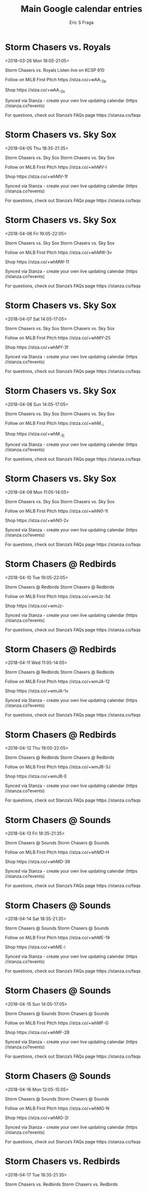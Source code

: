 #+TITLE:       Main Google calendar entries
#+AUTHOR:      Eric S Fraga
#+EMAIL:       e.fraga@ucl.ac.uk
#+DESCRIPTION: converted using the ical2org awk script
#+CATEGORY:    google
#+STARTUP:     hidestars
#+STARTUP:     overview

* COMMENT original iCal preamble

* Storm Chasers vs. Royals
<2018-03-26 Mon 18:05-21:05>
:PROPERTIES:
:ID:       GdT5XeHeKfevBM9DXz6f1m-V@stanza.co
:LOCATION: Don't miss a minute of action. Follow along with the MiLB First Pitch app.
:STATUS:   CONFIRMED
:END:

Storm Chasers vs. Royals Listen live on KCSP 610

Follow on MiLB First Pitch  https //stza.co/+wAA_-2p

Shop  https //stza.co/+wAA_-2o

Synced via Stanza - create your own live updating calendar (https //stanza.co?events)

For questions, check out Stanza’s FAQs page  https //stanza.co/faqs
** COMMENT original iCal entry
 
BEGIN:VEVENT
BEGIN:VALARM
TRIGGER;VALUE=DURATION:-PT240M
ACTION:DISPLAY
DESCRIPTION:Storm Chasers vs. Royals
END:VALARM
DTSTART:20180326T230500Z
DTEND:20180327T020500Z
UID:GdT5XeHeKfevBM9DXz6f1m-V@stanza.co
SUMMARY:Storm Chasers vs. Royals
DESCRIPTION:Listen live on KCSP 610\n\nFollow on MiLB First Pitch: https://stza.co/+wAA_-2p\n\nShop: https://stza.co/+wAA_-2o\n\nSynced via Stanza - create your own live updating calendar (https://stanza.co?events)\n\nFor questions, check out Stanza’s FAQs page: https://stanza.co/faqs
LOCATION:Don't miss a minute of action. Follow along with the MiLB First Pitch app.
STATUS:CONFIRMED
CREATED:20180213T144549Z
LAST-MODIFIED:20180213T144549Z
TRANSP:OPAQUE
END:VEVENT
* Storm Chasers vs. Sky Sox
<2018-04-05 Thu 18:35-21:35>
:PROPERTIES:
:ID:       Adf7OfidXnIXlxigYueKrdt6@stanza.co
:LOCATION: Ready for the game? Follow along with MiLB First Pitch.
:STATUS:   CONFIRMED
:END:

Storm Chasers vs. Sky Sox Storm Chasers vs. Sky Sox

Follow on MiLB First Pitch  https //stza.co/+whMV-I

Shop  https //stza.co/+whMV-1f

Synced via Stanza - create your own live updating calendar (https //stanza.co?events)

For questions, check out Stanza’s FAQs page  https //stanza.co/faqs
** COMMENT original iCal entry
 
BEGIN:VEVENT
BEGIN:VALARM
TRIGGER;VALUE=DURATION:-PT240M
ACTION:DISPLAY
DESCRIPTION:Storm Chasers vs. Sky Sox
END:VALARM
DTSTART:20180405T233500Z
DTEND:20180406T023500Z
UID:Adf7OfidXnIXlxigYueKrdt6@stanza.co
SUMMARY:Storm Chasers vs. Sky Sox
DESCRIPTION:Storm Chasers vs. Sky Sox\n\nFollow on MiLB First Pitch: https://stza.co/+whMV-I\n\nShop: https://stza.co/+whMV-1f\n\nSynced via Stanza - create your own live updating calendar (https://stanza.co?events)\n\nFor questions, check out Stanza’s FAQs page: https://stanza.co/faqs
LOCATION:Ready for the game? Follow along with MiLB First Pitch.
STATUS:CONFIRMED
CREATED:20180213T144549Z
LAST-MODIFIED:20180213T144549Z
TRANSP:OPAQUE
END:VEVENT
* Storm Chasers vs. Sky Sox
<2018-04-06 Fri 19:05-22:05>
:PROPERTIES:
:ID:       scWGjQEQMUqn4gEC7NHdTuvq@stanza.co
:LOCATION: Stay in the loop by following the action with MiLB First Pitch app.
:STATUS:   CONFIRMED
:END:

Storm Chasers vs. Sky Sox Storm Chasers vs. Sky Sox

Follow on MiLB First Pitch  https //stza.co/+whMW-3v

Shop  https //stza.co/+whMW-11

Synced via Stanza - create your own live updating calendar (https //stanza.co?events)

For questions, check out Stanza’s FAQs page  https //stanza.co/faqs
** COMMENT original iCal entry
 
BEGIN:VEVENT
BEGIN:VALARM
TRIGGER;VALUE=DURATION:-PT240M
ACTION:DISPLAY
DESCRIPTION:Storm Chasers vs. Sky Sox
END:VALARM
DTSTART:20180407T000500Z
DTEND:20180407T030500Z
UID:scWGjQEQMUqn4gEC7NHdTuvq@stanza.co
SUMMARY:Storm Chasers vs. Sky Sox
DESCRIPTION:Storm Chasers vs. Sky Sox\n\nFollow on MiLB First Pitch: https://stza.co/+whMW-3v\n\nShop: https://stza.co/+whMW-11\n\nSynced via Stanza - create your own live updating calendar (https://stanza.co?events)\n\nFor questions, check out Stanza’s FAQs page: https://stanza.co/faqs
LOCATION:Stay in the loop by following the action with MiLB First Pitch app.
STATUS:CONFIRMED
CREATED:20180213T144549Z
LAST-MODIFIED:20180213T144549Z
TRANSP:OPAQUE
END:VEVENT
* Storm Chasers vs. Sky Sox
<2018-04-07 Sat 14:05-17:05>
:PROPERTIES:
:ID:       iJTr3PcCPgmHYWRat3wSuXu3@stanza.co
:LOCATION: Don't miss a minute of action. Follow along with the MiLB First Pitch app.
:STATUS:   CONFIRMED
:END:

Storm Chasers vs. Sky Sox Storm Chasers vs. Sky Sox

Follow on MiLB First Pitch  https //stza.co/+whMY-25

Shop  https //stza.co/+whMY-3f

Synced via Stanza - create your own live updating calendar (https //stanza.co?events)

For questions, check out Stanza’s FAQs page  https //stanza.co/faqs
** COMMENT original iCal entry
 
BEGIN:VEVENT
BEGIN:VALARM
TRIGGER;VALUE=DURATION:-PT240M
ACTION:DISPLAY
DESCRIPTION:Storm Chasers vs. Sky Sox
END:VALARM
DTSTART:20180407T190500Z
DTEND:20180407T220500Z
UID:iJTr3PcCPgmHYWRat3wSuXu3@stanza.co
SUMMARY:Storm Chasers vs. Sky Sox
DESCRIPTION:Storm Chasers vs. Sky Sox\n\nFollow on MiLB First Pitch: https://stza.co/+whMY-25\n\nShop: https://stza.co/+whMY-3f\n\nSynced via Stanza - create your own live updating calendar (https://stanza.co?events)\n\nFor questions, check out Stanza’s FAQs page: https://stanza.co/faqs
LOCATION:Don't miss a minute of action. Follow along with the MiLB First Pitch app.
STATUS:CONFIRMED
CREATED:20180213T144549Z
LAST-MODIFIED:20180213T144549Z
TRANSP:OPAQUE
END:VEVENT
* Storm Chasers vs. Sky Sox
<2018-04-08 Sun 14:05-17:05>
:PROPERTIES:
:ID:       UamhTu8NfWtoNXDKUoWpuV8n@stanza.co
:LOCATION: Ready for the game? Follow along with MiLB First Pitch.
:STATUS:   CONFIRMED
:END:

Storm Chasers vs. Sky Sox Storm Chasers vs. Sky Sox

Follow on MiLB First Pitch  https //stza.co/+whM_-i

Shop  https //stza.co/+whM_-2j

Synced via Stanza - create your own live updating calendar (https //stanza.co?events)

For questions, check out Stanza’s FAQs page  https //stanza.co/faqs
** COMMENT original iCal entry
 
BEGIN:VEVENT
BEGIN:VALARM
TRIGGER;VALUE=DURATION:-PT240M
ACTION:DISPLAY
DESCRIPTION:Storm Chasers vs. Sky Sox
END:VALARM
DTSTART:20180408T190500Z
DTEND:20180408T220500Z
UID:UamhTu8NfWtoNXDKUoWpuV8n@stanza.co
SUMMARY:Storm Chasers vs. Sky Sox
DESCRIPTION:Storm Chasers vs. Sky Sox\n\nFollow on MiLB First Pitch: https://stza.co/+whM_-i\n\nShop: https://stza.co/+whM_-2j\n\nSynced via Stanza - create your own live updating calendar (https://stanza.co?events)\n\nFor questions, check out Stanza’s FAQs page: https://stanza.co/faqs
LOCATION:Ready for the game? Follow along with MiLB First Pitch.
STATUS:CONFIRMED
CREATED:20180213T144549Z
LAST-MODIFIED:20180213T144549Z
TRANSP:OPAQUE
END:VEVENT
* Storm Chasers vs. Sky Sox
<2018-04-09 Mon 11:05-14:05>
:PROPERTIES:
:ID:       ONls5zjHS0Oi6A3Bb5b0s2aW@stanza.co
:LOCATION: Stay in the loop by following the action with MiLB First Pitch app.
:STATUS:   CONFIRMED
:END:

Storm Chasers vs. Sky Sox Storm Chasers vs. Sky Sox

Follow on MiLB First Pitch  https //stza.co/+whN0-1t

Shop  https //stza.co/+whN0-2v

Synced via Stanza - create your own live updating calendar (https //stanza.co?events)

For questions, check out Stanza’s FAQs page  https //stanza.co/faqs
** COMMENT original iCal entry
 
BEGIN:VEVENT
BEGIN:VALARM
TRIGGER;VALUE=DURATION:-PT240M
ACTION:DISPLAY
DESCRIPTION:Storm Chasers vs. Sky Sox
END:VALARM
DTSTART:20180409T160500Z
DTEND:20180409T190500Z
UID:ONls5zjHS0Oi6A3Bb5b0s2aW@stanza.co
SUMMARY:Storm Chasers vs. Sky Sox
DESCRIPTION:Storm Chasers vs. Sky Sox\n\nFollow on MiLB First Pitch: https://stza.co/+whN0-1t\n\nShop: https://stza.co/+whN0-2v\n\nSynced via Stanza - create your own live updating calendar (https://stanza.co?events)\n\nFor questions, check out Stanza’s FAQs page: https://stanza.co/faqs
LOCATION:Stay in the loop by following the action with MiLB First Pitch app.
STATUS:CONFIRMED
CREATED:20180213T144549Z
LAST-MODIFIED:20180213T144549Z
TRANSP:OPAQUE
END:VEVENT
* Storm Chasers @ Redbirds
<2018-04-10 Tue 19:05-22:05>
:PROPERTIES:
:ID:       RdnZz69qzrzKe4b3Uwacum07@stanza.co
:LOCATION: Don't miss a minute of action. Follow along with the MiLB First Pitch app.
:STATUS:   CONFIRMED
:END:

Storm Chasers @ Redbirds Storm Chasers @ Redbirds

Follow on MiLB First Pitch  https //stza.co/+wmJz-3d

Shop  https //stza.co/+wmJz-

Synced via Stanza - create your own live updating calendar (https //stanza.co?events)

For questions, check out Stanza’s FAQs page  https //stanza.co/faqs
** COMMENT original iCal entry
 
BEGIN:VEVENT
BEGIN:VALARM
TRIGGER;VALUE=DURATION:-PT30M
ACTION:DISPLAY
DESCRIPTION:Storm Chasers @ Redbirds
END:VALARM
DTSTART:20180411T000500Z
DTEND:20180411T030500Z
UID:RdnZz69qzrzKe4b3Uwacum07@stanza.co
SUMMARY:Storm Chasers @ Redbirds
DESCRIPTION:Storm Chasers @ Redbirds\n\nFollow on MiLB First Pitch: https://stza.co/+wmJz-3d\n\nShop: https://stza.co/+wmJz-\n\nSynced via Stanza - create your own live updating calendar (https://stanza.co?events)\n\nFor questions, check out Stanza’s FAQs page: https://stanza.co/faqs
LOCATION:Don't miss a minute of action. Follow along with the MiLB First Pitch app.
STATUS:CONFIRMED
CREATED:20180213T144549Z
LAST-MODIFIED:20180213T144549Z
TRANSP:OPAQUE
END:VEVENT
* Storm Chasers @ Redbirds
<2018-04-11 Wed 11:05-14:05>
:PROPERTIES:
:ID:       UiW-Bem1Q1vysQQT20_XA5zj@stanza.co
:LOCATION: Ready for the game? Follow along with MiLB First Pitch.
:STATUS:   CONFIRMED
:END:

Storm Chasers @ Redbirds Storm Chasers @ Redbirds

Follow on MiLB First Pitch  https //stza.co/+wmJA-12

Shop  https //stza.co/+wmJA-1v

Synced via Stanza - create your own live updating calendar (https //stanza.co?events)

For questions, check out Stanza’s FAQs page  https //stanza.co/faqs
** COMMENT original iCal entry
 
BEGIN:VEVENT
BEGIN:VALARM
TRIGGER;VALUE=DURATION:-PT30M
ACTION:DISPLAY
DESCRIPTION:Storm Chasers @ Redbirds
END:VALARM
DTSTART:20180411T160500Z
DTEND:20180411T190500Z
UID:UiW-Bem1Q1vysQQT20_XA5zj@stanza.co
SUMMARY:Storm Chasers @ Redbirds
DESCRIPTION:Storm Chasers @ Redbirds\n\nFollow on MiLB First Pitch: https://stza.co/+wmJA-12\n\nShop: https://stza.co/+wmJA-1v\n\nSynced via Stanza - create your own live updating calendar (https://stanza.co?events)\n\nFor questions, check out Stanza’s FAQs page: https://stanza.co/faqs
LOCATION:Ready for the game? Follow along with MiLB First Pitch.
STATUS:CONFIRMED
CREATED:20180213T144549Z
LAST-MODIFIED:20180213T144549Z
TRANSP:OPAQUE
END:VEVENT
* Storm Chasers @ Redbirds
<2018-04-12 Thu 19:05-22:05>
:PROPERTIES:
:ID:       9nMxLx5nw1j6Bf9qaj1LVhIZ@stanza.co
:LOCATION: Stay in the loop by following the action with MiLB First Pitch app.
:STATUS:   CONFIRMED
:END:

Storm Chasers @ Redbirds Storm Chasers @ Redbirds

Follow on MiLB First Pitch  https //stza.co/+wmJB-3J

Shop  https //stza.co/+wmJB-E

Synced via Stanza - create your own live updating calendar (https //stanza.co?events)

For questions, check out Stanza’s FAQs page  https //stanza.co/faqs
** COMMENT original iCal entry
 
BEGIN:VEVENT
BEGIN:VALARM
TRIGGER;VALUE=DURATION:-PT30M
ACTION:DISPLAY
DESCRIPTION:Storm Chasers @ Redbirds
END:VALARM
DTSTART:20180413T000500Z
DTEND:20180413T030500Z
UID:9nMxLx5nw1j6Bf9qaj1LVhIZ@stanza.co
SUMMARY:Storm Chasers @ Redbirds
DESCRIPTION:Storm Chasers @ Redbirds\n\nFollow on MiLB First Pitch: https://stza.co/+wmJB-3J\n\nShop: https://stza.co/+wmJB-E\n\nSynced via Stanza - create your own live updating calendar (https://stanza.co?events)\n\nFor questions, check out Stanza’s FAQs page: https://stanza.co/faqs
LOCATION:Stay in the loop by following the action with MiLB First Pitch app.
STATUS:CONFIRMED
CREATED:20180213T144549Z
LAST-MODIFIED:20180213T144549Z
TRANSP:OPAQUE
END:VEVENT
* Storm Chasers @ Sounds
<2018-04-13 Fri 18:35-21:35>
:PROPERTIES:
:ID:       FrLWH1BcRnxwTqkcY1hS3jmH@stanza.co
:LOCATION: Don't miss a minute of action. Follow along with the MiLB First Pitch app.
:STATUS:   CONFIRMED
:END:

Storm Chasers @ Sounds Storm Chasers @ Sounds

Follow on MiLB First Pitch  https //stza.co/+whMD-H

Shop  https //stza.co/+whMD-39

Synced via Stanza - create your own live updating calendar (https //stanza.co?events)

For questions, check out Stanza’s FAQs page  https //stanza.co/faqs
** COMMENT original iCal entry
 
BEGIN:VEVENT
BEGIN:VALARM
TRIGGER;VALUE=DURATION:-PT30M
ACTION:DISPLAY
DESCRIPTION:Storm Chasers @ Sounds
END:VALARM
DTSTART:20180413T233500Z
DTEND:20180414T023500Z
UID:FrLWH1BcRnxwTqkcY1hS3jmH@stanza.co
SUMMARY:Storm Chasers @ Sounds
DESCRIPTION:Storm Chasers @ Sounds\n\nFollow on MiLB First Pitch: https://stza.co/+whMD-H\n\nShop: https://stza.co/+whMD-39\n\nSynced via Stanza - create your own live updating calendar (https://stanza.co?events)\n\nFor questions, check out Stanza’s FAQs page: https://stanza.co/faqs
LOCATION:Don't miss a minute of action. Follow along with the MiLB First Pitch app.
STATUS:CONFIRMED
CREATED:20180213T144549Z
LAST-MODIFIED:20180213T144549Z
TRANSP:OPAQUE
END:VEVENT
* Storm Chasers @ Sounds
<2018-04-14 Sat 18:35-21:35>
:PROPERTIES:
:ID:       0Rcln7nNeLjRS0ksnalCAUWh@stanza.co
:LOCATION: Ready for the game? Follow along with MiLB First Pitch.
:STATUS:   CONFIRMED
:END:

Storm Chasers @ Sounds Storm Chasers @ Sounds

Follow on MiLB First Pitch  https //stza.co/+whME-19

Shop  https //stza.co/+whME-i

Synced via Stanza - create your own live updating calendar (https //stanza.co?events)

For questions, check out Stanza’s FAQs page  https //stanza.co/faqs
** COMMENT original iCal entry
 
BEGIN:VEVENT
BEGIN:VALARM
TRIGGER;VALUE=DURATION:-PT30M
ACTION:DISPLAY
DESCRIPTION:Storm Chasers @ Sounds
END:VALARM
DTSTART:20180414T233500Z
DTEND:20180415T023500Z
UID:0Rcln7nNeLjRS0ksnalCAUWh@stanza.co
SUMMARY:Storm Chasers @ Sounds
DESCRIPTION:Storm Chasers @ Sounds\n\nFollow on MiLB First Pitch: https://stza.co/+whME-19\n\nShop: https://stza.co/+whME-i\n\nSynced via Stanza - create your own live updating calendar (https://stanza.co?events)\n\nFor questions, check out Stanza’s FAQs page: https://stanza.co/faqs
LOCATION:Ready for the game? Follow along with MiLB First Pitch.
STATUS:CONFIRMED
CREATED:20180213T144549Z
LAST-MODIFIED:20180213T144549Z
TRANSP:OPAQUE
END:VEVENT
* Storm Chasers @ Sounds
<2018-04-15 Sun 14:05-17:05>
:PROPERTIES:
:ID:       SqUzs3D3goM1XhF1h3K1Q8N1@stanza.co
:LOCATION: Stay in the loop by following the action with MiLB First Pitch app.
:STATUS:   CONFIRMED
:END:

Storm Chasers @ Sounds Storm Chasers @ Sounds

Follow on MiLB First Pitch  https //stza.co/+whMF-G

Shop  https //stza.co/+whMF-2B

Synced via Stanza - create your own live updating calendar (https //stanza.co?events)

For questions, check out Stanza’s FAQs page  https //stanza.co/faqs
** COMMENT original iCal entry
 
BEGIN:VEVENT
BEGIN:VALARM
TRIGGER;VALUE=DURATION:-PT30M
ACTION:DISPLAY
DESCRIPTION:Storm Chasers @ Sounds
END:VALARM
DTSTART:20180415T190500Z
DTEND:20180415T220500Z
UID:SqUzs3D3goM1XhF1h3K1Q8N1@stanza.co
SUMMARY:Storm Chasers @ Sounds
DESCRIPTION:Storm Chasers @ Sounds\n\nFollow on MiLB First Pitch: https://stza.co/+whMF-G\n\nShop: https://stza.co/+whMF-2B\n\nSynced via Stanza - create your own live updating calendar (https://stanza.co?events)\n\nFor questions, check out Stanza’s FAQs page: https://stanza.co/faqs
LOCATION:Stay in the loop by following the action with MiLB First Pitch app.
STATUS:CONFIRMED
CREATED:20180213T144549Z
LAST-MODIFIED:20180213T144549Z
TRANSP:OPAQUE
END:VEVENT
* Storm Chasers @ Sounds
<2018-04-16 Mon 12:05-15:05>
:PROPERTIES:
:ID:       PTVFqvvMoSj5r5Uy8Xz_Ye3o@stanza.co
:LOCATION: Don't miss a minute of action. Follow along with the MiLB First Pitch app.
:STATUS:   CONFIRMED
:END:

Storm Chasers @ Sounds Storm Chasers @ Sounds

Follow on MiLB First Pitch  https //stza.co/+whMG-N

Shop  https //stza.co/+whMG-2l

Synced via Stanza - create your own live updating calendar (https //stanza.co?events)

For questions, check out Stanza’s FAQs page  https //stanza.co/faqs
** COMMENT original iCal entry
 
BEGIN:VEVENT
BEGIN:VALARM
TRIGGER;VALUE=DURATION:-PT30M
ACTION:DISPLAY
DESCRIPTION:Storm Chasers @ Sounds
END:VALARM
DTSTART:20180416T170500Z
DTEND:20180416T200500Z
UID:PTVFqvvMoSj5r5Uy8Xz_Ye3o@stanza.co
SUMMARY:Storm Chasers @ Sounds
DESCRIPTION:Storm Chasers @ Sounds\n\nFollow on MiLB First Pitch: https://stza.co/+whMG-N\n\nShop: https://stza.co/+whMG-2l\n\nSynced via Stanza - create your own live updating calendar (https://stanza.co?events)\n\nFor questions, check out Stanza’s FAQs page: https://stanza.co/faqs
LOCATION:Don't miss a minute of action. Follow along with the MiLB First Pitch app.
STATUS:CONFIRMED
CREATED:20180213T144549Z
LAST-MODIFIED:20180213T144549Z
TRANSP:OPAQUE
END:VEVENT
* Storm Chasers vs. Redbirds
<2018-04-17 Tue 18:35-21:35>
:PROPERTIES:
:ID:       vHtx_JcjQIwiJ7gkh0cus7Fu@stanza.co
:LOCATION: Ready for the game? Follow along with MiLB First Pitch.
:STATUS:   CONFIRMED
:END:

Storm Chasers vs. Redbirds Storm Chasers vs. Redbirds

Follow on MiLB First Pitch  https //stza.co/+whN3-D

Shop  https //stza.co/+whN3-B

Synced via Stanza - create your own live updating calendar (https //stanza.co?events)

For questions, check out Stanza’s FAQs page  https //stanza.co/faqs
** COMMENT original iCal entry
 
BEGIN:VEVENT
BEGIN:VALARM
TRIGGER;VALUE=DURATION:-PT240M
ACTION:DISPLAY
DESCRIPTION:Storm Chasers vs. Redbirds
END:VALARM
DTSTART:20180417T233500Z
DTEND:20180418T023500Z
UID:vHtx_JcjQIwiJ7gkh0cus7Fu@stanza.co
SUMMARY:Storm Chasers vs. Redbirds
DESCRIPTION:Storm Chasers vs. Redbirds\n\nFollow on MiLB First Pitch: https://stza.co/+whN3-D\n\nShop: https://stza.co/+whN3-B\n\nSynced via Stanza - create your own live updating calendar (https://stanza.co?events)\n\nFor questions, check out Stanza’s FAQs page: https://stanza.co/faqs
LOCATION:Ready for the game? Follow along with MiLB First Pitch.
STATUS:CONFIRMED
CREATED:20180213T144549Z
LAST-MODIFIED:20180213T144549Z
TRANSP:OPAQUE
END:VEVENT
* Storm Chasers vs. Redbirds
<2018-04-18 Wed 18:35-21:35>
:PROPERTIES:
:ID:       2_vPRSN2whv9XAuZhg80tlAe@stanza.co
:LOCATION: Stay in the loop by following the action with MiLB First Pitch app.
:STATUS:   CONFIRMED
:END:

Storm Chasers vs. Redbirds Storm Chasers vs. Redbirds

Follow on MiLB First Pitch  https //stza.co/+whN4-c

Shop  https //stza.co/+whN4-G

Synced via Stanza - create your own live updating calendar (https //stanza.co?events)

For questions, check out Stanza’s FAQs page  https //stanza.co/faqs
** COMMENT original iCal entry
 
BEGIN:VEVENT
BEGIN:VALARM
TRIGGER;VALUE=DURATION:-PT240M
ACTION:DISPLAY
DESCRIPTION:Storm Chasers vs. Redbirds
END:VALARM
DTSTART:20180418T233500Z
DTEND:20180419T023500Z
UID:2_vPRSN2whv9XAuZhg80tlAe@stanza.co
SUMMARY:Storm Chasers vs. Redbirds
DESCRIPTION:Storm Chasers vs. Redbirds\n\nFollow on MiLB First Pitch: https://stza.co/+whN4-c\n\nShop: https://stza.co/+whN4-G\n\nSynced via Stanza - create your own live updating calendar (https://stanza.co?events)\n\nFor questions, check out Stanza’s FAQs page: https://stanza.co/faqs
LOCATION:Stay in the loop by following the action with MiLB First Pitch app.
STATUS:CONFIRMED
CREATED:20180213T144549Z
LAST-MODIFIED:20180213T144549Z
TRANSP:OPAQUE
END:VEVENT
* Storm Chasers vs. Redbirds
<2018-04-19 Thu 18:35-21:35>
:PROPERTIES:
:ID:       IFtsJ-7YGuZd8vEHMUHrDXbK@stanza.co
:LOCATION: Don't miss a minute of action. Follow along with the MiLB First Pitch app.
:STATUS:   CONFIRMED
:END:

Storm Chasers vs. Redbirds Storm Chasers vs. Redbirds

Follow on MiLB First Pitch  https //stza.co/+whN6-1W

Shop  https //stza.co/+whN6-2k

Synced via Stanza - create your own live updating calendar (https //stanza.co?events)

For questions, check out Stanza’s FAQs page  https //stanza.co/faqs
** COMMENT original iCal entry
 
BEGIN:VEVENT
BEGIN:VALARM
TRIGGER;VALUE=DURATION:-PT240M
ACTION:DISPLAY
DESCRIPTION:Storm Chasers vs. Redbirds
END:VALARM
DTSTART:20180419T233500Z
DTEND:20180420T023500Z
UID:IFtsJ-7YGuZd8vEHMUHrDXbK@stanza.co
SUMMARY:Storm Chasers vs. Redbirds
DESCRIPTION:Storm Chasers vs. Redbirds\n\nFollow on MiLB First Pitch: https://stza.co/+whN6-1W\n\nShop: https://stza.co/+whN6-2k\n\nSynced via Stanza - create your own live updating calendar (https://stanza.co?events)\n\nFor questions, check out Stanza’s FAQs page: https://stanza.co/faqs
LOCATION:Don't miss a minute of action. Follow along with the MiLB First Pitch app.
STATUS:CONFIRMED
CREATED:20180213T144549Z
LAST-MODIFIED:20180213T144549Z
TRANSP:OPAQUE
END:VEVENT
* Storm Chasers vs. Redbirds
<2018-04-20 Fri 19:05-22:05>
:PROPERTIES:
:ID:       p751wd860Uj_wtrYcg0YF8xA@stanza.co
:LOCATION: Ready for the game? Follow along with MiLB First Pitch.
:STATUS:   CONFIRMED
:END:

Storm Chasers vs. Redbirds Storm Chasers vs. Redbirds

Follow on MiLB First Pitch  https //stza.co/+whN9-3m

Shop  https //stza.co/+whN9-1t

Synced via Stanza - create your own live updating calendar (https //stanza.co?events)

For questions, check out Stanza’s FAQs page  https //stanza.co/faqs
** COMMENT original iCal entry
 
BEGIN:VEVENT
BEGIN:VALARM
TRIGGER;VALUE=DURATION:-PT240M
ACTION:DISPLAY
DESCRIPTION:Storm Chasers vs. Redbirds
END:VALARM
DTSTART:20180421T000500Z
DTEND:20180421T030500Z
UID:p751wd860Uj_wtrYcg0YF8xA@stanza.co
SUMMARY:Storm Chasers vs. Redbirds
DESCRIPTION:Storm Chasers vs. Redbirds\n\nFollow on MiLB First Pitch: https://stza.co/+whN9-3m\n\nShop: https://stza.co/+whN9-1t\n\nSynced via Stanza - create your own live updating calendar (https://stanza.co?events)\n\nFor questions, check out Stanza’s FAQs page: https://stanza.co/faqs
LOCATION:Ready for the game? Follow along with MiLB First Pitch.
STATUS:CONFIRMED
CREATED:20180213T144549Z
LAST-MODIFIED:20180213T144549Z
TRANSP:OPAQUE
END:VEVENT
* Storm Chasers vs. Sounds
<2018-04-21 Sat 19:05-22:05>
:PROPERTIES:
:ID:       inEzBSdXiLMch-W_o6Em3WaK@stanza.co
:LOCATION: Stay in the loop by following the action with MiLB First Pitch app.
:STATUS:   CONFIRMED
:END:

Storm Chasers vs. Sounds Storm Chasers vs. Sounds

Follow on MiLB First Pitch  https //stza.co/+whNa-33

Shop  https //stza.co/+whNa-q

Synced via Stanza - create your own live updating calendar (https //stanza.co?events)

For questions, check out Stanza’s FAQs page  https //stanza.co/faqs
** COMMENT original iCal entry
 
BEGIN:VEVENT
BEGIN:VALARM
TRIGGER;VALUE=DURATION:-PT240M
ACTION:DISPLAY
DESCRIPTION:Storm Chasers vs. Sounds
END:VALARM
DTSTART:20180422T000500Z
DTEND:20180422T030500Z
UID:inEzBSdXiLMch-W_o6Em3WaK@stanza.co
SUMMARY:Storm Chasers vs. Sounds
DESCRIPTION:Storm Chasers vs. Sounds\n\nFollow on MiLB First Pitch: https://stza.co/+whNa-33\n\nShop: https://stza.co/+whNa-q\n\nSynced via Stanza - create your own live updating calendar (https://stanza.co?events)\n\nFor questions, check out Stanza’s FAQs page: https://stanza.co/faqs
LOCATION:Stay in the loop by following the action with MiLB First Pitch app.
STATUS:CONFIRMED
CREATED:20180213T144549Z
LAST-MODIFIED:20180213T144549Z
TRANSP:OPAQUE
END:VEVENT
* Storm Chasers vs. Sounds
<2018-04-22 Sun 14:05-17:05>
:PROPERTIES:
:ID:       Jobt0dPJ9wwUcA9ZsE1IP-Y2@stanza.co
:LOCATION: Don't miss a minute of action. Follow along with the MiLB First Pitch app.
:STATUS:   CONFIRMED
:END:

Storm Chasers vs. Sounds Storm Chasers vs. Sounds

Follow on MiLB First Pitch  https //stza.co/+whNd-2Q

Shop  https //stza.co/+whNd-9

Synced via Stanza - create your own live updating calendar (https //stanza.co?events)

For questions, check out Stanza’s FAQs page  https //stanza.co/faqs
** COMMENT original iCal entry
 
BEGIN:VEVENT
BEGIN:VALARM
TRIGGER;VALUE=DURATION:-PT240M
ACTION:DISPLAY
DESCRIPTION:Storm Chasers vs. Sounds
END:VALARM
DTSTART:20180422T190500Z
DTEND:20180422T220500Z
UID:Jobt0dPJ9wwUcA9ZsE1IP-Y2@stanza.co
SUMMARY:Storm Chasers vs. Sounds
DESCRIPTION:Storm Chasers vs. Sounds\n\nFollow on MiLB First Pitch: https://stza.co/+whNd-2Q\n\nShop: https://stza.co/+whNd-9\n\nSynced via Stanza - create your own live updating calendar (https://stanza.co?events)\n\nFor questions, check out Stanza’s FAQs page: https://stanza.co/faqs
LOCATION:Don't miss a minute of action. Follow along with the MiLB First Pitch app.
STATUS:CONFIRMED
CREATED:20180213T144549Z
LAST-MODIFIED:20180213T144549Z
TRANSP:OPAQUE
END:VEVENT
* Storm Chasers vs. Sounds
<2018-04-23 Mon 11:05-14:05>
:PROPERTIES:
:ID:       vbRGIqOWOELN3eAlWyVgixP_@stanza.co
:LOCATION: Ready for the game? Follow along with MiLB First Pitch.
:STATUS:   CONFIRMED
:END:

Storm Chasers vs. Sounds Storm Chasers vs. Sounds

Follow on MiLB First Pitch  https //stza.co/+whNe-3V

Shop  https //stza.co/+whNe-34

Synced via Stanza - create your own live updating calendar (https //stanza.co?events)

For questions, check out Stanza’s FAQs page  https //stanza.co/faqs
** COMMENT original iCal entry
 
BEGIN:VEVENT
BEGIN:VALARM
TRIGGER;VALUE=DURATION:-PT240M
ACTION:DISPLAY
DESCRIPTION:Storm Chasers vs. Sounds
END:VALARM
DTSTART:20180423T160500Z
DTEND:20180423T190500Z
UID:vbRGIqOWOELN3eAlWyVgixP_@stanza.co
SUMMARY:Storm Chasers vs. Sounds
DESCRIPTION:Storm Chasers vs. Sounds\n\nFollow on MiLB First Pitch: https://stza.co/+whNe-3V\n\nShop: https://stza.co/+whNe-34\n\nSynced via Stanza - create your own live updating calendar (https://stanza.co?events)\n\nFor questions, check out Stanza’s FAQs page: https://stanza.co/faqs
LOCATION:Ready for the game? Follow along with MiLB First Pitch.
STATUS:CONFIRMED
CREATED:20180213T144549Z
LAST-MODIFIED:20180213T144549Z
TRANSP:OPAQUE
END:VEVENT
* Storm Chasers @ Sky Sox
<2018-04-25 Wed 19:40-22:40>
:PROPERTIES:
:ID:       5W7Wp7uq6uxsqwvVrk3mtF95@stanza.co
:LOCATION: Stay in the loop by following the action with MiLB First Pitch app.
:STATUS:   CONFIRMED
:END:

Storm Chasers @ Sky Sox Storm Chasers @ Sky Sox

Follow on MiLB First Pitch  https //stza.co/+wmJr-2S

Shop  https //stza.co/+wmJr-12

Synced via Stanza - create your own live updating calendar (https //stanza.co?events)

For questions, check out Stanza’s FAQs page  https //stanza.co/faqs
** COMMENT original iCal entry
 
BEGIN:VEVENT
BEGIN:VALARM
TRIGGER;VALUE=DURATION:-PT30M
ACTION:DISPLAY
DESCRIPTION:Storm Chasers @ Sky Sox
END:VALARM
DTSTART:20180426T004000Z
DTEND:20180426T034000Z
UID:5W7Wp7uq6uxsqwvVrk3mtF95@stanza.co
SUMMARY:Storm Chasers @ Sky Sox
DESCRIPTION:Storm Chasers @ Sky Sox\n\nFollow on MiLB First Pitch: https://stza.co/+wmJr-2S\n\nShop: https://stza.co/+wmJr-12\n\nSynced via Stanza - create your own live updating calendar (https://stanza.co?events)\n\nFor questions, check out Stanza’s FAQs page: https://stanza.co/faqs
LOCATION:Stay in the loop by following the action with MiLB First Pitch app.
STATUS:CONFIRMED
CREATED:20180213T144549Z
LAST-MODIFIED:20180213T144549Z
TRANSP:OPAQUE
END:VEVENT
* Storm Chasers @ Sky Sox
<2018-04-26 Thu 19:40-22:40>
:PROPERTIES:
:ID:       L9s3OGHag5Hzp3cd3gFFWs_B@stanza.co
:LOCATION: Don't miss a minute of action. Follow along with the MiLB First Pitch app.
:STATUS:   CONFIRMED
:END:

Storm Chasers @ Sky Sox Storm Chasers @ Sky Sox

Follow on MiLB First Pitch  https //stza.co/+wmJs-h

Shop  https //stza.co/+wmJs-E

Synced via Stanza - create your own live updating calendar (https //stanza.co?events)

For questions, check out Stanza’s FAQs page  https //stanza.co/faqs
** COMMENT original iCal entry
 
BEGIN:VEVENT
BEGIN:VALARM
TRIGGER;VALUE=DURATION:-PT30M
ACTION:DISPLAY
DESCRIPTION:Storm Chasers @ Sky Sox
END:VALARM
DTSTART:20180427T004000Z
DTEND:20180427T034000Z
UID:L9s3OGHag5Hzp3cd3gFFWs_B@stanza.co
SUMMARY:Storm Chasers @ Sky Sox
DESCRIPTION:Storm Chasers @ Sky Sox\n\nFollow on MiLB First Pitch: https://stza.co/+wmJs-h\n\nShop: https://stza.co/+wmJs-E\n\nSynced via Stanza - create your own live updating calendar (https://stanza.co?events)\n\nFor questions, check out Stanza’s FAQs page: https://stanza.co/faqs
LOCATION:Don't miss a minute of action. Follow along with the MiLB First Pitch app.
STATUS:CONFIRMED
CREATED:20180213T144549Z
LAST-MODIFIED:20180213T144549Z
TRANSP:OPAQUE
END:VEVENT
* Storm Chasers @ Sky Sox
<2018-04-27 Fri 19:40-22:40>
:PROPERTIES:
:ID:       YuvVhAuExb2VrCadnTOhN6Bx@stanza.co
:LOCATION: Ready for the game? Follow along with MiLB First Pitch.
:STATUS:   CONFIRMED
:END:

Storm Chasers @ Sky Sox Storm Chasers @ Sky Sox

Follow on MiLB First Pitch  https //stza.co/+wmJt-17

Shop  https //stza.co/+wmJt-2k

Synced via Stanza - create your own live updating calendar (https //stanza.co?events)

For questions, check out Stanza’s FAQs page  https //stanza.co/faqs
** COMMENT original iCal entry
 
BEGIN:VEVENT
BEGIN:VALARM
TRIGGER;VALUE=DURATION:-PT30M
ACTION:DISPLAY
DESCRIPTION:Storm Chasers @ Sky Sox
END:VALARM
DTSTART:20180428T004000Z
DTEND:20180428T034000Z
UID:YuvVhAuExb2VrCadnTOhN6Bx@stanza.co
SUMMARY:Storm Chasers @ Sky Sox
DESCRIPTION:Storm Chasers @ Sky Sox\n\nFollow on MiLB First Pitch: https://stza.co/+wmJt-17\n\nShop: https://stza.co/+wmJt-2k\n\nSynced via Stanza - create your own live updating calendar (https://stanza.co?events)\n\nFor questions, check out Stanza’s FAQs page: https://stanza.co/faqs
LOCATION:Ready for the game? Follow along with MiLB First Pitch.
STATUS:CONFIRMED
CREATED:20180213T144549Z
LAST-MODIFIED:20180213T144549Z
TRANSP:OPAQUE
END:VEVENT
* Storm Chasers @ Sky Sox
<2018-04-28 Sat 17:00-20:00>
:PROPERTIES:
:ID:       qWSbEgsg0wUvGo9o-iEHaJv0@stanza.co
:LOCATION: Stay in the loop by following the action with MiLB First Pitch app.
:STATUS:   CONFIRMED
:END:

Storm Chasers @ Sky Sox Storm Chasers @ Sky Sox

Follow on MiLB First Pitch  https //stza.co/+wmJu-3N

Shop  https //stza.co/+wmJu-3R

Synced via Stanza - create your own live updating calendar (https //stanza.co?events)

For questions, check out Stanza’s FAQs page  https //stanza.co/faqs
** COMMENT original iCal entry
 
BEGIN:VEVENT
BEGIN:VALARM
TRIGGER;VALUE=DURATION:-PT30M
ACTION:DISPLAY
DESCRIPTION:Storm Chasers @ Sky Sox
END:VALARM
DTSTART:20180428T220000Z
DTEND:20180429T010000Z
UID:qWSbEgsg0wUvGo9o-iEHaJv0@stanza.co
SUMMARY:Storm Chasers @ Sky Sox
DESCRIPTION:Storm Chasers @ Sky Sox\n\nFollow on MiLB First Pitch: https://stza.co/+wmJu-3N\n\nShop: https://stza.co/+wmJu-3R\n\nSynced via Stanza - create your own live updating calendar (https://stanza.co?events)\n\nFor questions, check out Stanza’s FAQs page: https://stanza.co/faqs
LOCATION:Stay in the loop by following the action with MiLB First Pitch app.
STATUS:CONFIRMED
CREATED:20180213T144549Z
LAST-MODIFIED:20180213T144549Z
TRANSP:OPAQUE
END:VEVENT
* Storm Chasers @ Sky Sox
<2018-04-29 Sun 14:00-17:00>
:PROPERTIES:
:ID:       jyCw0O78wuDZYitf6ikDStBD@stanza.co
:LOCATION: Don't miss a minute of action. Follow along with the MiLB First Pitch app.
:STATUS:   CONFIRMED
:END:

Storm Chasers @ Sky Sox Storm Chasers @ Sky Sox

Follow on MiLB First Pitch  https //stza.co/+xKKB-3d

Shop  https //stza.co/+xKKB-Y

Synced via Stanza - create your own live updating calendar (https //stanza.co?events)

For questions, check out Stanza’s FAQs page  https //stanza.co/faqs
** COMMENT original iCal entry
 
BEGIN:VEVENT
BEGIN:VALARM
TRIGGER;VALUE=DURATION:-PT30M
ACTION:DISPLAY
DESCRIPTION:Storm Chasers @ Sky Sox
END:VALARM
DTSTART:20180429T190000Z
DTEND:20180429T220000Z
UID:jyCw0O78wuDZYitf6ikDStBD@stanza.co
SUMMARY:Storm Chasers @ Sky Sox
DESCRIPTION:Storm Chasers @ Sky Sox\n\nFollow on MiLB First Pitch: https://stza.co/+xKKB-3d\n\nShop: https://stza.co/+xKKB-Y\n\nSynced via Stanza - create your own live updating calendar (https://stanza.co?events)\n\nFor questions, check out Stanza’s FAQs page: https://stanza.co/faqs
LOCATION:Don't miss a minute of action. Follow along with the MiLB First Pitch app.
STATUS:CONFIRMED
CREATED:20180213T144549Z
LAST-MODIFIED:20180213T144549Z
TRANSP:OPAQUE
END:VEVENT
* Storm Chasers @ Cubs
<2018-04-30 Mon 18:38-21:38>
:PROPERTIES:
:ID:       M51UyfYNmhPUbbU3a_3p2H6h@stanza.co
:LOCATION: Ready for the game? Follow along with MiLB First Pitch.
:STATUS:   CONFIRMED
:END:

Storm Chasers @ Cubs Storm Chasers @ Cubs

Follow on MiLB First Pitch  https //stza.co/+vKQW-3W

Shop  https //stza.co/+vKQW-e

Synced via Stanza - create your own live updating calendar (https //stanza.co?events)

For questions, check out Stanza’s FAQs page  https //stanza.co/faqs
** COMMENT original iCal entry
 
BEGIN:VEVENT
BEGIN:VALARM
TRIGGER;VALUE=DURATION:-PT30M
ACTION:DISPLAY
DESCRIPTION:Storm Chasers @ Cubs
END:VALARM
DTSTART:20180430T233800Z
DTEND:20180501T023800Z
UID:M51UyfYNmhPUbbU3a_3p2H6h@stanza.co
SUMMARY:Storm Chasers @ Cubs
DESCRIPTION:Storm Chasers @ Cubs\n\nFollow on MiLB First Pitch: https://stza.co/+vKQW-3W\n\nShop: https://stza.co/+vKQW-e\n\nSynced via Stanza - create your own live updating calendar (https://stanza.co?events)\n\nFor questions, check out Stanza’s FAQs page: https://stanza.co/faqs
LOCATION:Ready for the game? Follow along with MiLB First Pitch.
STATUS:CONFIRMED
CREATED:20180213T144549Z
LAST-MODIFIED:20180213T144549Z
TRANSP:OPAQUE
END:VEVENT
* Storm Chasers @ Cubs
<2018-05-01 Tue 18:38-21:38>
:PROPERTIES:
:ID:       -r_ZdlMV-l2tR05ehzqCFgk9@stanza.co
:LOCATION: Stay in the loop by following the action with MiLB First Pitch app.
:STATUS:   CONFIRMED
:END:

Storm Chasers @ Cubs Storm Chasers @ Cubs

Follow on MiLB First Pitch  https //stza.co/+wHtY-1j

Shop  https //stza.co/+wHtY-2b

Synced via Stanza - create your own live updating calendar (https //stanza.co?events)

For questions, check out Stanza’s FAQs page  https //stanza.co/faqs
** COMMENT original iCal entry
 
BEGIN:VEVENT
BEGIN:VALARM
TRIGGER;VALUE=DURATION:-PT30M
ACTION:DISPLAY
DESCRIPTION:Storm Chasers @ Cubs
END:VALARM
DTSTART:20180501T233800Z
DTEND:20180502T023800Z
UID:-r_ZdlMV-l2tR05ehzqCFgk9@stanza.co
SUMMARY:Storm Chasers @ Cubs
DESCRIPTION:Storm Chasers @ Cubs\n\nFollow on MiLB First Pitch: https://stza.co/+wHtY-1j\n\nShop: https://stza.co/+wHtY-2b\n\nSynced via Stanza - create your own live updating calendar (https://stanza.co?events)\n\nFor questions, check out Stanza’s FAQs page: https://stanza.co/faqs
LOCATION:Stay in the loop by following the action with MiLB First Pitch app.
STATUS:CONFIRMED
CREATED:20180213T144549Z
LAST-MODIFIED:20180213T144549Z
TRANSP:OPAQUE
END:VEVENT
* Storm Chasers @ Cubs
<2018-05-02 Wed 12:08-15:08>
:PROPERTIES:
:ID:       GJsbLXJRWleuG1zbj3yKYWGV@stanza.co
:LOCATION: Don't miss a minute of action. Follow along with the MiLB First Pitch app.
:STATUS:   CONFIRMED
:END:

Storm Chasers @ Cubs Storm Chasers @ Cubs

Follow on MiLB First Pitch  https //stza.co/+vKQY-3_

Shop  https //stza.co/+vKQY-2

Synced via Stanza - create your own live updating calendar (https //stanza.co?events)

For questions, check out Stanza’s FAQs page  https //stanza.co/faqs
** COMMENT original iCal entry
 
BEGIN:VEVENT
BEGIN:VALARM
TRIGGER;VALUE=DURATION:-PT30M
ACTION:DISPLAY
DESCRIPTION:Storm Chasers @ Cubs
END:VALARM
DTSTART:20180502T170800Z
DTEND:20180502T200800Z
UID:GJsbLXJRWleuG1zbj3yKYWGV@stanza.co
SUMMARY:Storm Chasers @ Cubs
DESCRIPTION:Storm Chasers @ Cubs\n\nFollow on MiLB First Pitch: https://stza.co/+vKQY-3_\n\nShop: https://stza.co/+vKQY-2\n\nSynced via Stanza - create your own live updating calendar (https://stanza.co?events)\n\nFor questions, check out Stanza’s FAQs page: https://stanza.co/faqs
LOCATION:Don't miss a minute of action. Follow along with the MiLB First Pitch app.
STATUS:CONFIRMED
CREATED:20180213T144549Z
LAST-MODIFIED:20180213T144549Z
TRANSP:OPAQUE
END:VEVENT
* Storm Chasers @ Cubs
<2018-05-03 Thu 12:08-15:08>
:PROPERTIES:
:ID:       YMO__os1MI_SiqMFjI3nbMud@stanza.co
:LOCATION: Ready for the game? Follow along with MiLB First Pitch.
:STATUS:   CONFIRMED
:END:

Storm Chasers @ Cubs Storm Chasers @ Cubs

Follow on MiLB First Pitch  https //stza.co/+vKQZ-1C

Shop  https //stza.co/+vKQZ-3p

Synced via Stanza - create your own live updating calendar (https //stanza.co?events)

For questions, check out Stanza’s FAQs page  https //stanza.co/faqs
** COMMENT original iCal entry
 
BEGIN:VEVENT
BEGIN:VALARM
TRIGGER;VALUE=DURATION:-PT30M
ACTION:DISPLAY
DESCRIPTION:Storm Chasers @ Cubs
END:VALARM
DTSTART:20180503T170800Z
DTEND:20180503T200800Z
UID:YMO__os1MI_SiqMFjI3nbMud@stanza.co
SUMMARY:Storm Chasers @ Cubs
DESCRIPTION:Storm Chasers @ Cubs\n\nFollow on MiLB First Pitch: https://stza.co/+vKQZ-1C\n\nShop: https://stza.co/+vKQZ-3p\n\nSynced via Stanza - create your own live updating calendar (https://stanza.co?events)\n\nFor questions, check out Stanza’s FAQs page: https://stanza.co/faqs
LOCATION:Ready for the game? Follow along with MiLB First Pitch.
STATUS:CONFIRMED
CREATED:20180213T144549Z
LAST-MODIFIED:20180213T144549Z
TRANSP:OPAQUE
END:VEVENT
* Storm Chasers vs. Baby Cakes
<2018-05-04 Fri 19:05-22:05>
:PROPERTIES:
:ID:       Ddq9I8al5VEXyZj_qlzG4IhC@stanza.co
:LOCATION: Stay in the loop by following the action with MiLB First Pitch app.
:STATUS:   CONFIRMED
:END:

Storm Chasers vs. Baby Cakes Storm Chasers vs. Baby Cakes

Follow on MiLB First Pitch  https //stza.co/+whNg-2h

Shop  https //stza.co/+whNg-1L

Synced via Stanza - create your own live updating calendar (https //stanza.co?events)

For questions, check out Stanza’s FAQs page  https //stanza.co/faqs
** COMMENT original iCal entry
 
BEGIN:VEVENT
BEGIN:VALARM
TRIGGER;VALUE=DURATION:-PT240M
ACTION:DISPLAY
DESCRIPTION:Storm Chasers vs. Baby Cakes
END:VALARM
DTSTART:20180505T000500Z
DTEND:20180505T030500Z
UID:Ddq9I8al5VEXyZj_qlzG4IhC@stanza.co
SUMMARY:Storm Chasers vs. Baby Cakes
DESCRIPTION:Storm Chasers vs. Baby Cakes\n\nFollow on MiLB First Pitch: https://stza.co/+whNg-2h\n\nShop: https://stza.co/+whNg-1L\n\nSynced via Stanza - create your own live updating calendar (https://stanza.co?events)\n\nFor questions, check out Stanza’s FAQs page: https://stanza.co/faqs
LOCATION:Stay in the loop by following the action with MiLB First Pitch app.
STATUS:CONFIRMED
CREATED:20180213T144549Z
LAST-MODIFIED:20180213T144549Z
TRANSP:OPAQUE
END:VEVENT
* Storm Chasers vs. Baby Cakes
<2018-05-05 Sat 19:05-22:05>
:PROPERTIES:
:ID:       5-c6gwI0zc9xtwiKPwGElRRj@stanza.co
:LOCATION: Don't miss a minute of action. Follow along with the MiLB First Pitch app.
:STATUS:   CONFIRMED
:END:

Storm Chasers vs. Baby Cakes Storm Chasers vs. Baby Cakes

Follow on MiLB First Pitch  https //stza.co/+whNj-32

Shop  https //stza.co/+whNj-1R

Synced via Stanza - create your own live updating calendar (https //stanza.co?events)

For questions, check out Stanza’s FAQs page  https //stanza.co/faqs
** COMMENT original iCal entry
 
BEGIN:VEVENT
BEGIN:VALARM
TRIGGER;VALUE=DURATION:-PT240M
ACTION:DISPLAY
DESCRIPTION:Storm Chasers vs. Baby Cakes
END:VALARM
DTSTART:20180506T000500Z
DTEND:20180506T030500Z
UID:5-c6gwI0zc9xtwiKPwGElRRj@stanza.co
SUMMARY:Storm Chasers vs. Baby Cakes
DESCRIPTION:Storm Chasers vs. Baby Cakes\n\nFollow on MiLB First Pitch: https://stza.co/+whNj-32\n\nShop: https://stza.co/+whNj-1R\n\nSynced via Stanza - create your own live updating calendar (https://stanza.co?events)\n\nFor questions, check out Stanza’s FAQs page: https://stanza.co/faqs
LOCATION:Don't miss a minute of action. Follow along with the MiLB First Pitch app.
STATUS:CONFIRMED
CREATED:20180213T144549Z
LAST-MODIFIED:20180213T144549Z
TRANSP:OPAQUE
END:VEVENT
* Storm Chasers vs. Baby Cakes
<2018-05-06 Sun 14:05-17:05>
:PROPERTIES:
:ID:       xMOL5L5z5y4owNBcWnccZvUE@stanza.co
:LOCATION: Ready for the game? Follow along with MiLB First Pitch.
:STATUS:   CONFIRMED
:END:

Storm Chasers vs. Baby Cakes Storm Chasers vs. Baby Cakes

Follow on MiLB First Pitch  https //stza.co/+whNl-3Z

Shop  https //stza.co/+whNl-l

Synced via Stanza - create your own live updating calendar (https //stanza.co?events)

For questions, check out Stanza’s FAQs page  https //stanza.co/faqs
** COMMENT original iCal entry
 
BEGIN:VEVENT
BEGIN:VALARM
TRIGGER;VALUE=DURATION:-PT240M
ACTION:DISPLAY
DESCRIPTION:Storm Chasers vs. Baby Cakes
END:VALARM
DTSTART:20180506T190500Z
DTEND:20180506T220500Z
UID:xMOL5L5z5y4owNBcWnccZvUE@stanza.co
SUMMARY:Storm Chasers vs. Baby Cakes
DESCRIPTION:Storm Chasers vs. Baby Cakes\n\nFollow on MiLB First Pitch: https://stza.co/+whNl-3Z\n\nShop: https://stza.co/+whNl-l\n\nSynced via Stanza - create your own live updating calendar (https://stanza.co?events)\n\nFor questions, check out Stanza’s FAQs page: https://stanza.co/faqs
LOCATION:Ready for the game? Follow along with MiLB First Pitch.
STATUS:CONFIRMED
CREATED:20180213T144549Z
LAST-MODIFIED:20180213T144549Z
TRANSP:OPAQUE
END:VEVENT
* Storm Chasers vs. Baby Cakes
<2018-05-07 Mon 18:35-21:35>
:PROPERTIES:
:ID:       9ephAUTG6n9sEhllLoGGcpoK@stanza.co
:LOCATION: Stay in the loop by following the action with MiLB First Pitch app.
:STATUS:   CONFIRMED
:END:

Storm Chasers vs. Baby Cakes Storm Chasers vs. Baby Cakes

Follow on MiLB First Pitch  https //stza.co/+whNm-3b

Shop  https //stza.co/+whNm-3R

Synced via Stanza - create your own live updating calendar (https //stanza.co?events)

For questions, check out Stanza’s FAQs page  https //stanza.co/faqs
** COMMENT original iCal entry
 
BEGIN:VEVENT
BEGIN:VALARM
TRIGGER;VALUE=DURATION:-PT240M
ACTION:DISPLAY
DESCRIPTION:Storm Chasers vs. Baby Cakes
END:VALARM
DTSTART:20180507T233500Z
DTEND:20180508T023500Z
UID:9ephAUTG6n9sEhllLoGGcpoK@stanza.co
SUMMARY:Storm Chasers vs. Baby Cakes
DESCRIPTION:Storm Chasers vs. Baby Cakes\n\nFollow on MiLB First Pitch: https://stza.co/+whNm-3b\n\nShop: https://stza.co/+whNm-3R\n\nSynced via Stanza - create your own live updating calendar (https://stanza.co?events)\n\nFor questions, check out Stanza’s FAQs page: https://stanza.co/faqs
LOCATION:Stay in the loop by following the action with MiLB First Pitch app.
STATUS:CONFIRMED
CREATED:20180213T144549Z
LAST-MODIFIED:20180213T144549Z
TRANSP:OPAQUE
END:VEVENT
* Storm Chasers vs. Cubs
<2018-05-08 Tue 18:35-21:35>
:PROPERTIES:
:ID:       99kFgtAsk00_CBiZaznXrmoX@stanza.co
:LOCATION: Don't miss a minute of action. Follow along with the MiLB First Pitch app.
:STATUS:   CONFIRMED
:END:

Storm Chasers vs. Cubs Storm Chasers vs. Cubs

Follow on MiLB First Pitch  https //stza.co/+whNo-2s

Shop  https //stza.co/+whNo-d

Synced via Stanza - create your own live updating calendar (https //stanza.co?events)

For questions, check out Stanza’s FAQs page  https //stanza.co/faqs
** COMMENT original iCal entry
 
BEGIN:VEVENT
BEGIN:VALARM
TRIGGER;VALUE=DURATION:-PT240M
ACTION:DISPLAY
DESCRIPTION:Storm Chasers vs. Cubs
END:VALARM
DTSTART:20180508T233500Z
DTEND:20180509T023500Z
UID:99kFgtAsk00_CBiZaznXrmoX@stanza.co
SUMMARY:Storm Chasers vs. Cubs
DESCRIPTION:Storm Chasers vs. Cubs\n\nFollow on MiLB First Pitch: https://stza.co/+whNo-2s\n\nShop: https://stza.co/+whNo-d\n\nSynced via Stanza - create your own live updating calendar (https://stanza.co?events)\n\nFor questions, check out Stanza’s FAQs page: https://stanza.co/faqs
LOCATION:Don't miss a minute of action. Follow along with the MiLB First Pitch app.
STATUS:CONFIRMED
CREATED:20180213T144549Z
LAST-MODIFIED:20180213T144549Z
TRANSP:OPAQUE
END:VEVENT
* Storm Chasers vs. Cubs
<2018-05-09 Wed 11:05-14:05>
:PROPERTIES:
:ID:       VrAjGNflQ9v3o19SgYCZIl2h@stanza.co
:LOCATION: Ready for the game? Follow along with MiLB First Pitch.
:STATUS:   CONFIRMED
:END:

Storm Chasers vs. Cubs Storm Chasers vs. Cubs

Follow on MiLB First Pitch  https //stza.co/+whNq-1

Shop  https //stza.co/+whNq-3b

Synced via Stanza - create your own live updating calendar (https //stanza.co?events)

For questions, check out Stanza’s FAQs page  https //stanza.co/faqs
** COMMENT original iCal entry
 
BEGIN:VEVENT
BEGIN:VALARM
TRIGGER;VALUE=DURATION:-PT240M
ACTION:DISPLAY
DESCRIPTION:Storm Chasers vs. Cubs
END:VALARM
DTSTART:20180509T160500Z
DTEND:20180509T190500Z
UID:VrAjGNflQ9v3o19SgYCZIl2h@stanza.co
SUMMARY:Storm Chasers vs. Cubs
DESCRIPTION:Storm Chasers vs. Cubs\n\nFollow on MiLB First Pitch: https://stza.co/+whNq-1\n\nShop: https://stza.co/+whNq-3b\n\nSynced via Stanza - create your own live updating calendar (https://stanza.co?events)\n\nFor questions, check out Stanza’s FAQs page: https://stanza.co/faqs
LOCATION:Ready for the game? Follow along with MiLB First Pitch.
STATUS:CONFIRMED
CREATED:20180213T144549Z
LAST-MODIFIED:20180213T144549Z
TRANSP:OPAQUE
END:VEVENT
* Storm Chasers vs. Cubs
<2018-05-10 Thu 18:35-21:35>
:PROPERTIES:
:ID:       _DqKpLp8D6qC6j5OFpP-iDE9@stanza.co
:LOCATION: Stay in the loop by following the action with MiLB First Pitch app.
:STATUS:   CONFIRMED
:END:

Storm Chasers vs. Cubs Storm Chasers vs. Cubs

Follow on MiLB First Pitch  https //stza.co/+whNs-1I

Shop  https //stza.co/+whNs-d

Synced via Stanza - create your own live updating calendar (https //stanza.co?events)

For questions, check out Stanza’s FAQs page  https //stanza.co/faqs
** COMMENT original iCal entry
 
BEGIN:VEVENT
BEGIN:VALARM
TRIGGER;VALUE=DURATION:-PT240M
ACTION:DISPLAY
DESCRIPTION:Storm Chasers vs. Cubs
END:VALARM
DTSTART:20180510T233500Z
DTEND:20180511T023500Z
UID:_DqKpLp8D6qC6j5OFpP-iDE9@stanza.co
SUMMARY:Storm Chasers vs. Cubs
DESCRIPTION:Storm Chasers vs. Cubs\n\nFollow on MiLB First Pitch: https://stza.co/+whNs-1I\n\nShop: https://stza.co/+whNs-d\n\nSynced via Stanza - create your own live updating calendar (https://stanza.co?events)\n\nFor questions, check out Stanza’s FAQs page: https://stanza.co/faqs
LOCATION:Stay in the loop by following the action with MiLB First Pitch app.
STATUS:CONFIRMED
CREATED:20180213T144549Z
LAST-MODIFIED:20180213T144549Z
TRANSP:OPAQUE
END:VEVENT
* Storm Chasers vs. Cubs
<2018-05-11 Fri 19:05-22:05>
:PROPERTIES:
:ID:       _2Ij_i4Hm_ly123seA3IQXLJ@stanza.co
:LOCATION: Don't miss a minute of action. Follow along with the MiLB First Pitch app.
:STATUS:   CONFIRMED
:END:

Storm Chasers vs. Cubs Storm Chasers vs. Cubs

Follow on MiLB First Pitch  https //stza.co/+whNw-39

Shop  https //stza.co/+whNw-4

Synced via Stanza - create your own live updating calendar (https //stanza.co?events)

For questions, check out Stanza’s FAQs page  https //stanza.co/faqs
** COMMENT original iCal entry
 
BEGIN:VEVENT
BEGIN:VALARM
TRIGGER;VALUE=DURATION:-PT240M
ACTION:DISPLAY
DESCRIPTION:Storm Chasers vs. Cubs
END:VALARM
DTSTART:20180512T000500Z
DTEND:20180512T030500Z
UID:_2Ij_i4Hm_ly123seA3IQXLJ@stanza.co
SUMMARY:Storm Chasers vs. Cubs
DESCRIPTION:Storm Chasers vs. Cubs\n\nFollow on MiLB First Pitch: https://stza.co/+whNw-39\n\nShop: https://stza.co/+whNw-4\n\nSynced via Stanza - create your own live updating calendar (https://stanza.co?events)\n\nFor questions, check out Stanza’s FAQs page: https://stanza.co/faqs
LOCATION:Don't miss a minute of action. Follow along with the MiLB First Pitch app.
STATUS:CONFIRMED
CREATED:20180213T144549Z
LAST-MODIFIED:20180213T144549Z
TRANSP:OPAQUE
END:VEVENT
* Storm Chasers @ Baby Cakes
<2018-05-12 Sat 19:00-22:00>
:PROPERTIES:
:ID:       sphXZYaeJpuR2sdW1Ff53aFZ@stanza.co
:LOCATION: Ready for the game? Follow along with MiLB First Pitch.
:STATUS:   CONFIRMED
:END:

Storm Chasers @ Baby Cakes Storm Chasers @ Baby Cakes

Follow on MiLB First Pitch  https //stza.co/+whML-1r

Shop  https //stza.co/+whML-x

Synced via Stanza - create your own live updating calendar (https //stanza.co?events)

For questions, check out Stanza’s FAQs page  https //stanza.co/faqs
** COMMENT original iCal entry
 
BEGIN:VEVENT
BEGIN:VALARM
TRIGGER;VALUE=DURATION:-PT30M
ACTION:DISPLAY
DESCRIPTION:Storm Chasers @ Baby Cakes
END:VALARM
DTSTART:20180513T000000Z
DTEND:20180513T030000Z
UID:sphXZYaeJpuR2sdW1Ff53aFZ@stanza.co
SUMMARY:Storm Chasers @ Baby Cakes
DESCRIPTION:Storm Chasers @ Baby Cakes\n\nFollow on MiLB First Pitch: https://stza.co/+whML-1r\n\nShop: https://stza.co/+whML-x\n\nSynced via Stanza - create your own live updating calendar (https://stanza.co?events)\n\nFor questions, check out Stanza’s FAQs page: https://stanza.co/faqs
LOCATION:Ready for the game? Follow along with MiLB First Pitch.
STATUS:CONFIRMED
CREATED:20180213T144549Z
LAST-MODIFIED:20180213T144549Z
TRANSP:OPAQUE
END:VEVENT
* Storm Chasers @ Baby Cakes
<2018-05-13 Sun 13:00-16:00>
:PROPERTIES:
:ID:       StkgJPjONLLgGTAKEyZFZKGq@stanza.co
:LOCATION: Stay in the loop by following the action with MiLB First Pitch app.
:STATUS:   CONFIRMED
:END:

Storm Chasers @ Baby Cakes Storm Chasers @ Baby Cakes

Follow on MiLB First Pitch  https //stza.co/+whMM-3M

Shop  https //stza.co/+whMM-2M

Synced via Stanza - create your own live updating calendar (https //stanza.co?events)

For questions, check out Stanza’s FAQs page  https //stanza.co/faqs
** COMMENT original iCal entry
 
BEGIN:VEVENT
BEGIN:VALARM
TRIGGER;VALUE=DURATION:-PT30M
ACTION:DISPLAY
DESCRIPTION:Storm Chasers @ Baby Cakes
END:VALARM
DTSTART:20180513T180000Z
DTEND:20180513T210000Z
UID:StkgJPjONLLgGTAKEyZFZKGq@stanza.co
SUMMARY:Storm Chasers @ Baby Cakes
DESCRIPTION:Storm Chasers @ Baby Cakes\n\nFollow on MiLB First Pitch: https://stza.co/+whMM-3M\n\nShop: https://stza.co/+whMM-2M\n\nSynced via Stanza - create your own live updating calendar (https://stanza.co?events)\n\nFor questions, check out Stanza’s FAQs page: https://stanza.co/faqs
LOCATION:Stay in the loop by following the action with MiLB First Pitch app.
STATUS:CONFIRMED
CREATED:20180213T144549Z
LAST-MODIFIED:20180213T144549Z
TRANSP:OPAQUE
END:VEVENT
* Storm Chasers @ Baby Cakes
<2018-05-14 Mon 19:00-22:00>
:PROPERTIES:
:ID:       69OYmYabA6htHtmHjnvI6tZx@stanza.co
:LOCATION: Don't miss a minute of action. Follow along with the MiLB First Pitch app.
:STATUS:   CONFIRMED
:END:

Storm Chasers @ Baby Cakes Storm Chasers @ Baby Cakes

Follow on MiLB First Pitch  https //stza.co/+whMN-1t

Shop  https //stza.co/+whMN-S

Synced via Stanza - create your own live updating calendar (https //stanza.co?events)

For questions, check out Stanza’s FAQs page  https //stanza.co/faqs
** COMMENT original iCal entry
 
BEGIN:VEVENT
BEGIN:VALARM
TRIGGER;VALUE=DURATION:-PT30M
ACTION:DISPLAY
DESCRIPTION:Storm Chasers @ Baby Cakes
END:VALARM
DTSTART:20180515T000000Z
DTEND:20180515T030000Z
UID:69OYmYabA6htHtmHjnvI6tZx@stanza.co
SUMMARY:Storm Chasers @ Baby Cakes
DESCRIPTION:Storm Chasers @ Baby Cakes\n\nFollow on MiLB First Pitch: https://stza.co/+whMN-1t\n\nShop: https://stza.co/+whMN-S\n\nSynced via Stanza - create your own live updating calendar (https://stanza.co?events)\n\nFor questions, check out Stanza’s FAQs page: https://stanza.co/faqs
LOCATION:Don't miss a minute of action. Follow along with the MiLB First Pitch app.
STATUS:CONFIRMED
CREATED:20180213T144549Z
LAST-MODIFIED:20180213T144549Z
TRANSP:OPAQUE
END:VEVENT
* Storm Chasers @ Baby Cakes
<2018-05-15 Tue 11:00-14:00>
:PROPERTIES:
:ID:       Ry682jUOZzRQEV9LTX8mDk7w@stanza.co
:LOCATION: Ready for the game? Follow along with MiLB First Pitch.
:STATUS:   CONFIRMED
:END:

Storm Chasers @ Baby Cakes Storm Chasers @ Baby Cakes

Follow on MiLB First Pitch  https //stza.co/+whMO-g

Shop  https //stza.co/+whMO-d

Synced via Stanza - create your own live updating calendar (https //stanza.co?events)

For questions, check out Stanza’s FAQs page  https //stanza.co/faqs
** COMMENT original iCal entry
 
BEGIN:VEVENT
BEGIN:VALARM
TRIGGER;VALUE=DURATION:-PT30M
ACTION:DISPLAY
DESCRIPTION:Storm Chasers @ Baby Cakes
END:VALARM
DTSTART:20180515T160000Z
DTEND:20180515T190000Z
UID:Ry682jUOZzRQEV9LTX8mDk7w@stanza.co
SUMMARY:Storm Chasers @ Baby Cakes
DESCRIPTION:Storm Chasers @ Baby Cakes\n\nFollow on MiLB First Pitch: https://stza.co/+whMO-g\n\nShop: https://stza.co/+whMO-d\n\nSynced via Stanza - create your own live updating calendar (https://stanza.co?events)\n\nFor questions, check out Stanza’s FAQs page: https://stanza.co/faqs
LOCATION:Ready for the game? Follow along with MiLB First Pitch.
STATUS:CONFIRMED
CREATED:20180213T144549Z
LAST-MODIFIED:20180213T144549Z
TRANSP:OPAQUE
END:VEVENT
* Storm Chasers @ Cubs
<2018-05-17 Thu 18:38-21:38>
:PROPERTIES:
:ID:       ru6CBpzJxIojWEBsYBwJ1dTb@stanza.co
:LOCATION: Stay in the loop by following the action with MiLB First Pitch app.
:STATUS:   CONFIRMED
:END:

Storm Chasers @ Cubs Storm Chasers @ Cubs

Follow on MiLB First Pitch  https //stza.co/+vKQ_-3W

Shop  https //stza.co/+vKQ_-2f

Synced via Stanza - create your own live updating calendar (https //stanza.co?events)

For questions, check out Stanza’s FAQs page  https //stanza.co/faqs
** COMMENT original iCal entry
 
BEGIN:VEVENT
BEGIN:VALARM
TRIGGER;VALUE=DURATION:-PT30M
ACTION:DISPLAY
DESCRIPTION:Storm Chasers @ Cubs
END:VALARM
DTSTART:20180517T233800Z
DTEND:20180518T023800Z
UID:ru6CBpzJxIojWEBsYBwJ1dTb@stanza.co
SUMMARY:Storm Chasers @ Cubs
DESCRIPTION:Storm Chasers @ Cubs\n\nFollow on MiLB First Pitch: https://stza.co/+vKQ_-3W\n\nShop: https://stza.co/+vKQ_-2f\n\nSynced via Stanza - create your own live updating calendar (https://stanza.co?events)\n\nFor questions, check out Stanza’s FAQs page: https://stanza.co/faqs
LOCATION:Stay in the loop by following the action with MiLB First Pitch app.
STATUS:CONFIRMED
CREATED:20180213T144549Z
LAST-MODIFIED:20180213T144549Z
TRANSP:OPAQUE
END:VEVENT
* Storm Chasers @ Cubs
<2018-05-18 Fri 19:08-22:08>
:PROPERTIES:
:ID:       WJmagK2Nl9JponQ9ZweFs2U1@stanza.co
:LOCATION: Don't miss a minute of action. Follow along with the MiLB First Pitch app.
:STATUS:   CONFIRMED
:END:

Storm Chasers @ Cubs Storm Chasers @ Cubs

Follow on MiLB First Pitch  https //stza.co/+vKQ$-p

Shop  https //stza.co/+vKQ$-3R

Synced via Stanza - create your own live updating calendar (https //stanza.co?events)

For questions, check out Stanza’s FAQs page  https //stanza.co/faqs
** COMMENT original iCal entry
 
BEGIN:VEVENT
BEGIN:VALARM
TRIGGER;VALUE=DURATION:-PT30M
ACTION:DISPLAY
DESCRIPTION:Storm Chasers @ Cubs
END:VALARM
DTSTART:20180519T000800Z
DTEND:20180519T030800Z
UID:WJmagK2Nl9JponQ9ZweFs2U1@stanza.co
SUMMARY:Storm Chasers @ Cubs
DESCRIPTION:Storm Chasers @ Cubs\n\nFollow on MiLB First Pitch: https://stza.co/+vKQ$-p\n\nShop: https://stza.co/+vKQ$-3R\n\nSynced via Stanza - create your own live updating calendar (https://stanza.co?events)\n\nFor questions, check out Stanza’s FAQs page: https://stanza.co/faqs
LOCATION:Don't miss a minute of action. Follow along with the MiLB First Pitch app.
STATUS:CONFIRMED
CREATED:20180213T144549Z
LAST-MODIFIED:20180213T144549Z
TRANSP:OPAQUE
END:VEVENT
* Storm Chasers @ Cubs
<2018-05-19 Sat 19:08-22:08>
:PROPERTIES:
:ID:       U17QjRMIt2ka9hcb7hcWpJkV@stanza.co
:LOCATION: Ready for the game? Follow along with MiLB First Pitch.
:STATUS:   CONFIRMED
:END:

Storm Chasers @ Cubs Storm Chasers @ Cubs

Follow on MiLB First Pitch  https //stza.co/+vKR0-2h

Shop  https //stza.co/+vKR0-1o

Synced via Stanza - create your own live updating calendar (https //stanza.co?events)

For questions, check out Stanza’s FAQs page  https //stanza.co/faqs
** COMMENT original iCal entry
 
BEGIN:VEVENT
BEGIN:VALARM
TRIGGER;VALUE=DURATION:-PT30M
ACTION:DISPLAY
DESCRIPTION:Storm Chasers @ Cubs
END:VALARM
DTSTART:20180520T000800Z
DTEND:20180520T030800Z
UID:U17QjRMIt2ka9hcb7hcWpJkV@stanza.co
SUMMARY:Storm Chasers @ Cubs
DESCRIPTION:Storm Chasers @ Cubs\n\nFollow on MiLB First Pitch: https://stza.co/+vKR0-2h\n\nShop: https://stza.co/+vKR0-1o\n\nSynced via Stanza - create your own live updating calendar (https://stanza.co?events)\n\nFor questions, check out Stanza’s FAQs page: https://stanza.co/faqs
LOCATION:Ready for the game? Follow along with MiLB First Pitch.
STATUS:CONFIRMED
CREATED:20180213T144549Z
LAST-MODIFIED:20180213T144549Z
TRANSP:OPAQUE
END:VEVENT
* Storm Chasers @ Cubs
<2018-05-20 Sun 13:08-16:08>
:PROPERTIES:
:ID:       yue5nRbNJxEYS2xXM1JF7kZf@stanza.co
:LOCATION: Stay in the loop by following the action with MiLB First Pitch app.
:STATUS:   CONFIRMED
:END:

Storm Chasers @ Cubs Storm Chasers @ Cubs

Follow on MiLB First Pitch  https //stza.co/+vKR1-3i

Shop  https //stza.co/+vKR1-L

Synced via Stanza - create your own live updating calendar (https //stanza.co?events)

For questions, check out Stanza’s FAQs page  https //stanza.co/faqs
** COMMENT original iCal entry
 
BEGIN:VEVENT
BEGIN:VALARM
TRIGGER;VALUE=DURATION:-PT30M
ACTION:DISPLAY
DESCRIPTION:Storm Chasers @ Cubs
END:VALARM
DTSTART:20180520T180800Z
DTEND:20180520T210800Z
UID:yue5nRbNJxEYS2xXM1JF7kZf@stanza.co
SUMMARY:Storm Chasers @ Cubs
DESCRIPTION:Storm Chasers @ Cubs\n\nFollow on MiLB First Pitch: https://stza.co/+vKR1-3i\n\nShop: https://stza.co/+vKR1-L\n\nSynced via Stanza - create your own live updating calendar (https://stanza.co?events)\n\nFor questions, check out Stanza’s FAQs page: https://stanza.co/faqs
LOCATION:Stay in the loop by following the action with MiLB First Pitch app.
STATUS:CONFIRMED
CREATED:20180213T144549Z
LAST-MODIFIED:20180213T144549Z
TRANSP:OPAQUE
END:VEVENT
* Storm Chasers vs. Baby Cakes
<2018-05-21 Mon 18:35-21:35>
:PROPERTIES:
:ID:       TVxxOq7LQGn5pMGG7dExbcO8@stanza.co
:LOCATION: Don't miss a minute of action. Follow along with the MiLB First Pitch app.
:STATUS:   CONFIRMED
:END:

Storm Chasers vs. Baby Cakes Storm Chasers vs. Baby Cakes

Follow on MiLB First Pitch  https //stza.co/+whNy-1m

Shop  https //stza.co/+whNy-2g

Synced via Stanza - create your own live updating calendar (https //stanza.co?events)

For questions, check out Stanza’s FAQs page  https //stanza.co/faqs
** COMMENT original iCal entry
 
BEGIN:VEVENT
BEGIN:VALARM
TRIGGER;VALUE=DURATION:-PT240M
ACTION:DISPLAY
DESCRIPTION:Storm Chasers vs. Baby Cakes
END:VALARM
DTSTART:20180521T233500Z
DTEND:20180522T023500Z
UID:TVxxOq7LQGn5pMGG7dExbcO8@stanza.co
SUMMARY:Storm Chasers vs. Baby Cakes
DESCRIPTION:Storm Chasers vs. Baby Cakes\n\nFollow on MiLB First Pitch: https://stza.co/+whNy-1m\n\nShop: https://stza.co/+whNy-2g\n\nSynced via Stanza - create your own live updating calendar (https://stanza.co?events)\n\nFor questions, check out Stanza’s FAQs page: https://stanza.co/faqs
LOCATION:Don't miss a minute of action. Follow along with the MiLB First Pitch app.
STATUS:CONFIRMED
CREATED:20180213T144549Z
LAST-MODIFIED:20180213T144549Z
TRANSP:OPAQUE
END:VEVENT
* Storm Chasers vs. Baby Cakes
<2018-05-22 Tue 18:35-21:35>
:PROPERTIES:
:ID:       Yk2V7JECf7JDQulf8TS_29k-@stanza.co
:LOCATION: Ready for the game? Follow along with MiLB First Pitch.
:STATUS:   CONFIRMED
:END:

Storm Chasers vs. Baby Cakes Storm Chasers vs. Baby Cakes

Follow on MiLB First Pitch  https //stza.co/+whNz-1R

Shop  https //stza.co/+whNz-i

Synced via Stanza - create your own live updating calendar (https //stanza.co?events)

For questions, check out Stanza’s FAQs page  https //stanza.co/faqs
** COMMENT original iCal entry
 
BEGIN:VEVENT
BEGIN:VALARM
TRIGGER;VALUE=DURATION:-PT240M
ACTION:DISPLAY
DESCRIPTION:Storm Chasers vs. Baby Cakes
END:VALARM
DTSTART:20180522T233500Z
DTEND:20180523T023500Z
UID:Yk2V7JECf7JDQulf8TS_29k-@stanza.co
SUMMARY:Storm Chasers vs. Baby Cakes
DESCRIPTION:Storm Chasers vs. Baby Cakes\n\nFollow on MiLB First Pitch: https://stza.co/+whNz-1R\n\nShop: https://stza.co/+whNz-i\n\nSynced via Stanza - create your own live updating calendar (https://stanza.co?events)\n\nFor questions, check out Stanza’s FAQs page: https://stanza.co/faqs
LOCATION:Ready for the game? Follow along with MiLB First Pitch.
STATUS:CONFIRMED
CREATED:20180213T144549Z
LAST-MODIFIED:20180213T144549Z
TRANSP:OPAQUE
END:VEVENT
* Storm Chasers vs. Baby Cakes
<2018-05-23 Wed 18:35-21:35>
:PROPERTIES:
:ID:       J3LTFso4I9twbdly3t-FJaSF@stanza.co
:LOCATION: Stay in the loop by following the action with MiLB First Pitch app.
:STATUS:   CONFIRMED
:END:

Storm Chasers vs. Baby Cakes Storm Chasers vs. Baby Cakes

Follow on MiLB First Pitch  https //stza.co/+whNC-2S

Shop  https //stza.co/+whNC-X

Synced via Stanza - create your own live updating calendar (https //stanza.co?events)

For questions, check out Stanza’s FAQs page  https //stanza.co/faqs
** COMMENT original iCal entry
 
BEGIN:VEVENT
BEGIN:VALARM
TRIGGER;VALUE=DURATION:-PT240M
ACTION:DISPLAY
DESCRIPTION:Storm Chasers vs. Baby Cakes
END:VALARM
DTSTART:20180523T233500Z
DTEND:20180524T023500Z
UID:J3LTFso4I9twbdly3t-FJaSF@stanza.co
SUMMARY:Storm Chasers vs. Baby Cakes
DESCRIPTION:Storm Chasers vs. Baby Cakes\n\nFollow on MiLB First Pitch: https://stza.co/+whNC-2S\n\nShop: https://stza.co/+whNC-X\n\nSynced via Stanza - create your own live updating calendar (https://stanza.co?events)\n\nFor questions, check out Stanza’s FAQs page: https://stanza.co/faqs
LOCATION:Stay in the loop by following the action with MiLB First Pitch app.
STATUS:CONFIRMED
CREATED:20180213T144549Z
LAST-MODIFIED:20180213T144549Z
TRANSP:OPAQUE
END:VEVENT
* Storm Chasers vs. Baby Cakes
<2018-05-24 Thu 18:35-21:35>
:PROPERTIES:
:ID:       SGemwM9nbQM5B4QAJaCSBUD2@stanza.co
:LOCATION: Don't miss a minute of action. Follow along with the MiLB First Pitch app.
:STATUS:   CONFIRMED
:END:

Storm Chasers vs. Baby Cakes Storm Chasers vs. Baby Cakes

Follow on MiLB First Pitch  https //stza.co/+whNE-2t

Shop  https //stza.co/+whNE-1z

Synced via Stanza - create your own live updating calendar (https //stanza.co?events)

For questions, check out Stanza’s FAQs page  https //stanza.co/faqs
** COMMENT original iCal entry
 
BEGIN:VEVENT
BEGIN:VALARM
TRIGGER;VALUE=DURATION:-PT240M
ACTION:DISPLAY
DESCRIPTION:Storm Chasers vs. Baby Cakes
END:VALARM
DTSTART:20180524T233500Z
DTEND:20180525T023500Z
UID:SGemwM9nbQM5B4QAJaCSBUD2@stanza.co
SUMMARY:Storm Chasers vs. Baby Cakes
DESCRIPTION:Storm Chasers vs. Baby Cakes\n\nFollow on MiLB First Pitch: https://stza.co/+whNE-2t\n\nShop: https://stza.co/+whNE-1z\n\nSynced via Stanza - create your own live updating calendar (https://stanza.co?events)\n\nFor questions, check out Stanza’s FAQs page: https://stanza.co/faqs
LOCATION:Don't miss a minute of action. Follow along with the MiLB First Pitch app.
STATUS:CONFIRMED
CREATED:20180213T144549Z
LAST-MODIFIED:20180213T144549Z
TRANSP:OPAQUE
END:VEVENT
* Storm Chasers vs. Express
<2018-05-25 Fri 19:05-22:05>
:PROPERTIES:
:ID:       aaeBiR537krTCAwPcu_aK6tc@stanza.co
:LOCATION: Ready for the game? Follow along with MiLB First Pitch.
:STATUS:   CONFIRMED
:END:

Storm Chasers vs. Express Storm Chasers vs. Express

Follow on MiLB First Pitch  https //stza.co/+whNF-2S

Shop  https //stza.co/+whNF-1L

Synced via Stanza - create your own live updating calendar (https //stanza.co?events)

For questions, check out Stanza’s FAQs page  https //stanza.co/faqs
** COMMENT original iCal entry
 
BEGIN:VEVENT
BEGIN:VALARM
TRIGGER;VALUE=DURATION:-PT240M
ACTION:DISPLAY
DESCRIPTION:Storm Chasers vs. Express
END:VALARM
DTSTART:20180526T000500Z
DTEND:20180526T030500Z
UID:aaeBiR537krTCAwPcu_aK6tc@stanza.co
SUMMARY:Storm Chasers vs. Express
DESCRIPTION:Storm Chasers vs. Express\n\nFollow on MiLB First Pitch: https://stza.co/+whNF-2S\n\nShop: https://stza.co/+whNF-1L\n\nSynced via Stanza - create your own live updating calendar (https://stanza.co?events)\n\nFor questions, check out Stanza’s FAQs page: https://stanza.co/faqs
LOCATION:Ready for the game? Follow along with MiLB First Pitch.
STATUS:CONFIRMED
CREATED:20180213T144549Z
LAST-MODIFIED:20180213T144549Z
TRANSP:OPAQUE
END:VEVENT
* Storm Chasers vs. Express
<2018-05-26 Sat 19:05-22:05>
:PROPERTIES:
:ID:       3qKYkyOigXEWWUYu_4gq0LkB@stanza.co
:LOCATION: Stay in the loop by following the action with MiLB First Pitch app.
:STATUS:   CONFIRMED
:END:

Storm Chasers vs. Express Storm Chasers vs. Express

Follow on MiLB First Pitch  https //stza.co/+whNH-N

Shop  https //stza.co/+whNH-X

Synced via Stanza - create your own live updating calendar (https //stanza.co?events)

For questions, check out Stanza’s FAQs page  https //stanza.co/faqs
** COMMENT original iCal entry
 
BEGIN:VEVENT
BEGIN:VALARM
TRIGGER;VALUE=DURATION:-PT240M
ACTION:DISPLAY
DESCRIPTION:Storm Chasers vs. Express
END:VALARM
DTSTART:20180527T000500Z
DTEND:20180527T030500Z
UID:3qKYkyOigXEWWUYu_4gq0LkB@stanza.co
SUMMARY:Storm Chasers vs. Express
DESCRIPTION:Storm Chasers vs. Express\n\nFollow on MiLB First Pitch: https://stza.co/+whNH-N\n\nShop: https://stza.co/+whNH-X\n\nSynced via Stanza - create your own live updating calendar (https://stanza.co?events)\n\nFor questions, check out Stanza’s FAQs page: https://stanza.co/faqs
LOCATION:Stay in the loop by following the action with MiLB First Pitch app.
STATUS:CONFIRMED
CREATED:20180213T144549Z
LAST-MODIFIED:20180213T144549Z
TRANSP:OPAQUE
END:VEVENT
* Storm Chasers vs. Express
<2018-05-27 Sun 19:05-22:05>
:PROPERTIES:
:ID:       P6HAjdi5FHdd5oUyunZCxQj7@stanza.co
:LOCATION: Don't miss a minute of action. Follow along with the MiLB First Pitch app.
:STATUS:   CONFIRMED
:END:

Storm Chasers vs. Express Storm Chasers vs. Express

Follow on MiLB First Pitch  https //stza.co/+whNJ-3H

Shop  https //stza.co/+whNJ-3K

Synced via Stanza - create your own live updating calendar (https //stanza.co?events)

For questions, check out Stanza’s FAQs page  https //stanza.co/faqs
** COMMENT original iCal entry
 
BEGIN:VEVENT
BEGIN:VALARM
TRIGGER;VALUE=DURATION:-PT240M
ACTION:DISPLAY
DESCRIPTION:Storm Chasers vs. Express
END:VALARM
DTSTART:20180528T000500Z
DTEND:20180528T030500Z
UID:P6HAjdi5FHdd5oUyunZCxQj7@stanza.co
SUMMARY:Storm Chasers vs. Express
DESCRIPTION:Storm Chasers vs. Express\n\nFollow on MiLB First Pitch: https://stza.co/+whNJ-3H\n\nShop: https://stza.co/+whNJ-3K\n\nSynced via Stanza - create your own live updating calendar (https://stanza.co?events)\n\nFor questions, check out Stanza’s FAQs page: https://stanza.co/faqs
LOCATION:Don't miss a minute of action. Follow along with the MiLB First Pitch app.
STATUS:CONFIRMED
CREATED:20180213T144549Z
LAST-MODIFIED:20180213T144549Z
TRANSP:OPAQUE
END:VEVENT
* Storm Chasers vs. Express
<2018-05-28 Mon 12:05-15:05>
:PROPERTIES:
:ID:       PThoiTcoKEYzjB85XDFfw9_J@stanza.co
:LOCATION: Ready for the game? Follow along with MiLB First Pitch.
:STATUS:   CONFIRMED
:END:

Storm Chasers vs. Express Storm Chasers vs. Express

Follow on MiLB First Pitch  https //stza.co/+whNL-m

Shop  https //stza.co/+whNL-1Q

Synced via Stanza - create your own live updating calendar (https //stanza.co?events)

For questions, check out Stanza’s FAQs page  https //stanza.co/faqs
** COMMENT original iCal entry
 
BEGIN:VEVENT
BEGIN:VALARM
TRIGGER;VALUE=DURATION:-PT240M
ACTION:DISPLAY
DESCRIPTION:Storm Chasers vs. Express
END:VALARM
DTSTART:20180528T170500Z
DTEND:20180528T200500Z
UID:PThoiTcoKEYzjB85XDFfw9_J@stanza.co
SUMMARY:Storm Chasers vs. Express
DESCRIPTION:Storm Chasers vs. Express\n\nFollow on MiLB First Pitch: https://stza.co/+whNL-m\n\nShop: https://stza.co/+whNL-1Q\n\nSynced via Stanza - create your own live updating calendar (https://stanza.co?events)\n\nFor questions, check out Stanza’s FAQs page: https://stanza.co/faqs
LOCATION:Ready for the game? Follow along with MiLB First Pitch.
STATUS:CONFIRMED
CREATED:20180213T144549Z
LAST-MODIFIED:20180213T144549Z
TRANSP:OPAQUE
END:VEVENT
* Storm Chasers vs. Express
<2018-05-29 Tue 18:35-21:35>
:PROPERTIES:
:ID:       Kz49xsHJzrtbETif2PDra2Ni@stanza.co
:LOCATION: Stay in the loop by following the action with MiLB First Pitch app.
:STATUS:   CONFIRMED
:END:

Storm Chasers vs. Express Storm Chasers vs. Express

Follow on MiLB First Pitch  https //stza.co/+whNO-1R

Shop  https //stza.co/+whNO-N

Synced via Stanza - create your own live updating calendar (https //stanza.co?events)

For questions, check out Stanza’s FAQs page  https //stanza.co/faqs
** COMMENT original iCal entry
 
BEGIN:VEVENT
BEGIN:VALARM
TRIGGER;VALUE=DURATION:-PT240M
ACTION:DISPLAY
DESCRIPTION:Storm Chasers vs. Express
END:VALARM
DTSTART:20180529T233500Z
DTEND:20180530T023500Z
UID:Kz49xsHJzrtbETif2PDra2Ni@stanza.co
SUMMARY:Storm Chasers vs. Express
DESCRIPTION:Storm Chasers vs. Express\n\nFollow on MiLB First Pitch: https://stza.co/+whNO-1R\n\nShop: https://stza.co/+whNO-N\n\nSynced via Stanza - create your own live updating calendar (https://stanza.co?events)\n\nFor questions, check out Stanza’s FAQs page: https://stanza.co/faqs
LOCATION:Stay in the loop by following the action with MiLB First Pitch app.
STATUS:CONFIRMED
CREATED:20180213T144549Z
LAST-MODIFIED:20180213T144549Z
TRANSP:OPAQUE
END:VEVENT
* Storm Chasers @ Dodgers
<2018-05-30 Wed 19:05-22:05>
:PROPERTIES:
:ID:       zT4pTDXoQfdCKxu0PXQDTHK7@stanza.co
:LOCATION: Don't miss a minute of action. Follow along with the MiLB First Pitch app.
:STATUS:   CONFIRMED
:END:

Storm Chasers @ Dodgers Storm Chasers @ Dodgers

Follow on MiLB First Pitch  https //stza.co/+v$P1-3b

Shop  https //stza.co/+v$P1-3r

Synced via Stanza - create your own live updating calendar (https //stanza.co?events)

For questions, check out Stanza’s FAQs page  https //stanza.co/faqs
** COMMENT original iCal entry
 
BEGIN:VEVENT
BEGIN:VALARM
TRIGGER;VALUE=DURATION:-PT30M
ACTION:DISPLAY
DESCRIPTION:Storm Chasers @ Dodgers
END:VALARM
DTSTART:20180531T000500Z
DTEND:20180531T030500Z
UID:zT4pTDXoQfdCKxu0PXQDTHK7@stanza.co
SUMMARY:Storm Chasers @ Dodgers
DESCRIPTION:Storm Chasers @ Dodgers\n\nFollow on MiLB First Pitch: https://stza.co/+v$P1-3b\n\nShop: https://stza.co/+v$P1-3r\n\nSynced via Stanza - create your own live updating calendar (https://stanza.co?events)\n\nFor questions, check out Stanza’s FAQs page: https://stanza.co/faqs
LOCATION:Don't miss a minute of action. Follow along with the MiLB First Pitch app.
STATUS:CONFIRMED
CREATED:20180213T144549Z
LAST-MODIFIED:20180213T144549Z
TRANSP:OPAQUE
END:VEVENT
* Storm Chasers @ Dodgers
<2018-05-31 Thu 19:05-22:05>
:PROPERTIES:
:ID:       -Nurjr8nEZSmj2GgtiyITFDI@stanza.co
:LOCATION: Ready for the game? Follow along with MiLB First Pitch.
:STATUS:   CONFIRMED
:END:

Storm Chasers @ Dodgers Storm Chasers @ Dodgers

Follow on MiLB First Pitch  https //stza.co/+v$P2-2B

Shop  https //stza.co/+v$P2-3T

Synced via Stanza - create your own live updating calendar (https //stanza.co?events)

For questions, check out Stanza’s FAQs page  https //stanza.co/faqs
** COMMENT original iCal entry
 
BEGIN:VEVENT
BEGIN:VALARM
TRIGGER;VALUE=DURATION:-PT30M
ACTION:DISPLAY
DESCRIPTION:Storm Chasers @ Dodgers
END:VALARM
DTSTART:20180601T000500Z
DTEND:20180601T030500Z
UID:-Nurjr8nEZSmj2GgtiyITFDI@stanza.co
SUMMARY:Storm Chasers @ Dodgers
DESCRIPTION:Storm Chasers @ Dodgers\n\nFollow on MiLB First Pitch: https://stza.co/+v$P2-2B\n\nShop: https://stza.co/+v$P2-3T\n\nSynced via Stanza - create your own live updating calendar (https://stanza.co?events)\n\nFor questions, check out Stanza’s FAQs page: https://stanza.co/faqs
LOCATION:Ready for the game? Follow along with MiLB First Pitch.
STATUS:CONFIRMED
CREATED:20180213T144549Z
LAST-MODIFIED:20180213T144549Z
TRANSP:OPAQUE
END:VEVENT
* Storm Chasers @ Dodgers
<2018-06-01 Fri 19:05-22:05>
:PROPERTIES:
:ID:       S0x6k3NzEemw3IONJXbduPU5@stanza.co
:LOCATION: Stay in the loop by following the action with MiLB First Pitch app.
:STATUS:   CONFIRMED
:END:

Storm Chasers @ Dodgers Storm Chasers @ Dodgers

Follow on MiLB First Pitch  https //stza.co/+v$P3-1J

Shop  https //stza.co/+v$P3-l

Synced via Stanza - create your own live updating calendar (https //stanza.co?events)

For questions, check out Stanza’s FAQs page  https //stanza.co/faqs
** COMMENT original iCal entry
 
BEGIN:VEVENT
BEGIN:VALARM
TRIGGER;VALUE=DURATION:-PT30M
ACTION:DISPLAY
DESCRIPTION:Storm Chasers @ Dodgers
END:VALARM
DTSTART:20180602T000500Z
DTEND:20180602T030500Z
UID:S0x6k3NzEemw3IONJXbduPU5@stanza.co
SUMMARY:Storm Chasers @ Dodgers
DESCRIPTION:Storm Chasers @ Dodgers\n\nFollow on MiLB First Pitch: https://stza.co/+v$P3-1J\n\nShop: https://stza.co/+v$P3-l\n\nSynced via Stanza - create your own live updating calendar (https://stanza.co?events)\n\nFor questions, check out Stanza’s FAQs page: https://stanza.co/faqs
LOCATION:Stay in the loop by following the action with MiLB First Pitch app.
STATUS:CONFIRMED
CREATED:20180213T144549Z
LAST-MODIFIED:20180213T144549Z
TRANSP:OPAQUE
END:VEVENT
* Storm Chasers @ Dodgers
<2018-06-02 Sat 19:05-22:05>
:PROPERTIES:
:ID:       OV4fIuUE-AZCMvx_ipJXC05s@stanza.co
:LOCATION: Don't miss a minute of action. Follow along with the MiLB First Pitch app.
:STATUS:   CONFIRMED
:END:

Storm Chasers @ Dodgers Storm Chasers @ Dodgers

Follow on MiLB First Pitch  https //stza.co/+v$P4-38

Shop  https //stza.co/+v$P4-2x

Synced via Stanza - create your own live updating calendar (https //stanza.co?events)

For questions, check out Stanza’s FAQs page  https //stanza.co/faqs
** COMMENT original iCal entry
 
BEGIN:VEVENT
BEGIN:VALARM
TRIGGER;VALUE=DURATION:-PT30M
ACTION:DISPLAY
DESCRIPTION:Storm Chasers @ Dodgers
END:VALARM
DTSTART:20180603T000500Z
DTEND:20180603T030500Z
UID:OV4fIuUE-AZCMvx_ipJXC05s@stanza.co
SUMMARY:Storm Chasers @ Dodgers
DESCRIPTION:Storm Chasers @ Dodgers\n\nFollow on MiLB First Pitch: https://stza.co/+v$P4-38\n\nShop: https://stza.co/+v$P4-2x\n\nSynced via Stanza - create your own live updating calendar (https://stanza.co?events)\n\nFor questions, check out Stanza’s FAQs page: https://stanza.co/faqs
LOCATION:Don't miss a minute of action. Follow along with the MiLB First Pitch app.
STATUS:CONFIRMED
CREATED:20180213T144549Z
LAST-MODIFIED:20180213T144549Z
TRANSP:OPAQUE
END:VEVENT
* Storm Chasers @ Dodgers
<2018-06-03 Sun 14:05-17:05>
:PROPERTIES:
:ID:       yCG-d7iWQABoaAdh2n7_1nGX@stanza.co
:LOCATION: Ready for the game? Follow along with MiLB First Pitch.
:STATUS:   CONFIRMED
:END:

Storm Chasers @ Dodgers Storm Chasers @ Dodgers

Follow on MiLB First Pitch  https //stza.co/+v$P5-4

Shop  https //stza.co/+v$P5-1W

Synced via Stanza - create your own live updating calendar (https //stanza.co?events)

For questions, check out Stanza’s FAQs page  https //stanza.co/faqs
** COMMENT original iCal entry
 
BEGIN:VEVENT
BEGIN:VALARM
TRIGGER;VALUE=DURATION:-PT30M
ACTION:DISPLAY
DESCRIPTION:Storm Chasers @ Dodgers
END:VALARM
DTSTART:20180603T190500Z
DTEND:20180603T220500Z
UID:yCG-d7iWQABoaAdh2n7_1nGX@stanza.co
SUMMARY:Storm Chasers @ Dodgers
DESCRIPTION:Storm Chasers @ Dodgers\n\nFollow on MiLB First Pitch: https://stza.co/+v$P5-4\n\nShop: https://stza.co/+v$P5-1W\n\nSynced via Stanza - create your own live updating calendar (https://stanza.co?events)\n\nFor questions, check out Stanza’s FAQs page: https://stanza.co/faqs
LOCATION:Ready for the game? Follow along with MiLB First Pitch.
STATUS:CONFIRMED
CREATED:20180213T144549Z
LAST-MODIFIED:20180213T144549Z
TRANSP:OPAQUE
END:VEVENT
* Storm Chasers vs. Chihuahuas
<2018-06-05 Tue 19:05-22:05>
:PROPERTIES:
:ID:       RrIJ74J26YAmLlU9wk-vLGCM@stanza.co
:LOCATION: Stay in the loop by following the action with MiLB First Pitch app.
:STATUS:   CONFIRMED
:END:

Storm Chasers vs. Chihuahuas Storm Chasers vs. Chihuahuas

Follow on MiLB First Pitch  https //stza.co/+whNQ-1Y

Shop  https //stza.co/+whNQ-29

Synced via Stanza - create your own live updating calendar (https //stanza.co?events)

For questions, check out Stanza’s FAQs page  https //stanza.co/faqs
** COMMENT original iCal entry
 
BEGIN:VEVENT
BEGIN:VALARM
TRIGGER;VALUE=DURATION:-PT240M
ACTION:DISPLAY
DESCRIPTION:Storm Chasers vs. Chihuahuas
END:VALARM
DTSTART:20180606T000500Z
DTEND:20180606T030500Z
UID:RrIJ74J26YAmLlU9wk-vLGCM@stanza.co
SUMMARY:Storm Chasers vs. Chihuahuas
DESCRIPTION:Storm Chasers vs. Chihuahuas\n\nFollow on MiLB First Pitch: https://stza.co/+whNQ-1Y\n\nShop: https://stza.co/+whNQ-29\n\nSynced via Stanza - create your own live updating calendar (https://stanza.co?events)\n\nFor questions, check out Stanza’s FAQs page: https://stanza.co/faqs
LOCATION:Stay in the loop by following the action with MiLB First Pitch app.
STATUS:CONFIRMED
CREATED:20180213T144549Z
LAST-MODIFIED:20180213T144549Z
TRANSP:OPAQUE
END:VEVENT
* Storm Chasers vs. Chihuahuas
<2018-06-06 Wed 19:05-22:05>
:PROPERTIES:
:ID:       HtBxJAVMD_qIBtgVyGJEQf9-@stanza.co
:LOCATION: Don't miss a minute of action. Follow along with the MiLB First Pitch app.
:STATUS:   CONFIRMED
:END:

Storm Chasers vs. Chihuahuas Storm Chasers vs. Chihuahuas

Follow on MiLB First Pitch  https //stza.co/+whNT-v

Shop  https //stza.co/+whNT-2$

Synced via Stanza - create your own live updating calendar (https //stanza.co?events)

For questions, check out Stanza’s FAQs page  https //stanza.co/faqs
** COMMENT original iCal entry
 
BEGIN:VEVENT
BEGIN:VALARM
TRIGGER;VALUE=DURATION:-PT240M
ACTION:DISPLAY
DESCRIPTION:Storm Chasers vs. Chihuahuas
END:VALARM
DTSTART:20180607T000500Z
DTEND:20180607T030500Z
UID:HtBxJAVMD_qIBtgVyGJEQf9-@stanza.co
SUMMARY:Storm Chasers vs. Chihuahuas
DESCRIPTION:Storm Chasers vs. Chihuahuas\n\nFollow on MiLB First Pitch: https://stza.co/+whNT-v\n\nShop: https://stza.co/+whNT-2$\n\nSynced via Stanza - create your own live updating calendar (https://stanza.co?events)\n\nFor questions, check out Stanza’s FAQs page: https://stanza.co/faqs
LOCATION:Don't miss a minute of action. Follow along with the MiLB First Pitch app.
STATUS:CONFIRMED
CREATED:20180213T144549Z
LAST-MODIFIED:20180213T144549Z
TRANSP:OPAQUE
END:VEVENT
* Storm Chasers vs. Chihuahuas
<2018-06-07 Thu 19:05-22:05>
:PROPERTIES:
:ID:       DV06SaM7YdmZsQncAgbb-I86@stanza.co
:LOCATION: Ready for the game? Follow along with MiLB First Pitch.
:STATUS:   CONFIRMED
:END:

Storm Chasers vs. Chihuahuas Storm Chasers vs. Chihuahuas

Follow on MiLB First Pitch  https //stza.co/+whNV-1O

Shop  https //stza.co/+whNV-1i

Synced via Stanza - create your own live updating calendar (https //stanza.co?events)

For questions, check out Stanza’s FAQs page  https //stanza.co/faqs
** COMMENT original iCal entry
 
BEGIN:VEVENT
BEGIN:VALARM
TRIGGER;VALUE=DURATION:-PT240M
ACTION:DISPLAY
DESCRIPTION:Storm Chasers vs. Chihuahuas
END:VALARM
DTSTART:20180608T000500Z
DTEND:20180608T030500Z
UID:DV06SaM7YdmZsQncAgbb-I86@stanza.co
SUMMARY:Storm Chasers vs. Chihuahuas
DESCRIPTION:Storm Chasers vs. Chihuahuas\n\nFollow on MiLB First Pitch: https://stza.co/+whNV-1O\n\nShop: https://stza.co/+whNV-1i\n\nSynced via Stanza - create your own live updating calendar (https://stanza.co?events)\n\nFor questions, check out Stanza’s FAQs page: https://stanza.co/faqs
LOCATION:Ready for the game? Follow along with MiLB First Pitch.
STATUS:CONFIRMED
CREATED:20180213T144549Z
LAST-MODIFIED:20180213T144549Z
TRANSP:OPAQUE
END:VEVENT
* Storm Chasers vs. Isotopes
<2018-06-08 Fri 19:05-22:05>
:PROPERTIES:
:ID:       au9y0ejouWszXFVhI_dCGXEK@stanza.co
:LOCATION: Stay in the loop by following the action with MiLB First Pitch app.
:STATUS:   CONFIRMED
:END:

Storm Chasers vs. Isotopes Storm Chasers vs. Isotopes

Follow on MiLB First Pitch  https //stza.co/+whNW-2S

Shop  https //stza.co/+whNW-8

Synced via Stanza - create your own live updating calendar (https //stanza.co?events)

For questions, check out Stanza’s FAQs page  https //stanza.co/faqs
** COMMENT original iCal entry
 
BEGIN:VEVENT
BEGIN:VALARM
TRIGGER;VALUE=DURATION:-PT240M
ACTION:DISPLAY
DESCRIPTION:Storm Chasers vs. Isotopes
END:VALARM
DTSTART:20180609T000500Z
DTEND:20180609T030500Z
UID:au9y0ejouWszXFVhI_dCGXEK@stanza.co
SUMMARY:Storm Chasers vs. Isotopes
DESCRIPTION:Storm Chasers vs. Isotopes\n\nFollow on MiLB First Pitch: https://stza.co/+whNW-2S\n\nShop: https://stza.co/+whNW-8\n\nSynced via Stanza - create your own live updating calendar (https://stanza.co?events)\n\nFor questions, check out Stanza’s FAQs page: https://stanza.co/faqs
LOCATION:Stay in the loop by following the action with MiLB First Pitch app.
STATUS:CONFIRMED
CREATED:20180213T144549Z
LAST-MODIFIED:20180213T144549Z
TRANSP:OPAQUE
END:VEVENT
* Storm Chasers vs. Isotopes
<2018-06-09 Sat 19:05-22:05>
:PROPERTIES:
:ID:       hNSH-C13AqgQGVax0JqqHv60@stanza.co
:LOCATION: Don't miss a minute of action. Follow along with the MiLB First Pitch app.
:STATUS:   CONFIRMED
:END:

Storm Chasers vs. Isotopes Storm Chasers vs. Isotopes

Follow on MiLB First Pitch  https //stza.co/+whNZ-3I

Shop  https //stza.co/+whNZ-3t

Synced via Stanza - create your own live updating calendar (https //stanza.co?events)

For questions, check out Stanza’s FAQs page  https //stanza.co/faqs
** COMMENT original iCal entry
 
BEGIN:VEVENT
BEGIN:VALARM
TRIGGER;VALUE=DURATION:-PT240M
ACTION:DISPLAY
DESCRIPTION:Storm Chasers vs. Isotopes
END:VALARM
DTSTART:20180610T000500Z
DTEND:20180610T030500Z
UID:hNSH-C13AqgQGVax0JqqHv60@stanza.co
SUMMARY:Storm Chasers vs. Isotopes
DESCRIPTION:Storm Chasers vs. Isotopes\n\nFollow on MiLB First Pitch: https://stza.co/+whNZ-3I\n\nShop: https://stza.co/+whNZ-3t\n\nSynced via Stanza - create your own live updating calendar (https://stanza.co?events)\n\nFor questions, check out Stanza’s FAQs page: https://stanza.co/faqs
LOCATION:Don't miss a minute of action. Follow along with the MiLB First Pitch app.
STATUS:CONFIRMED
CREATED:20180213T144549Z
LAST-MODIFIED:20180213T144549Z
TRANSP:OPAQUE
END:VEVENT
* Storm Chasers vs. Isotopes
<2018-06-10 Sun 14:05-17:05>
:PROPERTIES:
:ID:       UYSO1E9yH0QR3pApZNgrwTke@stanza.co
:LOCATION: Ready for the game? Follow along with MiLB First Pitch.
:STATUS:   CONFIRMED
:END:

Storm Chasers vs. Isotopes Storm Chasers vs. Isotopes

Follow on MiLB First Pitch  https //stza.co/+whN_-2g

Shop  https //stza.co/+whN_-2Q

Synced via Stanza - create your own live updating calendar (https //stanza.co?events)

For questions, check out Stanza’s FAQs page  https //stanza.co/faqs
** COMMENT original iCal entry
 
BEGIN:VEVENT
BEGIN:VALARM
TRIGGER;VALUE=DURATION:-PT240M
ACTION:DISPLAY
DESCRIPTION:Storm Chasers vs. Isotopes
END:VALARM
DTSTART:20180610T190500Z
DTEND:20180610T220500Z
UID:UYSO1E9yH0QR3pApZNgrwTke@stanza.co
SUMMARY:Storm Chasers vs. Isotopes
DESCRIPTION:Storm Chasers vs. Isotopes\n\nFollow on MiLB First Pitch: https://stza.co/+whN_-2g\n\nShop: https://stza.co/+whN_-2Q\n\nSynced via Stanza - create your own live updating calendar (https://stanza.co?events)\n\nFor questions, check out Stanza’s FAQs page: https://stanza.co/faqs
LOCATION:Ready for the game? Follow along with MiLB First Pitch.
STATUS:CONFIRMED
CREATED:20180213T144549Z
LAST-MODIFIED:20180213T144549Z
TRANSP:OPAQUE
END:VEVENT
* Storm Chasers vs. Isotopes
<2018-06-11 Mon 12:05-15:05>
:PROPERTIES:
:ID:       0rgQiIs-c3A7KeWkkuni46ul@stanza.co
:LOCATION: Stay in the loop by following the action with MiLB First Pitch app.
:STATUS:   CONFIRMED
:END:

Storm Chasers vs. Isotopes Storm Chasers vs. Isotopes

Follow on MiLB First Pitch  https //stza.co/+whO0-39

Shop  https //stza.co/+whO0-3l

Synced via Stanza - create your own live updating calendar (https //stanza.co?events)

For questions, check out Stanza’s FAQs page  https //stanza.co/faqs
** COMMENT original iCal entry
 
BEGIN:VEVENT
BEGIN:VALARM
TRIGGER;VALUE=DURATION:-PT240M
ACTION:DISPLAY
DESCRIPTION:Storm Chasers vs. Isotopes
END:VALARM
DTSTART:20180611T170500Z
DTEND:20180611T200500Z
UID:0rgQiIs-c3A7KeWkkuni46ul@stanza.co
SUMMARY:Storm Chasers vs. Isotopes
DESCRIPTION:Storm Chasers vs. Isotopes\n\nFollow on MiLB First Pitch: https://stza.co/+whO0-39\n\nShop: https://stza.co/+whO0-3l\n\nSynced via Stanza - create your own live updating calendar (https://stanza.co?events)\n\nFor questions, check out Stanza’s FAQs page: https://stanza.co/faqs
LOCATION:Stay in the loop by following the action with MiLB First Pitch app.
STATUS:CONFIRMED
CREATED:20180213T144549Z
LAST-MODIFIED:20180213T144549Z
TRANSP:OPAQUE
END:VEVENT
* Storm Chasers @ Rainiers
<2018-06-13 Wed 21:05>--<2018-06-14 Thu 00:05>
:PROPERTIES:
:ID:       -GlXjAm0d9WUu7FTfgmSEgw3@stanza.co
:LOCATION: Don't miss a minute of action. Follow along with the MiLB First Pitch app.
:STATUS:   CONFIRMED
:END:

Storm Chasers @ Rainiers Storm Chasers @ Rainiers

Follow on MiLB First Pitch  https //stza.co/+wjEf-x

Shop  https //stza.co/+wjEf-6

Synced via Stanza - create your own live updating calendar (https //stanza.co?events)

For questions, check out Stanza’s FAQs page  https //stanza.co/faqs
** COMMENT original iCal entry
 
BEGIN:VEVENT
BEGIN:VALARM
TRIGGER;VALUE=DURATION:-PT30M
ACTION:DISPLAY
DESCRIPTION:Storm Chasers @ Rainiers
END:VALARM
DTSTART:20180614T020500Z
DTEND:20180614T050500Z
UID:-GlXjAm0d9WUu7FTfgmSEgw3@stanza.co
SUMMARY:Storm Chasers @ Rainiers
DESCRIPTION:Storm Chasers @ Rainiers\n\nFollow on MiLB First Pitch: https://stza.co/+wjEf-x\n\nShop: https://stza.co/+wjEf-6\n\nSynced via Stanza - create your own live updating calendar (https://stanza.co?events)\n\nFor questions, check out Stanza’s FAQs page: https://stanza.co/faqs
LOCATION:Don't miss a minute of action. Follow along with the MiLB First Pitch app.
STATUS:CONFIRMED
CREATED:20180213T144549Z
LAST-MODIFIED:20180213T144549Z
TRANSP:OPAQUE
END:VEVENT
* Storm Chasers @ Rainiers
<2018-06-14 Thu 21:05>--<2018-06-15 Fri 00:05>
:PROPERTIES:
:ID:       1dG1RU-cEylyPt0tKbAFXzTt@stanza.co
:LOCATION: Ready for the game? Follow along with MiLB First Pitch.
:STATUS:   CONFIRMED
:END:

Storm Chasers @ Rainiers Storm Chasers @ Rainiers

Follow on MiLB First Pitch  https //stza.co/+wjEh-1p

Shop  https //stza.co/+wjEh-2r

Synced via Stanza - create your own live updating calendar (https //stanza.co?events)

For questions, check out Stanza’s FAQs page  https //stanza.co/faqs
** COMMENT original iCal entry
 
BEGIN:VEVENT
BEGIN:VALARM
TRIGGER;VALUE=DURATION:-PT30M
ACTION:DISPLAY
DESCRIPTION:Storm Chasers @ Rainiers
END:VALARM
DTSTART:20180615T020500Z
DTEND:20180615T050500Z
UID:1dG1RU-cEylyPt0tKbAFXzTt@stanza.co
SUMMARY:Storm Chasers @ Rainiers
DESCRIPTION:Storm Chasers @ Rainiers\n\nFollow on MiLB First Pitch: https://stza.co/+wjEh-1p\n\nShop: https://stza.co/+wjEh-2r\n\nSynced via Stanza - create your own live updating calendar (https://stanza.co?events)\n\nFor questions, check out Stanza’s FAQs page: https://stanza.co/faqs
LOCATION:Ready for the game? Follow along with MiLB First Pitch.
STATUS:CONFIRMED
CREATED:20180213T144549Z
LAST-MODIFIED:20180213T144549Z
TRANSP:OPAQUE
END:VEVENT
* Storm Chasers @ Rainiers
<2018-06-15 Fri 21:05>--<2018-06-16 Sat 00:05>
:PROPERTIES:
:ID:       vN1h8-1VYgsnBq9ZYZF5FcfV@stanza.co
:LOCATION: Stay in the loop by following the action with MiLB First Pitch app.
:STATUS:   CONFIRMED
:END:

Storm Chasers @ Rainiers Storm Chasers @ Rainiers

Follow on MiLB First Pitch  https //stza.co/+wjEi-2k

Shop  https //stza.co/+wjEi-2M

Synced via Stanza - create your own live updating calendar (https //stanza.co?events)

For questions, check out Stanza’s FAQs page  https //stanza.co/faqs
** COMMENT original iCal entry
 
BEGIN:VEVENT
BEGIN:VALARM
TRIGGER;VALUE=DURATION:-PT30M
ACTION:DISPLAY
DESCRIPTION:Storm Chasers @ Rainiers
END:VALARM
DTSTART:20180616T020500Z
DTEND:20180616T050500Z
UID:vN1h8-1VYgsnBq9ZYZF5FcfV@stanza.co
SUMMARY:Storm Chasers @ Rainiers
DESCRIPTION:Storm Chasers @ Rainiers\n\nFollow on MiLB First Pitch: https://stza.co/+wjEi-2k\n\nShop: https://stza.co/+wjEi-2M\n\nSynced via Stanza - create your own live updating calendar (https://stanza.co?events)\n\nFor questions, check out Stanza’s FAQs page: https://stanza.co/faqs
LOCATION:Stay in the loop by following the action with MiLB First Pitch app.
STATUS:CONFIRMED
CREATED:20180213T144549Z
LAST-MODIFIED:20180213T144549Z
TRANSP:OPAQUE
END:VEVENT
* Storm Chasers @ Aces
<2018-06-16 Sat 21:05>--<2018-06-17 Sun 00:05>
:PROPERTIES:
:ID:       rbj1F9g_TTomGKGwe-1iJDYn@stanza.co
:LOCATION: Don't miss a minute of action. Follow along with the MiLB First Pitch app.
:STATUS:   CONFIRMED
:END:

Storm Chasers @ Aces Storm Chasers @ Aces

Follow on MiLB First Pitch  https //stza.co/+wjE8-2l

Shop  https //stza.co/+wjE8-2c

Synced via Stanza - create your own live updating calendar (https //stanza.co?events)

For questions, check out Stanza’s FAQs page  https //stanza.co/faqs
** COMMENT original iCal entry
 
BEGIN:VEVENT
BEGIN:VALARM
TRIGGER;VALUE=DURATION:-PT30M
ACTION:DISPLAY
DESCRIPTION:Storm Chasers @ Aces
END:VALARM
DTSTART:20180617T020500Z
DTEND:20180617T050500Z
UID:rbj1F9g_TTomGKGwe-1iJDYn@stanza.co
SUMMARY:Storm Chasers @ Aces
DESCRIPTION:Storm Chasers @ Aces\n\nFollow on MiLB First Pitch: https://stza.co/+wjE8-2l\n\nShop: https://stza.co/+wjE8-2c\n\nSynced via Stanza - create your own live updating calendar (https://stanza.co?events)\n\nFor questions, check out Stanza’s FAQs page: https://stanza.co/faqs
LOCATION:Don't miss a minute of action. Follow along with the MiLB First Pitch app.
STATUS:CONFIRMED
CREATED:20180213T144549Z
LAST-MODIFIED:20180213T144549Z
TRANSP:OPAQUE
END:VEVENT
* Storm Chasers @ Aces
<2018-06-17 Sun 15:05-18:05>
:PROPERTIES:
:ID:       NXDaapWyDYbOOM5FUgx_19wI@stanza.co
:LOCATION: Ready for the game? Follow along with MiLB First Pitch.
:STATUS:   CONFIRMED
:END:

Storm Chasers @ Aces Storm Chasers @ Aces

Follow on MiLB First Pitch  https //stza.co/+wjE9-2Z

Shop  https //stza.co/+wjE9-2u

Synced via Stanza - create your own live updating calendar (https //stanza.co?events)

For questions, check out Stanza’s FAQs page  https //stanza.co/faqs
** COMMENT original iCal entry
 
BEGIN:VEVENT
BEGIN:VALARM
TRIGGER;VALUE=DURATION:-PT30M
ACTION:DISPLAY
DESCRIPTION:Storm Chasers @ Aces
END:VALARM
DTSTART:20180617T200500Z
DTEND:20180617T230500Z
UID:NXDaapWyDYbOOM5FUgx_19wI@stanza.co
SUMMARY:Storm Chasers @ Aces
DESCRIPTION:Storm Chasers @ Aces\n\nFollow on MiLB First Pitch: https://stza.co/+wjE9-2Z\n\nShop: https://stza.co/+wjE9-2u\n\nSynced via Stanza - create your own live updating calendar (https://stanza.co?events)\n\nFor questions, check out Stanza’s FAQs page: https://stanza.co/faqs
LOCATION:Ready for the game? Follow along with MiLB First Pitch.
STATUS:CONFIRMED
CREATED:20180213T144549Z
LAST-MODIFIED:20180213T144549Z
TRANSP:OPAQUE
END:VEVENT
* Storm Chasers @ Aces
<2018-06-18 Mon 21:05>--<2018-06-19 Tue 00:05>
:PROPERTIES:
:ID:       if8Nz3Uj5PFMPbS_axx1gAJP@stanza.co
:LOCATION: Stay in the loop by following the action with MiLB First Pitch app.
:STATUS:   CONFIRMED
:END:

Storm Chasers @ Aces Storm Chasers @ Aces

Follow on MiLB First Pitch  https //stza.co/+wjEa-2M

Shop  https //stza.co/+wjEa-2u

Synced via Stanza - create your own live updating calendar (https //stanza.co?events)

For questions, check out Stanza’s FAQs page  https //stanza.co/faqs
** COMMENT original iCal entry
 
BEGIN:VEVENT
BEGIN:VALARM
TRIGGER;VALUE=DURATION:-PT30M
ACTION:DISPLAY
DESCRIPTION:Storm Chasers @ Aces
END:VALARM
DTSTART:20180619T020500Z
DTEND:20180619T050500Z
UID:if8Nz3Uj5PFMPbS_axx1gAJP@stanza.co
SUMMARY:Storm Chasers @ Aces
DESCRIPTION:Storm Chasers @ Aces\n\nFollow on MiLB First Pitch: https://stza.co/+wjEa-2M\n\nShop: https://stza.co/+wjEa-2u\n\nSynced via Stanza - create your own live updating calendar (https://stanza.co?events)\n\nFor questions, check out Stanza’s FAQs page: https://stanza.co/faqs
LOCATION:Stay in the loop by following the action with MiLB First Pitch app.
STATUS:CONFIRMED
CREATED:20180213T144549Z
LAST-MODIFIED:20180213T144549Z
TRANSP:OPAQUE
END:VEVENT
* Storm Chasers @ Aces
<2018-06-19 Tue 15:05-18:05>
:PROPERTIES:
:ID:       XlwupWLUvPyHUzsKJ8LC-Aa0@stanza.co
:LOCATION: Don't miss a minute of action. Follow along with the MiLB First Pitch app.
:STATUS:   CONFIRMED
:END:

Storm Chasers @ Aces Storm Chasers @ Aces

Follow on MiLB First Pitch  https //stza.co/+wjEb-_

Shop  https //stza.co/+wjEb-1o

Synced via Stanza - create your own live updating calendar (https //stanza.co?events)

For questions, check out Stanza’s FAQs page  https //stanza.co/faqs
** COMMENT original iCal entry
 
BEGIN:VEVENT
BEGIN:VALARM
TRIGGER;VALUE=DURATION:-PT30M
ACTION:DISPLAY
DESCRIPTION:Storm Chasers @ Aces
END:VALARM
DTSTART:20180619T200500Z
DTEND:20180619T230500Z
UID:XlwupWLUvPyHUzsKJ8LC-Aa0@stanza.co
SUMMARY:Storm Chasers @ Aces
DESCRIPTION:Storm Chasers @ Aces\n\nFollow on MiLB First Pitch: https://stza.co/+wjEb-_\n\nShop: https://stza.co/+wjEb-1o\n\nSynced via Stanza - create your own live updating calendar (https://stanza.co?events)\n\nFor questions, check out Stanza’s FAQs page: https://stanza.co/faqs
LOCATION:Don't miss a minute of action. Follow along with the MiLB First Pitch app.
STATUS:CONFIRMED
CREATED:20180213T144549Z
LAST-MODIFIED:20180213T144549Z
TRANSP:OPAQUE
END:VEVENT
* Storm Chasers vs. Dodgers
<2018-06-21 Thu 19:05-22:05>
:PROPERTIES:
:ID:       K8jLlh4nVt_mSIjTTGivHOG7@stanza.co
:LOCATION: Ready for the game? Follow along with MiLB First Pitch.
:STATUS:   CONFIRMED
:END:

Storm Chasers vs. Dodgers Storm Chasers vs. Dodgers

Follow on MiLB First Pitch  https //stza.co/+whO3-1N

Shop  https //stza.co/+whO3-2h

Synced via Stanza - create your own live updating calendar (https //stanza.co?events)

For questions, check out Stanza’s FAQs page  https //stanza.co/faqs
** COMMENT original iCal entry
 
BEGIN:VEVENT
BEGIN:VALARM
TRIGGER;VALUE=DURATION:-PT240M
ACTION:DISPLAY
DESCRIPTION:Storm Chasers vs. Dodgers
END:VALARM
DTSTART:20180622T000500Z
DTEND:20180622T030500Z
UID:K8jLlh4nVt_mSIjTTGivHOG7@stanza.co
SUMMARY:Storm Chasers vs. Dodgers
DESCRIPTION:Storm Chasers vs. Dodgers\n\nFollow on MiLB First Pitch: https://stza.co/+whO3-1N\n\nShop: https://stza.co/+whO3-2h\n\nSynced via Stanza - create your own live updating calendar (https://stanza.co?events)\n\nFor questions, check out Stanza’s FAQs page: https://stanza.co/faqs
LOCATION:Ready for the game? Follow along with MiLB First Pitch.
STATUS:CONFIRMED
CREATED:20180213T144549Z
LAST-MODIFIED:20180213T144549Z
TRANSP:OPAQUE
END:VEVENT
* Storm Chasers vs. Dodgers
<2018-06-22 Fri 19:05-22:05>
:PROPERTIES:
:ID:       wYjZZSw8ToRJNUq98ql-GjHM@stanza.co
:LOCATION: Stay in the loop by following the action with MiLB First Pitch app.
:STATUS:   CONFIRMED
:END:

Storm Chasers vs. Dodgers Storm Chasers vs. Dodgers

Follow on MiLB First Pitch  https //stza.co/+whO5-3t

Shop  https //stza.co/+whO5-4

Synced via Stanza - create your own live updating calendar (https //stanza.co?events)

For questions, check out Stanza’s FAQs page  https //stanza.co/faqs
** COMMENT original iCal entry
 
BEGIN:VEVENT
BEGIN:VALARM
TRIGGER;VALUE=DURATION:-PT240M
ACTION:DISPLAY
DESCRIPTION:Storm Chasers vs. Dodgers
END:VALARM
DTSTART:20180623T000500Z
DTEND:20180623T030500Z
UID:wYjZZSw8ToRJNUq98ql-GjHM@stanza.co
SUMMARY:Storm Chasers vs. Dodgers
DESCRIPTION:Storm Chasers vs. Dodgers\n\nFollow on MiLB First Pitch: https://stza.co/+whO5-3t\n\nShop: https://stza.co/+whO5-4\n\nSynced via Stanza - create your own live updating calendar (https://stanza.co?events)\n\nFor questions, check out Stanza’s FAQs page: https://stanza.co/faqs
LOCATION:Stay in the loop by following the action with MiLB First Pitch app.
STATUS:CONFIRMED
CREATED:20180213T144549Z
LAST-MODIFIED:20180213T144549Z
TRANSP:OPAQUE
END:VEVENT
* Storm Chasers vs. Dodgers
<2018-06-23 Sat 19:05-22:05>
:PROPERTIES:
:ID:       IXK7jDJMQjQKitZUAzKhozGt@stanza.co
:LOCATION: Don't miss a minute of action. Follow along with the MiLB First Pitch app.
:STATUS:   CONFIRMED
:END:

Storm Chasers vs. Dodgers Storm Chasers vs. Dodgers

Follow on MiLB First Pitch  https //stza.co/+whO6-1E

Shop  https //stza.co/+whO6-2q

Synced via Stanza - create your own live updating calendar (https //stanza.co?events)

For questions, check out Stanza’s FAQs page  https //stanza.co/faqs
** COMMENT original iCal entry
 
BEGIN:VEVENT
BEGIN:VALARM
TRIGGER;VALUE=DURATION:-PT240M
ACTION:DISPLAY
DESCRIPTION:Storm Chasers vs. Dodgers
END:VALARM
DTSTART:20180624T000500Z
DTEND:20180624T030500Z
UID:IXK7jDJMQjQKitZUAzKhozGt@stanza.co
SUMMARY:Storm Chasers vs. Dodgers
DESCRIPTION:Storm Chasers vs. Dodgers\n\nFollow on MiLB First Pitch: https://stza.co/+whO6-1E\n\nShop: https://stza.co/+whO6-2q\n\nSynced via Stanza - create your own live updating calendar (https://stanza.co?events)\n\nFor questions, check out Stanza’s FAQs page: https://stanza.co/faqs
LOCATION:Don't miss a minute of action. Follow along with the MiLB First Pitch app.
STATUS:CONFIRMED
CREATED:20180213T144549Z
LAST-MODIFIED:20180213T144549Z
TRANSP:OPAQUE
END:VEVENT
* Storm Chasers vs. Dodgers
<2018-06-24 Sun 14:05-17:05>
:PROPERTIES:
:ID:       Ut1alUyp33x9tnUJ4CvoaPkn@stanza.co
:LOCATION: Ready for the game? Follow along with MiLB First Pitch.
:STATUS:   CONFIRMED
:END:

Storm Chasers vs. Dodgers Storm Chasers vs. Dodgers

Follow on MiLB First Pitch  https //stza.co/+whO9-1l

Shop  https //stza.co/+whO9-O

Synced via Stanza - create your own live updating calendar (https //stanza.co?events)

For questions, check out Stanza’s FAQs page  https //stanza.co/faqs
** COMMENT original iCal entry
 
BEGIN:VEVENT
BEGIN:VALARM
TRIGGER;VALUE=DURATION:-PT240M
ACTION:DISPLAY
DESCRIPTION:Storm Chasers vs. Dodgers
END:VALARM
DTSTART:20180624T190500Z
DTEND:20180624T220500Z
UID:Ut1alUyp33x9tnUJ4CvoaPkn@stanza.co
SUMMARY:Storm Chasers vs. Dodgers
DESCRIPTION:Storm Chasers vs. Dodgers\n\nFollow on MiLB First Pitch: https://stza.co/+whO9-1l\n\nShop: https://stza.co/+whO9-O\n\nSynced via Stanza - create your own live updating calendar (https://stanza.co?events)\n\nFor questions, check out Stanza’s FAQs page: https://stanza.co/faqs
LOCATION:Ready for the game? Follow along with MiLB First Pitch.
STATUS:CONFIRMED
CREATED:20180213T144549Z
LAST-MODIFIED:20180213T144549Z
TRANSP:OPAQUE
END:VEVENT
* Storm Chasers @ Express
<2018-06-25 Mon 19:05-22:05>
:PROPERTIES:
:ID:       5DDsBtzKlCbU_6lvm2ISHpeX@stanza.co
:LOCATION: Stay in the loop by following the action with MiLB First Pitch app.
:STATUS:   CONFIRMED
:END:

Storm Chasers @ Express Storm Chasers @ Express

Follow on MiLB First Pitch  https //stza.co/+v3Kw-Q

Shop  https //stza.co/+v3Kw-3a

Synced via Stanza - create your own live updating calendar (https //stanza.co?events)

For questions, check out Stanza’s FAQs page  https //stanza.co/faqs
** COMMENT original iCal entry
 
BEGIN:VEVENT
BEGIN:VALARM
TRIGGER;VALUE=DURATION:-PT30M
ACTION:DISPLAY
DESCRIPTION:Storm Chasers @ Express
END:VALARM
DTSTART:20180626T000500Z
DTEND:20180626T030500Z
UID:5DDsBtzKlCbU_6lvm2ISHpeX@stanza.co
SUMMARY:Storm Chasers @ Express
DESCRIPTION:Storm Chasers @ Express\n\nFollow on MiLB First Pitch: https://stza.co/+v3Kw-Q\n\nShop: https://stza.co/+v3Kw-3a\n\nSynced via Stanza - create your own live updating calendar (https://stanza.co?events)\n\nFor questions, check out Stanza’s FAQs page: https://stanza.co/faqs
LOCATION:Stay in the loop by following the action with MiLB First Pitch app.
STATUS:CONFIRMED
CREATED:20180213T144549Z
LAST-MODIFIED:20180213T144549Z
TRANSP:OPAQUE
END:VEVENT
* Storm Chasers @ Express
<2018-06-26 Tue 19:05-22:05>
:PROPERTIES:
:ID:       wozHFm3nBsNL-BomLXOkVNVu@stanza.co
:LOCATION: Don't miss a minute of action. Follow along with the MiLB First Pitch app.
:STATUS:   CONFIRMED
:END:

Storm Chasers @ Express Storm Chasers @ Express

Follow on MiLB First Pitch  https //stza.co/+v3Kx-M

Shop  https //stza.co/+v3Kx-O

Synced via Stanza - create your own live updating calendar (https //stanza.co?events)

For questions, check out Stanza’s FAQs page  https //stanza.co/faqs
** COMMENT original iCal entry
 
BEGIN:VEVENT
BEGIN:VALARM
TRIGGER;VALUE=DURATION:-PT30M
ACTION:DISPLAY
DESCRIPTION:Storm Chasers @ Express
END:VALARM
DTSTART:20180627T000500Z
DTEND:20180627T030500Z
UID:wozHFm3nBsNL-BomLXOkVNVu@stanza.co
SUMMARY:Storm Chasers @ Express
DESCRIPTION:Storm Chasers @ Express\n\nFollow on MiLB First Pitch: https://stza.co/+v3Kx-M\n\nShop: https://stza.co/+v3Kx-O\n\nSynced via Stanza - create your own live updating calendar (https://stanza.co?events)\n\nFor questions, check out Stanza’s FAQs page: https://stanza.co/faqs
LOCATION:Don't miss a minute of action. Follow along with the MiLB First Pitch app.
STATUS:CONFIRMED
CREATED:20180213T144549Z
LAST-MODIFIED:20180213T144549Z
TRANSP:OPAQUE
END:VEVENT
* Storm Chasers @ Express
<2018-06-27 Wed 19:05-22:05>
:PROPERTIES:
:ID:       pDhE8QRPbhEjk3se8_vhnal9@stanza.co
:LOCATION: Ready for the game? Follow along with MiLB First Pitch.
:STATUS:   CONFIRMED
:END:

Storm Chasers @ Express Storm Chasers @ Express

Follow on MiLB First Pitch  https //stza.co/+v3Ky-2u

Shop  https //stza.co/+v3Ky-2y

Synced via Stanza - create your own live updating calendar (https //stanza.co?events)

For questions, check out Stanza’s FAQs page  https //stanza.co/faqs
** COMMENT original iCal entry
 
BEGIN:VEVENT
BEGIN:VALARM
TRIGGER;VALUE=DURATION:-PT30M
ACTION:DISPLAY
DESCRIPTION:Storm Chasers @ Express
END:VALARM
DTSTART:20180628T000500Z
DTEND:20180628T030500Z
UID:pDhE8QRPbhEjk3se8_vhnal9@stanza.co
SUMMARY:Storm Chasers @ Express
DESCRIPTION:Storm Chasers @ Express\n\nFollow on MiLB First Pitch: https://stza.co/+v3Ky-2u\n\nShop: https://stza.co/+v3Ky-2y\n\nSynced via Stanza - create your own live updating calendar (https://stanza.co?events)\n\nFor questions, check out Stanza’s FAQs page: https://stanza.co/faqs
LOCATION:Ready for the game? Follow along with MiLB First Pitch.
STATUS:CONFIRMED
CREATED:20180213T144549Z
LAST-MODIFIED:20180213T144549Z
TRANSP:OPAQUE
END:VEVENT
* Storm Chasers @ Express
<2018-06-28 Thu 19:05-22:05>
:PROPERTIES:
:ID:       rI1dFxJ8s9-HJHw25A2KmYpC@stanza.co
:LOCATION: Stay in the loop by following the action with MiLB First Pitch app.
:STATUS:   CONFIRMED
:END:

Storm Chasers @ Express Storm Chasers @ Express

Follow on MiLB First Pitch  https //stza.co/+v3Kz-3J

Shop  https //stza.co/+v3Kz-1Y

Synced via Stanza - create your own live updating calendar (https //stanza.co?events)

For questions, check out Stanza’s FAQs page  https //stanza.co/faqs
** COMMENT original iCal entry
 
BEGIN:VEVENT
BEGIN:VALARM
TRIGGER;VALUE=DURATION:-PT30M
ACTION:DISPLAY
DESCRIPTION:Storm Chasers @ Express
END:VALARM
DTSTART:20180629T000500Z
DTEND:20180629T030500Z
UID:rI1dFxJ8s9-HJHw25A2KmYpC@stanza.co
SUMMARY:Storm Chasers @ Express
DESCRIPTION:Storm Chasers @ Express\n\nFollow on MiLB First Pitch: https://stza.co/+v3Kz-3J\n\nShop: https://stza.co/+v3Kz-1Y\n\nSynced via Stanza - create your own live updating calendar (https://stanza.co?events)\n\nFor questions, check out Stanza’s FAQs page: https://stanza.co/faqs
LOCATION:Stay in the loop by following the action with MiLB First Pitch app.
STATUS:CONFIRMED
CREATED:20180213T144549Z
LAST-MODIFIED:20180213T144549Z
TRANSP:OPAQUE
END:VEVENT
* Storm Chasers vs. Sounds
<2018-06-29 Fri 19:05-22:05>
:PROPERTIES:
:ID:       dkLM2Gr7CgXL0XTKaHf1WV6t@stanza.co
:LOCATION: Don't miss a minute of action. Follow along with the MiLB First Pitch app.
:STATUS:   CONFIRMED
:END:

Storm Chasers vs. Sounds Storm Chasers vs. Sounds

Follow on MiLB First Pitch  https //stza.co/+whOa-1b

Shop  https //stza.co/+whOa-2V

Synced via Stanza - create your own live updating calendar (https //stanza.co?events)

For questions, check out Stanza’s FAQs page  https //stanza.co/faqs
** COMMENT original iCal entry
 
BEGIN:VEVENT
BEGIN:VALARM
TRIGGER;VALUE=DURATION:-PT240M
ACTION:DISPLAY
DESCRIPTION:Storm Chasers vs. Sounds
END:VALARM
DTSTART:20180630T000500Z
DTEND:20180630T030500Z
UID:dkLM2Gr7CgXL0XTKaHf1WV6t@stanza.co
SUMMARY:Storm Chasers vs. Sounds
DESCRIPTION:Storm Chasers vs. Sounds\n\nFollow on MiLB First Pitch: https://stza.co/+whOa-1b\n\nShop: https://stza.co/+whOa-2V\n\nSynced via Stanza - create your own live updating calendar (https://stanza.co?events)\n\nFor questions, check out Stanza’s FAQs page: https://stanza.co/faqs
LOCATION:Don't miss a minute of action. Follow along with the MiLB First Pitch app.
STATUS:CONFIRMED
CREATED:20180213T144549Z
LAST-MODIFIED:20180213T144549Z
TRANSP:OPAQUE
END:VEVENT
* Storm Chasers vs. Sounds
<2018-06-30 Sat 19:05-22:05>
:PROPERTIES:
:ID:       rhRqkzN-uqF-VnEOBHGz-AJI@stanza.co
:LOCATION: Ready for the game? Follow along with MiLB First Pitch.
:STATUS:   CONFIRMED
:END:

Storm Chasers vs. Sounds Storm Chasers vs. Sounds

Follow on MiLB First Pitch  https //stza.co/+whOd-2V

Shop  https //stza.co/+whOd-1g

Synced via Stanza - create your own live updating calendar (https //stanza.co?events)

For questions, check out Stanza’s FAQs page  https //stanza.co/faqs
** COMMENT original iCal entry
 
BEGIN:VEVENT
BEGIN:VALARM
TRIGGER;VALUE=DURATION:-PT240M
ACTION:DISPLAY
DESCRIPTION:Storm Chasers vs. Sounds
END:VALARM
DTSTART:20180701T000500Z
DTEND:20180701T030500Z
UID:rhRqkzN-uqF-VnEOBHGz-AJI@stanza.co
SUMMARY:Storm Chasers vs. Sounds
DESCRIPTION:Storm Chasers vs. Sounds\n\nFollow on MiLB First Pitch: https://stza.co/+whOd-2V\n\nShop: https://stza.co/+whOd-1g\n\nSynced via Stanza - create your own live updating calendar (https://stanza.co?events)\n\nFor questions, check out Stanza’s FAQs page: https://stanza.co/faqs
LOCATION:Ready for the game? Follow along with MiLB First Pitch.
STATUS:CONFIRMED
CREATED:20180213T144549Z
LAST-MODIFIED:20180213T144549Z
TRANSP:OPAQUE
END:VEVENT
* Storm Chasers vs. Sounds
<2018-07-01 Sun 14:05-17:05>
:PROPERTIES:
:ID:       ZX8a3Ifwp0ylKAk7PWi8ygSB@stanza.co
:LOCATION: Stay in the loop by following the action with MiLB First Pitch app.
:STATUS:   CONFIRMED
:END:

Storm Chasers vs. Sounds Storm Chasers vs. Sounds

Follow on MiLB First Pitch  https //stza.co/+whOe-3u

Shop  https //stza.co/+whOe-E

Synced via Stanza - create your own live updating calendar (https //stanza.co?events)

For questions, check out Stanza’s FAQs page  https //stanza.co/faqs
** COMMENT original iCal entry
 
BEGIN:VEVENT
BEGIN:VALARM
TRIGGER;VALUE=DURATION:-PT240M
ACTION:DISPLAY
DESCRIPTION:Storm Chasers vs. Sounds
END:VALARM
DTSTART:20180701T190500Z
DTEND:20180701T220500Z
UID:ZX8a3Ifwp0ylKAk7PWi8ygSB@stanza.co
SUMMARY:Storm Chasers vs. Sounds
DESCRIPTION:Storm Chasers vs. Sounds\n\nFollow on MiLB First Pitch: https://stza.co/+whOe-3u\n\nShop: https://stza.co/+whOe-E\n\nSynced via Stanza - create your own live updating calendar (https://stanza.co?events)\n\nFor questions, check out Stanza’s FAQs page: https://stanza.co/faqs
LOCATION:Stay in the loop by following the action with MiLB First Pitch app.
STATUS:CONFIRMED
CREATED:20180213T144549Z
LAST-MODIFIED:20180213T144549Z
TRANSP:OPAQUE
END:VEVENT
* Storm Chasers vs. Sounds
<2018-07-02 Mon 19:05-22:05>
:PROPERTIES:
:ID:       VZ3_exeJO5vXwn-XvkOUgsw6@stanza.co
:LOCATION: Don't miss a minute of action. Follow along with the MiLB First Pitch app.
:STATUS:   CONFIRMED
:END:

Storm Chasers vs. Sounds Storm Chasers vs. Sounds

Follow on MiLB First Pitch  https //stza.co/+whOh-1k

Shop  https //stza.co/+whOh-2w

Synced via Stanza - create your own live updating calendar (https //stanza.co?events)

For questions, check out Stanza’s FAQs page  https //stanza.co/faqs
** COMMENT original iCal entry
 
BEGIN:VEVENT
BEGIN:VALARM
TRIGGER;VALUE=DURATION:-PT240M
ACTION:DISPLAY
DESCRIPTION:Storm Chasers vs. Sounds
END:VALARM
DTSTART:20180703T000500Z
DTEND:20180703T030500Z
UID:VZ3_exeJO5vXwn-XvkOUgsw6@stanza.co
SUMMARY:Storm Chasers vs. Sounds
DESCRIPTION:Storm Chasers vs. Sounds\n\nFollow on MiLB First Pitch: https://stza.co/+whOh-1k\n\nShop: https://stza.co/+whOh-2w\n\nSynced via Stanza - create your own live updating calendar (https://stanza.co?events)\n\nFor questions, check out Stanza’s FAQs page: https://stanza.co/faqs
LOCATION:Don't miss a minute of action. Follow along with the MiLB First Pitch app.
STATUS:CONFIRMED
CREATED:20180213T144549Z
LAST-MODIFIED:20180213T144549Z
TRANSP:OPAQUE
END:VEVENT
* Storm Chasers vs. Sounds
<2018-07-03 Tue 19:05-22:05>
:PROPERTIES:
:ID:       l1oOo-7zTj5LLL_HMxj9_3UQ@stanza.co
:LOCATION: Ready for the game? Follow along with MiLB First Pitch.
:STATUS:   CONFIRMED
:END:

Storm Chasers vs. Sounds Storm Chasers vs. Sounds

Follow on MiLB First Pitch  https //stza.co/+whOi-r

Shop  https //stza.co/+whOi-2H

Synced via Stanza - create your own live updating calendar (https //stanza.co?events)

For questions, check out Stanza’s FAQs page  https //stanza.co/faqs
** COMMENT original iCal entry
 
BEGIN:VEVENT
BEGIN:VALARM
TRIGGER;VALUE=DURATION:-PT240M
ACTION:DISPLAY
DESCRIPTION:Storm Chasers vs. Sounds
END:VALARM
DTSTART:20180704T000500Z
DTEND:20180704T030500Z
UID:l1oOo-7zTj5LLL_HMxj9_3UQ@stanza.co
SUMMARY:Storm Chasers vs. Sounds
DESCRIPTION:Storm Chasers vs. Sounds\n\nFollow on MiLB First Pitch: https://stza.co/+whOi-r\n\nShop: https://stza.co/+whOi-2H\n\nSynced via Stanza - create your own live updating calendar (https://stanza.co?events)\n\nFor questions, check out Stanza’s FAQs page: https://stanza.co/faqs
LOCATION:Ready for the game? Follow along with MiLB First Pitch.
STATUS:CONFIRMED
CREATED:20180213T144549Z
LAST-MODIFIED:20180213T144549Z
TRANSP:OPAQUE
END:VEVENT
* Storm Chasers @ Redbirds
<2018-07-04 Wed 18:35-21:35>
:PROPERTIES:
:ID:       sWRvlHswbWHNr4gb7TUEnNSi@stanza.co
:LOCATION: Stay in the loop by following the action with MiLB First Pitch app.
:STATUS:   CONFIRMED
:END:

Storm Chasers @ Redbirds Storm Chasers @ Redbirds

Follow on MiLB First Pitch  https //stza.co/+wmJC-2p

Shop  https //stza.co/+wmJC-1O

Synced via Stanza - create your own live updating calendar (https //stanza.co?events)

For questions, check out Stanza’s FAQs page  https //stanza.co/faqs
** COMMENT original iCal entry
 
BEGIN:VEVENT
BEGIN:VALARM
TRIGGER;VALUE=DURATION:-PT30M
ACTION:DISPLAY
DESCRIPTION:Storm Chasers @ Redbirds
END:VALARM
DTSTART:20180704T233500Z
DTEND:20180705T023500Z
UID:sWRvlHswbWHNr4gb7TUEnNSi@stanza.co
SUMMARY:Storm Chasers @ Redbirds
DESCRIPTION:Storm Chasers @ Redbirds\n\nFollow on MiLB First Pitch: https://stza.co/+wmJC-2p\n\nShop: https://stza.co/+wmJC-1O\n\nSynced via Stanza - create your own live updating calendar (https://stanza.co?events)\n\nFor questions, check out Stanza’s FAQs page: https://stanza.co/faqs
LOCATION:Stay in the loop by following the action with MiLB First Pitch app.
STATUS:CONFIRMED
CREATED:20180213T144549Z
LAST-MODIFIED:20180213T144549Z
TRANSP:OPAQUE
END:VEVENT
* Storm Chasers @ Redbirds
<2018-07-05 Thu 19:05-22:05>
:PROPERTIES:
:ID:       Wy7G0SvTTtLFBWXcqUnjRrCC@stanza.co
:LOCATION: Don't miss a minute of action. Follow along with the MiLB First Pitch app.
:STATUS:   CONFIRMED
:END:

Storm Chasers @ Redbirds Storm Chasers @ Redbirds

Follow on MiLB First Pitch  https //stza.co/+wmJD-d

Shop  https //stza.co/+wmJD-3_

Synced via Stanza - create your own live updating calendar (https //stanza.co?events)

For questions, check out Stanza’s FAQs page  https //stanza.co/faqs
** COMMENT original iCal entry
 
BEGIN:VEVENT
BEGIN:VALARM
TRIGGER;VALUE=DURATION:-PT30M
ACTION:DISPLAY
DESCRIPTION:Storm Chasers @ Redbirds
END:VALARM
DTSTART:20180706T000500Z
DTEND:20180706T030500Z
UID:Wy7G0SvTTtLFBWXcqUnjRrCC@stanza.co
SUMMARY:Storm Chasers @ Redbirds
DESCRIPTION:Storm Chasers @ Redbirds\n\nFollow on MiLB First Pitch: https://stza.co/+wmJD-d\n\nShop: https://stza.co/+wmJD-3_\n\nSynced via Stanza - create your own live updating calendar (https://stanza.co?events)\n\nFor questions, check out Stanza’s FAQs page: https://stanza.co/faqs
LOCATION:Don't miss a minute of action. Follow along with the MiLB First Pitch app.
STATUS:CONFIRMED
CREATED:20180213T144549Z
LAST-MODIFIED:20180213T144549Z
TRANSP:OPAQUE
END:VEVENT
* Storm Chasers @ Redbirds
<2018-07-06 Fri 19:05-22:05>
:PROPERTIES:
:ID:       kBXcIkf9iJc64_u330VT4feq@stanza.co
:LOCATION: Ready for the game? Follow along with MiLB First Pitch.
:STATUS:   CONFIRMED
:END:

Storm Chasers @ Redbirds Storm Chasers @ Redbirds

Follow on MiLB First Pitch  https //stza.co/+wmJF-c

Shop  https //stza.co/+wmJF-d

Synced via Stanza - create your own live updating calendar (https //stanza.co?events)

For questions, check out Stanza’s FAQs page  https //stanza.co/faqs
** COMMENT original iCal entry
 
BEGIN:VEVENT
BEGIN:VALARM
TRIGGER;VALUE=DURATION:-PT30M
ACTION:DISPLAY
DESCRIPTION:Storm Chasers @ Redbirds
END:VALARM
DTSTART:20180707T000500Z
DTEND:20180707T030500Z
UID:kBXcIkf9iJc64_u330VT4feq@stanza.co
SUMMARY:Storm Chasers @ Redbirds
DESCRIPTION:Storm Chasers @ Redbirds\n\nFollow on MiLB First Pitch: https://stza.co/+wmJF-c\n\nShop: https://stza.co/+wmJF-d\n\nSynced via Stanza - create your own live updating calendar (https://stanza.co?events)\n\nFor questions, check out Stanza’s FAQs page: https://stanza.co/faqs
LOCATION:Ready for the game? Follow along with MiLB First Pitch.
STATUS:CONFIRMED
CREATED:20180213T144549Z
LAST-MODIFIED:20180213T144549Z
TRANSP:OPAQUE
END:VEVENT
* Storm Chasers @ Redbirds
<2018-07-07 Sat 18:35-21:35>
:PROPERTIES:
:ID:       a9ho3jYrE5NYpUbQ6WJA7l-i@stanza.co
:LOCATION: Stay in the loop by following the action with MiLB First Pitch app.
:STATUS:   CONFIRMED
:END:

Storm Chasers @ Redbirds Storm Chasers @ Redbirds

Follow on MiLB First Pitch  https //stza.co/+wmJH-3M

Shop  https //stza.co/+wmJH-1N

Synced via Stanza - create your own live updating calendar (https //stanza.co?events)

For questions, check out Stanza’s FAQs page  https //stanza.co/faqs
** COMMENT original iCal entry
 
BEGIN:VEVENT
BEGIN:VALARM
TRIGGER;VALUE=DURATION:-PT30M
ACTION:DISPLAY
DESCRIPTION:Storm Chasers @ Redbirds
END:VALARM
DTSTART:20180707T233500Z
DTEND:20180708T023500Z
UID:a9ho3jYrE5NYpUbQ6WJA7l-i@stanza.co
SUMMARY:Storm Chasers @ Redbirds
DESCRIPTION:Storm Chasers @ Redbirds\n\nFollow on MiLB First Pitch: https://stza.co/+wmJH-3M\n\nShop: https://stza.co/+wmJH-1N\n\nSynced via Stanza - create your own live updating calendar (https://stanza.co?events)\n\nFor questions, check out Stanza’s FAQs page: https://stanza.co/faqs
LOCATION:Stay in the loop by following the action with MiLB First Pitch app.
STATUS:CONFIRMED
CREATED:20180213T144549Z
LAST-MODIFIED:20180213T144549Z
TRANSP:OPAQUE
END:VEVENT
* Storm Chasers @ Redbirds
<2018-07-08 Sun 14:05-17:05>
:PROPERTIES:
:ID:       ts3zohs3ujFtxDisPuivU5hf@stanza.co
:LOCATION: Don't miss a minute of action. Follow along with the MiLB First Pitch app.
:STATUS:   CONFIRMED
:END:

Storm Chasers @ Redbirds Storm Chasers @ Redbirds

Follow on MiLB First Pitch  https //stza.co/+wmJJ-D

Shop  https //stza.co/+wmJJ-j

Synced via Stanza - create your own live updating calendar (https //stanza.co?events)

For questions, check out Stanza’s FAQs page  https //stanza.co/faqs
** COMMENT original iCal entry
 
BEGIN:VEVENT
BEGIN:VALARM
TRIGGER;VALUE=DURATION:-PT30M
ACTION:DISPLAY
DESCRIPTION:Storm Chasers @ Redbirds
END:VALARM
DTSTART:20180708T190500Z
DTEND:20180708T220500Z
UID:ts3zohs3ujFtxDisPuivU5hf@stanza.co
SUMMARY:Storm Chasers @ Redbirds
DESCRIPTION:Storm Chasers @ Redbirds\n\nFollow on MiLB First Pitch: https://stza.co/+wmJJ-D\n\nShop: https://stza.co/+wmJJ-j\n\nSynced via Stanza - create your own live updating calendar (https://stanza.co?events)\n\nFor questions, check out Stanza’s FAQs page: https://stanza.co/faqs
LOCATION:Don't miss a minute of action. Follow along with the MiLB First Pitch app.
STATUS:CONFIRMED
CREATED:20180213T144549Z
LAST-MODIFIED:20180213T144549Z
TRANSP:OPAQUE
END:VEVENT
* Storm Chasers vs. Redbirds
<2018-07-12 Thu 19:05-22:05>
:PROPERTIES:
:ID:       97szLw814X3Jyw37RfkTtFl6@stanza.co
:LOCATION: Ready for the game? Follow along with MiLB First Pitch.
:STATUS:   CONFIRMED
:END:

Storm Chasers vs. Redbirds Storm Chasers vs. Redbirds

Follow on MiLB First Pitch  https //stza.co/+whOl-3E

Shop  https //stza.co/+whOl-1o

Synced via Stanza - create your own live updating calendar (https //stanza.co?events)

For questions, check out Stanza’s FAQs page  https //stanza.co/faqs
** COMMENT original iCal entry
 
BEGIN:VEVENT
BEGIN:VALARM
TRIGGER;VALUE=DURATION:-PT240M
ACTION:DISPLAY
DESCRIPTION:Storm Chasers vs. Redbirds
END:VALARM
DTSTART:20180713T000500Z
DTEND:20180713T030500Z
UID:97szLw814X3Jyw37RfkTtFl6@stanza.co
SUMMARY:Storm Chasers vs. Redbirds
DESCRIPTION:Storm Chasers vs. Redbirds\n\nFollow on MiLB First Pitch: https://stza.co/+whOl-3E\n\nShop: https://stza.co/+whOl-1o\n\nSynced via Stanza - create your own live updating calendar (https://stanza.co?events)\n\nFor questions, check out Stanza’s FAQs page: https://stanza.co/faqs
LOCATION:Ready for the game? Follow along with MiLB First Pitch.
STATUS:CONFIRMED
CREATED:20180213T144549Z
LAST-MODIFIED:20180213T144549Z
TRANSP:OPAQUE
END:VEVENT
* Storm Chasers vs. Redbirds
<2018-07-13 Fri 19:05-22:05>
:PROPERTIES:
:ID:       eM2SudRFRJCPnZidsrsuprKa@stanza.co
:LOCATION: Stay in the loop by following the action with MiLB First Pitch app.
:STATUS:   CONFIRMED
:END:

Storm Chasers vs. Redbirds Storm Chasers vs. Redbirds

Follow on MiLB First Pitch  https //stza.co/+whOm-m

Shop  https //stza.co/+whOm-J

Synced via Stanza - create your own live updating calendar (https //stanza.co?events)

For questions, check out Stanza’s FAQs page  https //stanza.co/faqs
** COMMENT original iCal entry
 
BEGIN:VEVENT
BEGIN:VALARM
TRIGGER;VALUE=DURATION:-PT240M
ACTION:DISPLAY
DESCRIPTION:Storm Chasers vs. Redbirds
END:VALARM
DTSTART:20180714T000500Z
DTEND:20180714T030500Z
UID:eM2SudRFRJCPnZidsrsuprKa@stanza.co
SUMMARY:Storm Chasers vs. Redbirds
DESCRIPTION:Storm Chasers vs. Redbirds\n\nFollow on MiLB First Pitch: https://stza.co/+whOm-m\n\nShop: https://stza.co/+whOm-J\n\nSynced via Stanza - create your own live updating calendar (https://stanza.co?events)\n\nFor questions, check out Stanza’s FAQs page: https://stanza.co/faqs
LOCATION:Stay in the loop by following the action with MiLB First Pitch app.
STATUS:CONFIRMED
CREATED:20180213T144549Z
LAST-MODIFIED:20180213T144549Z
TRANSP:OPAQUE
END:VEVENT
* Storm Chasers vs. Redbirds
<2018-07-14 Sat 19:05-22:05>
:PROPERTIES:
:ID:       iBHbYU4ST85V0A4ElpmaSLLy@stanza.co
:LOCATION: Don't miss a minute of action. Follow along with the MiLB First Pitch app.
:STATUS:   CONFIRMED
:END:

Storm Chasers vs. Redbirds Storm Chasers vs. Redbirds

Follow on MiLB First Pitch  https //stza.co/+whOo-2Y

Shop  https //stza.co/+whOo-3U

Synced via Stanza - create your own live updating calendar (https //stanza.co?events)

For questions, check out Stanza’s FAQs page  https //stanza.co/faqs
** COMMENT original iCal entry
 
BEGIN:VEVENT
BEGIN:VALARM
TRIGGER;VALUE=DURATION:-PT240M
ACTION:DISPLAY
DESCRIPTION:Storm Chasers vs. Redbirds
END:VALARM
DTSTART:20180715T000500Z
DTEND:20180715T030500Z
UID:iBHbYU4ST85V0A4ElpmaSLLy@stanza.co
SUMMARY:Storm Chasers vs. Redbirds
DESCRIPTION:Storm Chasers vs. Redbirds\n\nFollow on MiLB First Pitch: https://stza.co/+whOo-2Y\n\nShop: https://stza.co/+whOo-3U\n\nSynced via Stanza - create your own live updating calendar (https://stanza.co?events)\n\nFor questions, check out Stanza’s FAQs page: https://stanza.co/faqs
LOCATION:Don't miss a minute of action. Follow along with the MiLB First Pitch app.
STATUS:CONFIRMED
CREATED:20180213T144549Z
LAST-MODIFIED:20180213T144549Z
TRANSP:OPAQUE
END:VEVENT
* Storm Chasers vs. Redbirds
<2018-07-15 Sun 14:05-17:05>
:PROPERTIES:
:ID:       kcasW9WoKD1bb3c0VGl7D05A@stanza.co
:LOCATION: Ready for the game? Follow along with MiLB First Pitch.
:STATUS:   CONFIRMED
:END:

Storm Chasers vs. Redbirds Storm Chasers vs. Redbirds

Follow on MiLB First Pitch  https //stza.co/+whOq-2c

Shop  https //stza.co/+whOq-3y

Synced via Stanza - create your own live updating calendar (https //stanza.co?events)

For questions, check out Stanza’s FAQs page  https //stanza.co/faqs
** COMMENT original iCal entry
 
BEGIN:VEVENT
BEGIN:VALARM
TRIGGER;VALUE=DURATION:-PT240M
ACTION:DISPLAY
DESCRIPTION:Storm Chasers vs. Redbirds
END:VALARM
DTSTART:20180715T190500Z
DTEND:20180715T220500Z
UID:kcasW9WoKD1bb3c0VGl7D05A@stanza.co
SUMMARY:Storm Chasers vs. Redbirds
DESCRIPTION:Storm Chasers vs. Redbirds\n\nFollow on MiLB First Pitch: https://stza.co/+whOq-2c\n\nShop: https://stza.co/+whOq-3y\n\nSynced via Stanza - create your own live updating calendar (https://stanza.co?events)\n\nFor questions, check out Stanza’s FAQs page: https://stanza.co/faqs
LOCATION:Ready for the game? Follow along with MiLB First Pitch.
STATUS:CONFIRMED
CREATED:20180213T144549Z
LAST-MODIFIED:20180213T144549Z
TRANSP:OPAQUE
END:VEVENT
* Storm Chasers @ Sounds
<2018-07-16 Mon 19:05-22:05>
:PROPERTIES:
:ID:       gZ_3sdzlO0DXN5vWgKUAQ2_F@stanza.co
:LOCATION: Stay in the loop by following the action with MiLB First Pitch app.
:STATUS:   CONFIRMED
:END:

Storm Chasers @ Sounds Storm Chasers @ Sounds

Follow on MiLB First Pitch  https //stza.co/+whMH-3I

Shop  https //stza.co/+whMH-1n

Synced via Stanza - create your own live updating calendar (https //stanza.co?events)

For questions, check out Stanza’s FAQs page  https //stanza.co/faqs
** COMMENT original iCal entry
 
BEGIN:VEVENT
BEGIN:VALARM
TRIGGER;VALUE=DURATION:-PT30M
ACTION:DISPLAY
DESCRIPTION:Storm Chasers @ Sounds
END:VALARM
DTSTART:20180717T000500Z
DTEND:20180717T030500Z
UID:gZ_3sdzlO0DXN5vWgKUAQ2_F@stanza.co
SUMMARY:Storm Chasers @ Sounds
DESCRIPTION:Storm Chasers @ Sounds\n\nFollow on MiLB First Pitch: https://stza.co/+whMH-3I\n\nShop: https://stza.co/+whMH-1n\n\nSynced via Stanza - create your own live updating calendar (https://stanza.co?events)\n\nFor questions, check out Stanza’s FAQs page: https://stanza.co/faqs
LOCATION:Stay in the loop by following the action with MiLB First Pitch app.
STATUS:CONFIRMED
CREATED:20180213T144549Z
LAST-MODIFIED:20180213T144549Z
TRANSP:OPAQUE
END:VEVENT
* Storm Chasers @ Sounds
<2018-07-17 Tue 19:05-22:05>
:PROPERTIES:
:ID:       yIQOrTxApzDjTC-i9cyRtdwH@stanza.co
:LOCATION: Don't miss a minute of action. Follow along with the MiLB First Pitch app.
:STATUS:   CONFIRMED
:END:

Storm Chasers @ Sounds Storm Chasers @ Sounds

Follow on MiLB First Pitch  https //stza.co/+whMI-1o

Shop  https //stza.co/+whMI-1j

Synced via Stanza - create your own live updating calendar (https //stanza.co?events)

For questions, check out Stanza’s FAQs page  https //stanza.co/faqs
** COMMENT original iCal entry
 
BEGIN:VEVENT
BEGIN:VALARM
TRIGGER;VALUE=DURATION:-PT30M
ACTION:DISPLAY
DESCRIPTION:Storm Chasers @ Sounds
END:VALARM
DTSTART:20180718T000500Z
DTEND:20180718T030500Z
UID:yIQOrTxApzDjTC-i9cyRtdwH@stanza.co
SUMMARY:Storm Chasers @ Sounds
DESCRIPTION:Storm Chasers @ Sounds\n\nFollow on MiLB First Pitch: https://stza.co/+whMI-1o\n\nShop: https://stza.co/+whMI-1j\n\nSynced via Stanza - create your own live updating calendar (https://stanza.co?events)\n\nFor questions, check out Stanza’s FAQs page: https://stanza.co/faqs
LOCATION:Don't miss a minute of action. Follow along with the MiLB First Pitch app.
STATUS:CONFIRMED
CREATED:20180213T144549Z
LAST-MODIFIED:20180213T144549Z
TRANSP:OPAQUE
END:VEVENT
* Storm Chasers @ Sounds
<2018-07-18 Wed 19:05-22:05>
:PROPERTIES:
:ID:       UMcyTx0YxE568Z9HqKz9Zs6X@stanza.co
:LOCATION: Ready for the game? Follow along with MiLB First Pitch.
:STATUS:   CONFIRMED
:END:

Storm Chasers @ Sounds Storm Chasers @ Sounds

Follow on MiLB First Pitch  https //stza.co/+whMJ-D

Shop  https //stza.co/+whMJ-15

Synced via Stanza - create your own live updating calendar (https //stanza.co?events)

For questions, check out Stanza’s FAQs page  https //stanza.co/faqs
** COMMENT original iCal entry
 
BEGIN:VEVENT
BEGIN:VALARM
TRIGGER;VALUE=DURATION:-PT30M
ACTION:DISPLAY
DESCRIPTION:Storm Chasers @ Sounds
END:VALARM
DTSTART:20180719T000500Z
DTEND:20180719T030500Z
UID:UMcyTx0YxE568Z9HqKz9Zs6X@stanza.co
SUMMARY:Storm Chasers @ Sounds
DESCRIPTION:Storm Chasers @ Sounds\n\nFollow on MiLB First Pitch: https://stza.co/+whMJ-D\n\nShop: https://stza.co/+whMJ-15\n\nSynced via Stanza - create your own live updating calendar (https://stanza.co?events)\n\nFor questions, check out Stanza’s FAQs page: https://stanza.co/faqs
LOCATION:Ready for the game? Follow along with MiLB First Pitch.
STATUS:CONFIRMED
CREATED:20180213T144549Z
LAST-MODIFIED:20180213T144549Z
TRANSP:OPAQUE
END:VEVENT
* Storm Chasers @ Sounds
<2018-07-19 Thu 19:05-22:05>
:PROPERTIES:
:ID:       UWg-JnoxyE0EVRJraTHGx1BU@stanza.co
:LOCATION: Stay in the loop by following the action with MiLB First Pitch app.
:STATUS:   CONFIRMED
:END:

Storm Chasers @ Sounds Storm Chasers @ Sounds

Follow on MiLB First Pitch  https //stza.co/+whMK-12

Shop  https //stza.co/+whMK-2d

Synced via Stanza - create your own live updating calendar (https //stanza.co?events)

For questions, check out Stanza’s FAQs page  https //stanza.co/faqs
** COMMENT original iCal entry
 
BEGIN:VEVENT
BEGIN:VALARM
TRIGGER;VALUE=DURATION:-PT30M
ACTION:DISPLAY
DESCRIPTION:Storm Chasers @ Sounds
END:VALARM
DTSTART:20180720T000500Z
DTEND:20180720T030500Z
UID:UWg-JnoxyE0EVRJraTHGx1BU@stanza.co
SUMMARY:Storm Chasers @ Sounds
DESCRIPTION:Storm Chasers @ Sounds\n\nFollow on MiLB First Pitch: https://stza.co/+whMK-12\n\nShop: https://stza.co/+whMK-2d\n\nSynced via Stanza - create your own live updating calendar (https://stanza.co?events)\n\nFor questions, check out Stanza’s FAQs page: https://stanza.co/faqs
LOCATION:Stay in the loop by following the action with MiLB First Pitch app.
STATUS:CONFIRMED
CREATED:20180213T144549Z
LAST-MODIFIED:20180213T144549Z
TRANSP:OPAQUE
END:VEVENT
* Storm Chasers vs. Express
<2018-07-20 Fri 19:05-22:05>
:PROPERTIES:
:ID:       Ff2ohSC4BeuhnccuO9vE-TXI@stanza.co
:LOCATION: Don't miss a minute of action. Follow along with the MiLB First Pitch app.
:STATUS:   CONFIRMED
:END:

Storm Chasers vs. Express Storm Chasers vs. Express

Follow on MiLB First Pitch  https //stza.co/+whOu-l

Shop  https //stza.co/+whOu-_

Synced via Stanza - create your own live updating calendar (https //stanza.co?events)

For questions, check out Stanza’s FAQs page  https //stanza.co/faqs
** COMMENT original iCal entry
 
BEGIN:VEVENT
BEGIN:VALARM
TRIGGER;VALUE=DURATION:-PT240M
ACTION:DISPLAY
DESCRIPTION:Storm Chasers vs. Express
END:VALARM
DTSTART:20180721T000500Z
DTEND:20180721T030500Z
UID:Ff2ohSC4BeuhnccuO9vE-TXI@stanza.co
SUMMARY:Storm Chasers vs. Express
DESCRIPTION:Storm Chasers vs. Express\n\nFollow on MiLB First Pitch: https://stza.co/+whOu-l\n\nShop: https://stza.co/+whOu-_\n\nSynced via Stanza - create your own live updating calendar (https://stanza.co?events)\n\nFor questions, check out Stanza’s FAQs page: https://stanza.co/faqs
LOCATION:Don't miss a minute of action. Follow along with the MiLB First Pitch app.
STATUS:CONFIRMED
CREATED:20180213T144549Z
LAST-MODIFIED:20180213T144549Z
TRANSP:OPAQUE
END:VEVENT
* Storm Chasers vs. Express
<2018-07-21 Sat 19:05-22:05>
:PROPERTIES:
:ID:       P_TSfF2Kef5yuEis436IIaGm@stanza.co
:LOCATION: Ready for the game? Follow along with MiLB First Pitch.
:STATUS:   CONFIRMED
:END:

Storm Chasers vs. Express Storm Chasers vs. Express

Follow on MiLB First Pitch  https //stza.co/+whOw-3G

Shop  https //stza.co/+whOw-3z

Synced via Stanza - create your own live updating calendar (https //stanza.co?events)

For questions, check out Stanza’s FAQs page  https //stanza.co/faqs
** COMMENT original iCal entry
 
BEGIN:VEVENT
BEGIN:VALARM
TRIGGER;VALUE=DURATION:-PT240M
ACTION:DISPLAY
DESCRIPTION:Storm Chasers vs. Express
END:VALARM
DTSTART:20180722T000500Z
DTEND:20180722T030500Z
UID:P_TSfF2Kef5yuEis436IIaGm@stanza.co
SUMMARY:Storm Chasers vs. Express
DESCRIPTION:Storm Chasers vs. Express\n\nFollow on MiLB First Pitch: https://stza.co/+whOw-3G\n\nShop: https://stza.co/+whOw-3z\n\nSynced via Stanza - create your own live updating calendar (https://stanza.co?events)\n\nFor questions, check out Stanza’s FAQs page: https://stanza.co/faqs
LOCATION:Ready for the game? Follow along with MiLB First Pitch.
STATUS:CONFIRMED
CREATED:20180213T144549Z
LAST-MODIFIED:20180213T144549Z
TRANSP:OPAQUE
END:VEVENT
* Storm Chasers vs. Express
<2018-07-22 Sun 14:05-17:05>
:PROPERTIES:
:ID:       wOQCEN7WLoVXqZlDdf7owIpK@stanza.co
:LOCATION: Stay in the loop by following the action with MiLB First Pitch app.
:STATUS:   CONFIRMED
:END:

Storm Chasers vs. Express Storm Chasers vs. Express

Follow on MiLB First Pitch  https //stza.co/+whOy-3N

Shop  https //stza.co/+whOy-1e

Synced via Stanza - create your own live updating calendar (https //stanza.co?events)

For questions, check out Stanza’s FAQs page  https //stanza.co/faqs
** COMMENT original iCal entry
 
BEGIN:VEVENT
BEGIN:VALARM
TRIGGER;VALUE=DURATION:-PT240M
ACTION:DISPLAY
DESCRIPTION:Storm Chasers vs. Express
END:VALARM
DTSTART:20180722T190500Z
DTEND:20180722T220500Z
UID:wOQCEN7WLoVXqZlDdf7owIpK@stanza.co
SUMMARY:Storm Chasers vs. Express
DESCRIPTION:Storm Chasers vs. Express\n\nFollow on MiLB First Pitch: https://stza.co/+whOy-3N\n\nShop: https://stza.co/+whOy-1e\n\nSynced via Stanza - create your own live updating calendar (https://stanza.co?events)\n\nFor questions, check out Stanza’s FAQs page: https://stanza.co/faqs
LOCATION:Stay in the loop by following the action with MiLB First Pitch app.
STATUS:CONFIRMED
CREATED:20180213T144549Z
LAST-MODIFIED:20180213T144549Z
TRANSP:OPAQUE
END:VEVENT
* Storm Chasers @ River Cats
<2018-07-24 Tue 21:05>--<2018-07-25 Wed 00:05>
:PROPERTIES:
:ID:       49bBJWUOibv_yACGezZQTDJW@stanza.co
:LOCATION: Don't miss a minute of action. Follow along with the MiLB First Pitch app.
:STATUS:   CONFIRMED
:END:

Storm Chasers @ River Cats Storm Chasers @ River Cats

Follow on MiLB First Pitch  https //stza.co/+wjEc-3N

Shop  https //stza.co/+wjEc-1f

Synced via Stanza - create your own live updating calendar (https //stanza.co?events)

For questions, check out Stanza’s FAQs page  https //stanza.co/faqs
** COMMENT original iCal entry
 
BEGIN:VEVENT
BEGIN:VALARM
TRIGGER;VALUE=DURATION:-PT30M
ACTION:DISPLAY
DESCRIPTION:Storm Chasers @ River Cats
END:VALARM
DTSTART:20180725T020500Z
DTEND:20180725T050500Z
UID:49bBJWUOibv_yACGezZQTDJW@stanza.co
SUMMARY:Storm Chasers @ River Cats
DESCRIPTION:Storm Chasers @ River Cats\n\nFollow on MiLB First Pitch: https://stza.co/+wjEc-3N\n\nShop: https://stza.co/+wjEc-1f\n\nSynced via Stanza - create your own live updating calendar (https://stanza.co?events)\n\nFor questions, check out Stanza’s FAQs page: https://stanza.co/faqs
LOCATION:Don't miss a minute of action. Follow along with the MiLB First Pitch app.
STATUS:CONFIRMED
CREATED:20180213T144549Z
LAST-MODIFIED:20180213T144549Z
TRANSP:OPAQUE
END:VEVENT
* Storm Chasers @ River Cats
<2018-07-25 Wed 21:05>--<2018-07-26 Thu 00:05>
:PROPERTIES:
:ID:       iJvnVkclrkzaLydJ3JQkbLFO@stanza.co
:LOCATION: Ready for the game? Follow along with MiLB First Pitch.
:STATUS:   CONFIRMED
:END:

Storm Chasers @ River Cats Storm Chasers @ River Cats

Follow on MiLB First Pitch  https //stza.co/+wjEd-2p

Shop  https //stza.co/+wjEd-v

Synced via Stanza - create your own live updating calendar (https //stanza.co?events)

For questions, check out Stanza’s FAQs page  https //stanza.co/faqs
** COMMENT original iCal entry
 
BEGIN:VEVENT
BEGIN:VALARM
TRIGGER;VALUE=DURATION:-PT30M
ACTION:DISPLAY
DESCRIPTION:Storm Chasers @ River Cats
END:VALARM
DTSTART:20180726T020500Z
DTEND:20180726T050500Z
UID:iJvnVkclrkzaLydJ3JQkbLFO@stanza.co
SUMMARY:Storm Chasers @ River Cats
DESCRIPTION:Storm Chasers @ River Cats\n\nFollow on MiLB First Pitch: https://stza.co/+wjEd-2p\n\nShop: https://stza.co/+wjEd-v\n\nSynced via Stanza - create your own live updating calendar (https://stanza.co?events)\n\nFor questions, check out Stanza’s FAQs page: https://stanza.co/faqs
LOCATION:Ready for the game? Follow along with MiLB First Pitch.
STATUS:CONFIRMED
CREATED:20180213T144549Z
LAST-MODIFIED:20180213T144549Z
TRANSP:OPAQUE
END:VEVENT
* Storm Chasers @ River Cats
<2018-07-26 Thu 21:05>--<2018-07-27 Fri 00:05>
:PROPERTIES:
:ID:       xfrM9y8ot83X5MvwgDK302Cj@stanza.co
:LOCATION: Stay in the loop by following the action with MiLB First Pitch app.
:STATUS:   CONFIRMED
:END:

Storm Chasers @ River Cats Storm Chasers @ River Cats

Follow on MiLB First Pitch  https //stza.co/+wjEe-1t

Shop  https //stza.co/+wjEe-10

Synced via Stanza - create your own live updating calendar (https //stanza.co?events)

For questions, check out Stanza’s FAQs page  https //stanza.co/faqs
** COMMENT original iCal entry
 
BEGIN:VEVENT
BEGIN:VALARM
TRIGGER;VALUE=DURATION:-PT30M
ACTION:DISPLAY
DESCRIPTION:Storm Chasers @ River Cats
END:VALARM
DTSTART:20180727T020500Z
DTEND:20180727T050500Z
UID:xfrM9y8ot83X5MvwgDK302Cj@stanza.co
SUMMARY:Storm Chasers @ River Cats
DESCRIPTION:Storm Chasers @ River Cats\n\nFollow on MiLB First Pitch: https://stza.co/+wjEe-1t\n\nShop: https://stza.co/+wjEe-10\n\nSynced via Stanza - create your own live updating calendar (https://stanza.co?events)\n\nFor questions, check out Stanza’s FAQs page: https://stanza.co/faqs
LOCATION:Stay in the loop by following the action with MiLB First Pitch app.
STATUS:CONFIRMED
CREATED:20180213T144549Z
LAST-MODIFIED:20180213T144549Z
TRANSP:OPAQUE
END:VEVENT
* Storm Chasers @ Grizzlies
<2018-07-27 Fri 21:05>--<2018-07-28 Sat 00:05>
:PROPERTIES:
:ID:       LgdFoeDpFS_l_sEI86zVyLd6@stanza.co
:LOCATION: Don't miss a minute of action. Follow along with the MiLB First Pitch app.
:STATUS:   CONFIRMED
:END:

Storm Chasers @ Grizzlies Storm Chasers @ Grizzlies

Follow on MiLB First Pitch  https //stza.co/+wjE3-3f

Shop  https //stza.co/+wjE3-2E

Synced via Stanza - create your own live updating calendar (https //stanza.co?events)

For questions, check out Stanza’s FAQs page  https //stanza.co/faqs
** COMMENT original iCal entry
 
BEGIN:VEVENT
BEGIN:VALARM
TRIGGER;VALUE=DURATION:-PT30M
ACTION:DISPLAY
DESCRIPTION:Storm Chasers @ Grizzlies
END:VALARM
DTSTART:20180728T020500Z
DTEND:20180728T050500Z
UID:LgdFoeDpFS_l_sEI86zVyLd6@stanza.co
SUMMARY:Storm Chasers @ Grizzlies
DESCRIPTION:Storm Chasers @ Grizzlies\n\nFollow on MiLB First Pitch: https://stza.co/+wjE3-3f\n\nShop: https://stza.co/+wjE3-2E\n\nSynced via Stanza - create your own live updating calendar (https://stanza.co?events)\n\nFor questions, check out Stanza’s FAQs page: https://stanza.co/faqs
LOCATION:Don't miss a minute of action. Follow along with the MiLB First Pitch app.
STATUS:CONFIRMED
CREATED:20180213T144549Z
LAST-MODIFIED:20180213T144549Z
TRANSP:OPAQUE
END:VEVENT
* Storm Chasers @ Grizzlies
<2018-07-28 Sat 21:05>--<2018-07-29 Sun 00:05>
:PROPERTIES:
:ID:       PKT9P1U-ntDmjf_S01tfnRa-@stanza.co
:LOCATION: Ready for the game? Follow along with MiLB First Pitch.
:STATUS:   CONFIRMED
:END:

Storm Chasers @ Grizzlies Storm Chasers @ Grizzlies

Follow on MiLB First Pitch  https //stza.co/+wjE4-1U

Shop  https //stza.co/+wjE4-3G

Synced via Stanza - create your own live updating calendar (https //stanza.co?events)

For questions, check out Stanza’s FAQs page  https //stanza.co/faqs
** COMMENT original iCal entry
 
BEGIN:VEVENT
BEGIN:VALARM
TRIGGER;VALUE=DURATION:-PT30M
ACTION:DISPLAY
DESCRIPTION:Storm Chasers @ Grizzlies
END:VALARM
DTSTART:20180729T020500Z
DTEND:20180729T050500Z
UID:PKT9P1U-ntDmjf_S01tfnRa-@stanza.co
SUMMARY:Storm Chasers @ Grizzlies
DESCRIPTION:Storm Chasers @ Grizzlies\n\nFollow on MiLB First Pitch: https://stza.co/+wjE4-1U\n\nShop: https://stza.co/+wjE4-3G\n\nSynced via Stanza - create your own live updating calendar (https://stanza.co?events)\n\nFor questions, check out Stanza’s FAQs page: https://stanza.co/faqs
LOCATION:Ready for the game? Follow along with MiLB First Pitch.
STATUS:CONFIRMED
CREATED:20180213T144549Z
LAST-MODIFIED:20180213T144549Z
TRANSP:OPAQUE
END:VEVENT
* Storm Chasers @ Grizzlies
<2018-07-29 Sun 19:05-22:05>
:PROPERTIES:
:ID:       a5YgJUzJjsBkulwAKglZ2ksg@stanza.co
:LOCATION: Stay in the loop by following the action with MiLB First Pitch app.
:STATUS:   CONFIRMED
:END:

Storm Chasers @ Grizzlies Storm Chasers @ Grizzlies

Follow on MiLB First Pitch  https //stza.co/+wjE5-2r

Shop  https //stza.co/+wjE5-g

Synced via Stanza - create your own live updating calendar (https //stanza.co?events)

For questions, check out Stanza’s FAQs page  https //stanza.co/faqs
** COMMENT original iCal entry
 
BEGIN:VEVENT
BEGIN:VALARM
TRIGGER;VALUE=DURATION:-PT30M
ACTION:DISPLAY
DESCRIPTION:Storm Chasers @ Grizzlies
END:VALARM
DTSTART:20180730T000500Z
DTEND:20180730T030500Z
UID:a5YgJUzJjsBkulwAKglZ2ksg@stanza.co
SUMMARY:Storm Chasers @ Grizzlies
DESCRIPTION:Storm Chasers @ Grizzlies\n\nFollow on MiLB First Pitch: https://stza.co/+wjE5-2r\n\nShop: https://stza.co/+wjE5-g\n\nSynced via Stanza - create your own live updating calendar (https://stanza.co?events)\n\nFor questions, check out Stanza’s FAQs page: https://stanza.co/faqs
LOCATION:Stay in the loop by following the action with MiLB First Pitch app.
STATUS:CONFIRMED
CREATED:20180213T144549Z
LAST-MODIFIED:20180213T144549Z
TRANSP:OPAQUE
END:VEVENT
* Storm Chasers @ Grizzlies
<2018-07-30 Mon 21:05>--<2018-07-31 Tue 00:05>
:PROPERTIES:
:ID:       29cl9juRzSoHbCxRr_QgeCxF@stanza.co
:LOCATION: Don't miss a minute of action. Follow along with the MiLB First Pitch app.
:STATUS:   CONFIRMED
:END:

Storm Chasers @ Grizzlies Storm Chasers @ Grizzlies

Follow on MiLB First Pitch  https //stza.co/+wjE6-1B

Shop  https //stza.co/+wjE6-3u

Synced via Stanza - create your own live updating calendar (https //stanza.co?events)

For questions, check out Stanza’s FAQs page  https //stanza.co/faqs
** COMMENT original iCal entry
 
BEGIN:VEVENT
BEGIN:VALARM
TRIGGER;VALUE=DURATION:-PT30M
ACTION:DISPLAY
DESCRIPTION:Storm Chasers @ Grizzlies
END:VALARM
DTSTART:20180731T020500Z
DTEND:20180731T050500Z
UID:29cl9juRzSoHbCxRr_QgeCxF@stanza.co
SUMMARY:Storm Chasers @ Grizzlies
DESCRIPTION:Storm Chasers @ Grizzlies\n\nFollow on MiLB First Pitch: https://stza.co/+wjE6-1B\n\nShop: https://stza.co/+wjE6-3u\n\nSynced via Stanza - create your own live updating calendar (https://stanza.co?events)\n\nFor questions, check out Stanza’s FAQs page: https://stanza.co/faqs
LOCATION:Don't miss a minute of action. Follow along with the MiLB First Pitch app.
STATUS:CONFIRMED
CREATED:20180213T144549Z
LAST-MODIFIED:20180213T144549Z
TRANSP:OPAQUE
END:VEVENT
* Storm Chasers vs. 51s
<2018-08-01 Wed 19:05-22:05>
:PROPERTIES:
:ID:       OeLx2x9XdqcJumd9azpLi6TP@stanza.co
:LOCATION: Ready for the game? Follow along with MiLB First Pitch.
:STATUS:   CONFIRMED
:END:

Storm Chasers vs. 51s Storm Chasers vs. 51s

Follow on MiLB First Pitch  https //stza.co/+whOA-2W

Shop  https //stza.co/+whOA-3C

Synced via Stanza - create your own live updating calendar (https //stanza.co?events)

For questions, check out Stanza’s FAQs page  https //stanza.co/faqs
** COMMENT original iCal entry
 
BEGIN:VEVENT
BEGIN:VALARM
TRIGGER;VALUE=DURATION:-PT240M
ACTION:DISPLAY
DESCRIPTION:Storm Chasers vs. 51s
END:VALARM
DTSTART:20180802T000500Z
DTEND:20180802T030500Z
UID:OeLx2x9XdqcJumd9azpLi6TP@stanza.co
SUMMARY:Storm Chasers vs. 51s
DESCRIPTION:Storm Chasers vs. 51s\n\nFollow on MiLB First Pitch: https://stza.co/+whOA-2W\n\nShop: https://stza.co/+whOA-3C\n\nSynced via Stanza - create your own live updating calendar (https://stanza.co?events)\n\nFor questions, check out Stanza’s FAQs page: https://stanza.co/faqs
LOCATION:Ready for the game? Follow along with MiLB First Pitch.
STATUS:CONFIRMED
CREATED:20180213T144549Z
LAST-MODIFIED:20180213T144549Z
TRANSP:OPAQUE
END:VEVENT
* Storm Chasers vs. 51s
<2018-08-02 Thu 19:05-22:05>
:PROPERTIES:
:ID:       xFeb4nCTiLl101pKOgJjP1Ma@stanza.co
:LOCATION: Stay in the loop by following the action with MiLB First Pitch app.
:STATUS:   CONFIRMED
:END:

Storm Chasers vs. 51s Storm Chasers vs. 51s

Follow on MiLB First Pitch  https //stza.co/+whOC-E

Shop  https //stza.co/+whOC-2f

Synced via Stanza - create your own live updating calendar (https //stanza.co?events)

For questions, check out Stanza’s FAQs page  https //stanza.co/faqs
** COMMENT original iCal entry
 
BEGIN:VEVENT
BEGIN:VALARM
TRIGGER;VALUE=DURATION:-PT240M
ACTION:DISPLAY
DESCRIPTION:Storm Chasers vs. 51s
END:VALARM
DTSTART:20180803T000500Z
DTEND:20180803T030500Z
UID:xFeb4nCTiLl101pKOgJjP1Ma@stanza.co
SUMMARY:Storm Chasers vs. 51s
DESCRIPTION:Storm Chasers vs. 51s\n\nFollow on MiLB First Pitch: https://stza.co/+whOC-E\n\nShop: https://stza.co/+whOC-2f\n\nSynced via Stanza - create your own live updating calendar (https://stanza.co?events)\n\nFor questions, check out Stanza’s FAQs page: https://stanza.co/faqs
LOCATION:Stay in the loop by following the action with MiLB First Pitch app.
STATUS:CONFIRMED
CREATED:20180213T144549Z
LAST-MODIFIED:20180213T144549Z
TRANSP:OPAQUE
END:VEVENT
* Storm Chasers vs. 51s
<2018-08-03 Fri 19:05-22:05>
:PROPERTIES:
:ID:       19p7vKqymvR6U3ZoWrMSNakO@stanza.co
:LOCATION: Don't miss a minute of action. Follow along with the MiLB First Pitch app.
:STATUS:   CONFIRMED
:END:

Storm Chasers vs. 51s Storm Chasers vs. 51s

Follow on MiLB First Pitch  https //stza.co/+whOE-B

Shop  https //stza.co/+whOE-3H

Synced via Stanza - create your own live updating calendar (https //stanza.co?events)

For questions, check out Stanza’s FAQs page  https //stanza.co/faqs
** COMMENT original iCal entry
 
BEGIN:VEVENT
BEGIN:VALARM
TRIGGER;VALUE=DURATION:-PT240M
ACTION:DISPLAY
DESCRIPTION:Storm Chasers vs. 51s
END:VALARM
DTSTART:20180804T000500Z
DTEND:20180804T030500Z
UID:19p7vKqymvR6U3ZoWrMSNakO@stanza.co
SUMMARY:Storm Chasers vs. 51s
DESCRIPTION:Storm Chasers vs. 51s\n\nFollow on MiLB First Pitch: https://stza.co/+whOE-B\n\nShop: https://stza.co/+whOE-3H\n\nSynced via Stanza - create your own live updating calendar (https://stanza.co?events)\n\nFor questions, check out Stanza’s FAQs page: https://stanza.co/faqs
LOCATION:Don't miss a minute of action. Follow along with the MiLB First Pitch app.
STATUS:CONFIRMED
CREATED:20180213T144549Z
LAST-MODIFIED:20180213T144549Z
TRANSP:OPAQUE
END:VEVENT
* Storm Chasers vs. Bees
<2018-08-04 Sat 18:05-21:05>
:PROPERTIES:
:ID:       5Th0At444MMc8nCCbHFc004W@stanza.co
:LOCATION: Ready for the game? Follow along with MiLB First Pitch.
:STATUS:   CONFIRMED
:END:

Storm Chasers vs. Bees Storm Chasers vs. Bees

Follow on MiLB First Pitch  https //stza.co/+wPGq-X

Shop  https //stza.co/+wPGq-1O

Synced via Stanza - create your own live updating calendar (https //stanza.co?events)

For questions, check out Stanza’s FAQs page  https //stanza.co/faqs
** COMMENT original iCal entry
 
BEGIN:VEVENT
BEGIN:VALARM
TRIGGER;VALUE=DURATION:-PT240M
ACTION:DISPLAY
DESCRIPTION:Storm Chasers vs. Bees
END:VALARM
DTSTART:20180804T230500Z
DTEND:20180805T020500Z
UID:5Th0At444MMc8nCCbHFc004W@stanza.co
SUMMARY:Storm Chasers vs. Bees
DESCRIPTION:Storm Chasers vs. Bees\n\nFollow on MiLB First Pitch: https://stza.co/+wPGq-X\n\nShop: https://stza.co/+wPGq-1O\n\nSynced via Stanza - create your own live updating calendar (https://stanza.co?events)\n\nFor questions, check out Stanza’s FAQs page: https://stanza.co/faqs
LOCATION:Ready for the game? Follow along with MiLB First Pitch.
STATUS:CONFIRMED
CREATED:20180213T144549Z
LAST-MODIFIED:20180213T144549Z
TRANSP:OPAQUE
END:VEVENT
* Storm Chasers vs. Bees
<2018-08-05 Sun 17:05-20:05>
:PROPERTIES:
:ID:       CSrw2o9JBp4bgvWRpwODbSDk@stanza.co
:LOCATION: Stay in the loop by following the action with MiLB First Pitch app.
:STATUS:   CONFIRMED
:END:

Storm Chasers vs. Bees Storm Chasers vs. Bees

Follow on MiLB First Pitch  https //stza.co/+whOH-29

Shop  https //stza.co/+whOH-1G

Synced via Stanza - create your own live updating calendar (https //stanza.co?events)

For questions, check out Stanza’s FAQs page  https //stanza.co/faqs
** COMMENT original iCal entry
 
BEGIN:VEVENT
BEGIN:VALARM
TRIGGER;VALUE=DURATION:-PT240M
ACTION:DISPLAY
DESCRIPTION:Storm Chasers vs. Bees
END:VALARM
DTSTART:20180805T220500Z
DTEND:20180806T010500Z
UID:CSrw2o9JBp4bgvWRpwODbSDk@stanza.co
SUMMARY:Storm Chasers vs. Bees
DESCRIPTION:Storm Chasers vs. Bees\n\nFollow on MiLB First Pitch: https://stza.co/+whOH-29\n\nShop: https://stza.co/+whOH-1G\n\nSynced via Stanza - create your own live updating calendar (https://stanza.co?events)\n\nFor questions, check out Stanza’s FAQs page: https://stanza.co/faqs
LOCATION:Stay in the loop by following the action with MiLB First Pitch app.
STATUS:CONFIRMED
CREATED:20180213T144549Z
LAST-MODIFIED:20180213T144549Z
TRANSP:OPAQUE
END:VEVENT
* Storm Chasers vs. Bees
<2018-08-06 Mon 19:05-22:05>
:PROPERTIES:
:ID:       o3jJln_dAmUK99QjF6Jp00g_@stanza.co
:LOCATION: Don't miss a minute of action. Follow along with the MiLB First Pitch app.
:STATUS:   CONFIRMED
:END:

Storm Chasers vs. Bees Storm Chasers vs. Bees

Follow on MiLB First Pitch  https //stza.co/+whOJ-2$

Shop  https //stza.co/+whOJ-3U

Synced via Stanza - create your own live updating calendar (https //stanza.co?events)

For questions, check out Stanza’s FAQs page  https //stanza.co/faqs
** COMMENT original iCal entry
 
BEGIN:VEVENT
BEGIN:VALARM
TRIGGER;VALUE=DURATION:-PT240M
ACTION:DISPLAY
DESCRIPTION:Storm Chasers vs. Bees
END:VALARM
DTSTART:20180807T000500Z
DTEND:20180807T030500Z
UID:o3jJln_dAmUK99QjF6Jp00g_@stanza.co
SUMMARY:Storm Chasers vs. Bees
DESCRIPTION:Storm Chasers vs. Bees\n\nFollow on MiLB First Pitch: https://stza.co/+whOJ-2$\n\nShop: https://stza.co/+whOJ-3U\n\nSynced via Stanza - create your own live updating calendar (https://stanza.co?events)\n\nFor questions, check out Stanza’s FAQs page: https://stanza.co/faqs
LOCATION:Don't miss a minute of action. Follow along with the MiLB First Pitch app.
STATUS:CONFIRMED
CREATED:20180213T144549Z
LAST-MODIFIED:20180213T144549Z
TRANSP:OPAQUE
END:VEVENT
* Storm Chasers vs. Bees
<2018-08-07 Tue 12:05-15:05>
:PROPERTIES:
:ID:       S-E2-WzlNGUnfMbMzE9pPdOn@stanza.co
:LOCATION: Ready for the game? Follow along with MiLB First Pitch.
:STATUS:   CONFIRMED
:END:

Storm Chasers vs. Bees Storm Chasers vs. Bees

Follow on MiLB First Pitch  https //stza.co/+whOL-2L

Shop  https //stza.co/+whOL-1f

Synced via Stanza - create your own live updating calendar (https //stanza.co?events)

For questions, check out Stanza’s FAQs page  https //stanza.co/faqs
** COMMENT original iCal entry
 
BEGIN:VEVENT
BEGIN:VALARM
TRIGGER;VALUE=DURATION:-PT240M
ACTION:DISPLAY
DESCRIPTION:Storm Chasers vs. Bees
END:VALARM
DTSTART:20180807T170500Z
DTEND:20180807T200500Z
UID:S-E2-WzlNGUnfMbMzE9pPdOn@stanza.co
SUMMARY:Storm Chasers vs. Bees
DESCRIPTION:Storm Chasers vs. Bees\n\nFollow on MiLB First Pitch: https://stza.co/+whOL-2L\n\nShop: https://stza.co/+whOL-1f\n\nSynced via Stanza - create your own live updating calendar (https://stanza.co?events)\n\nFor questions, check out Stanza’s FAQs page: https://stanza.co/faqs
LOCATION:Ready for the game? Follow along with MiLB First Pitch.
STATUS:CONFIRMED
CREATED:20180213T144549Z
LAST-MODIFIED:20180213T144549Z
TRANSP:OPAQUE
END:VEVENT
* Storm Chasers @ Express
<2018-08-09 Thu 19:05-22:05>
:PROPERTIES:
:ID:       xV9gg6pxpplOlbjvJ8uj-tLk@stanza.co
:LOCATION: Stay in the loop by following the action with MiLB First Pitch app.
:STATUS:   CONFIRMED
:END:

Storm Chasers @ Express Storm Chasers @ Express

Follow on MiLB First Pitch  https //stza.co/+v3KA-2x

Shop  https //stza.co/+v3KA-18

Synced via Stanza - create your own live updating calendar (https //stanza.co?events)

For questions, check out Stanza’s FAQs page  https //stanza.co/faqs
** COMMENT original iCal entry
 
BEGIN:VEVENT
BEGIN:VALARM
TRIGGER;VALUE=DURATION:-PT30M
ACTION:DISPLAY
DESCRIPTION:Storm Chasers @ Express
END:VALARM
DTSTART:20180810T000500Z
DTEND:20180810T030500Z
UID:xV9gg6pxpplOlbjvJ8uj-tLk@stanza.co
SUMMARY:Storm Chasers @ Express
DESCRIPTION:Storm Chasers @ Express\n\nFollow on MiLB First Pitch: https://stza.co/+v3KA-2x\n\nShop: https://stza.co/+v3KA-18\n\nSynced via Stanza - create your own live updating calendar (https://stanza.co?events)\n\nFor questions, check out Stanza’s FAQs page: https://stanza.co/faqs
LOCATION:Stay in the loop by following the action with MiLB First Pitch app.
STATUS:CONFIRMED
CREATED:20180213T144549Z
LAST-MODIFIED:20180213T144549Z
TRANSP:OPAQUE
END:VEVENT
* Storm Chasers @ Express
<2018-08-10 Fri 19:05-22:05>
:PROPERTIES:
:ID:       v-VMzs7OzHJuuf1ItmtKUT9P@stanza.co
:LOCATION: Don't miss a minute of action. Follow along with the MiLB First Pitch app.
:STATUS:   CONFIRMED
:END:

Storm Chasers @ Express Storm Chasers @ Express

Follow on MiLB First Pitch  https //stza.co/+v3KB-v

Shop  https //stza.co/+v3KB-N

Synced via Stanza - create your own live updating calendar (https //stanza.co?events)

For questions, check out Stanza’s FAQs page  https //stanza.co/faqs
** COMMENT original iCal entry
 
BEGIN:VEVENT
BEGIN:VALARM
TRIGGER;VALUE=DURATION:-PT30M
ACTION:DISPLAY
DESCRIPTION:Storm Chasers @ Express
END:VALARM
DTSTART:20180811T000500Z
DTEND:20180811T030500Z
UID:v-VMzs7OzHJuuf1ItmtKUT9P@stanza.co
SUMMARY:Storm Chasers @ Express
DESCRIPTION:Storm Chasers @ Express\n\nFollow on MiLB First Pitch: https://stza.co/+v3KB-v\n\nShop: https://stza.co/+v3KB-N\n\nSynced via Stanza - create your own live updating calendar (https://stanza.co?events)\n\nFor questions, check out Stanza’s FAQs page: https://stanza.co/faqs
LOCATION:Don't miss a minute of action. Follow along with the MiLB First Pitch app.
STATUS:CONFIRMED
CREATED:20180213T144549Z
LAST-MODIFIED:20180213T144549Z
TRANSP:OPAQUE
END:VEVENT
* Storm Chasers @ Express
<2018-08-11 Sat 18:05-21:05>
:PROPERTIES:
:ID:       FO3Nc08rMxqWOGGcCg1qMWhi@stanza.co
:LOCATION: Ready for the game? Follow along with MiLB First Pitch.
:STATUS:   CONFIRMED
:END:

Storm Chasers @ Express Storm Chasers @ Express

Follow on MiLB First Pitch  https //stza.co/+v3KC-3N

Shop  https //stza.co/+v3KC-P

Synced via Stanza - create your own live updating calendar (https //stanza.co?events)

For questions, check out Stanza’s FAQs page  https //stanza.co/faqs
** COMMENT original iCal entry
 
BEGIN:VEVENT
BEGIN:VALARM
TRIGGER;VALUE=DURATION:-PT30M
ACTION:DISPLAY
DESCRIPTION:Storm Chasers @ Express
END:VALARM
DTSTART:20180811T230500Z
DTEND:20180812T020500Z
UID:FO3Nc08rMxqWOGGcCg1qMWhi@stanza.co
SUMMARY:Storm Chasers @ Express
DESCRIPTION:Storm Chasers @ Express\n\nFollow on MiLB First Pitch: https://stza.co/+v3KC-3N\n\nShop: https://stza.co/+v3KC-P\n\nSynced via Stanza - create your own live updating calendar (https://stanza.co?events)\n\nFor questions, check out Stanza’s FAQs page: https://stanza.co/faqs
LOCATION:Ready for the game? Follow along with MiLB First Pitch.
STATUS:CONFIRMED
CREATED:20180213T144549Z
LAST-MODIFIED:20180213T144549Z
TRANSP:OPAQUE
END:VEVENT
* Storm Chasers @ Express
<2018-08-12 Sun 18:05-21:05>
:PROPERTIES:
:ID:       6lVvE1vCezV92TdcDcpPOllf@stanza.co
:LOCATION: Stay in the loop by following the action with MiLB First Pitch app.
:STATUS:   CONFIRMED
:END:

Storm Chasers @ Express Storm Chasers @ Express

Follow on MiLB First Pitch  https //stza.co/+v3KD-3A

Shop  https //stza.co/+v3KD-g

Synced via Stanza - create your own live updating calendar (https //stanza.co?events)

For questions, check out Stanza’s FAQs page  https //stanza.co/faqs
** COMMENT original iCal entry
 
BEGIN:VEVENT
BEGIN:VALARM
TRIGGER;VALUE=DURATION:-PT30M
ACTION:DISPLAY
DESCRIPTION:Storm Chasers @ Express
END:VALARM
DTSTART:20180812T230500Z
DTEND:20180813T020500Z
UID:6lVvE1vCezV92TdcDcpPOllf@stanza.co
SUMMARY:Storm Chasers @ Express
DESCRIPTION:Storm Chasers @ Express\n\nFollow on MiLB First Pitch: https://stza.co/+v3KD-3A\n\nShop: https://stza.co/+v3KD-g\n\nSynced via Stanza - create your own live updating calendar (https://stanza.co?events)\n\nFor questions, check out Stanza’s FAQs page: https://stanza.co/faqs
LOCATION:Stay in the loop by following the action with MiLB First Pitch app.
STATUS:CONFIRMED
CREATED:20180213T144549Z
LAST-MODIFIED:20180213T144549Z
TRANSP:OPAQUE
END:VEVENT
* Storm Chasers vs. Dodgers
<2018-08-13 Mon 19:05-22:05>
:PROPERTIES:
:ID:       NZjxMYmNrZu2mqOQcUcyULmh@stanza.co
:LOCATION: Don't miss a minute of action. Follow along with the MiLB First Pitch app.
:STATUS:   CONFIRMED
:END:

Storm Chasers vs. Dodgers Storm Chasers vs. Dodgers

Follow on MiLB First Pitch  https //stza.co/+whOO-2l

Shop  https //stza.co/+whOO-3M

Synced via Stanza - create your own live updating calendar (https //stanza.co?events)

For questions, check out Stanza’s FAQs page  https //stanza.co/faqs
** COMMENT original iCal entry
 
BEGIN:VEVENT
BEGIN:VALARM
TRIGGER;VALUE=DURATION:-PT240M
ACTION:DISPLAY
DESCRIPTION:Storm Chasers vs. Dodgers
END:VALARM
DTSTART:20180814T000500Z
DTEND:20180814T030500Z
UID:NZjxMYmNrZu2mqOQcUcyULmh@stanza.co
SUMMARY:Storm Chasers vs. Dodgers
DESCRIPTION:Storm Chasers vs. Dodgers\n\nFollow on MiLB First Pitch: https://stza.co/+whOO-2l\n\nShop: https://stza.co/+whOO-3M\n\nSynced via Stanza - create your own live updating calendar (https://stanza.co?events)\n\nFor questions, check out Stanza’s FAQs page: https://stanza.co/faqs
LOCATION:Don't miss a minute of action. Follow along with the MiLB First Pitch app.
STATUS:CONFIRMED
CREATED:20180213T144549Z
LAST-MODIFIED:20180213T144549Z
TRANSP:OPAQUE
END:VEVENT
* Storm Chasers vs. Dodgers
<2018-08-14 Tue 19:05-22:05>
:PROPERTIES:
:ID:       VUkBLDpjbhaNXIvkolOEXrlo@stanza.co
:LOCATION: Ready for the game? Follow along with MiLB First Pitch.
:STATUS:   CONFIRMED
:END:

Storm Chasers vs. Dodgers Storm Chasers vs. Dodgers

Follow on MiLB First Pitch  https //stza.co/+whOQ-f

Shop  https //stza.co/+whOQ-3A

Synced via Stanza - create your own live updating calendar (https //stanza.co?events)

For questions, check out Stanza’s FAQs page  https //stanza.co/faqs
** COMMENT original iCal entry
 
BEGIN:VEVENT
BEGIN:VALARM
TRIGGER;VALUE=DURATION:-PT240M
ACTION:DISPLAY
DESCRIPTION:Storm Chasers vs. Dodgers
END:VALARM
DTSTART:20180815T000500Z
DTEND:20180815T030500Z
UID:VUkBLDpjbhaNXIvkolOEXrlo@stanza.co
SUMMARY:Storm Chasers vs. Dodgers
DESCRIPTION:Storm Chasers vs. Dodgers\n\nFollow on MiLB First Pitch: https://stza.co/+whOQ-f\n\nShop: https://stza.co/+whOQ-3A\n\nSynced via Stanza - create your own live updating calendar (https://stanza.co?events)\n\nFor questions, check out Stanza’s FAQs page: https://stanza.co/faqs
LOCATION:Ready for the game? Follow along with MiLB First Pitch.
STATUS:CONFIRMED
CREATED:20180213T144549Z
LAST-MODIFIED:20180213T144549Z
TRANSP:OPAQUE
END:VEVENT
* Storm Chasers vs. Dodgers
<2018-08-15 Wed 19:05-22:05>
:PROPERTIES:
:ID:       12A1b0ADPiHAf4lMB1Zqcs30@stanza.co
:LOCATION: Stay in the loop by following the action with MiLB First Pitch app.
:STATUS:   CONFIRMED
:END:

Storm Chasers vs. Dodgers Storm Chasers vs. Dodgers

Follow on MiLB First Pitch  https //stza.co/+whOS-2V

Shop  https //stza.co/+whOS-3p

Synced via Stanza - create your own live updating calendar (https //stanza.co?events)

For questions, check out Stanza’s FAQs page  https //stanza.co/faqs
** COMMENT original iCal entry
 
BEGIN:VEVENT
BEGIN:VALARM
TRIGGER;VALUE=DURATION:-PT240M
ACTION:DISPLAY
DESCRIPTION:Storm Chasers vs. Dodgers
END:VALARM
DTSTART:20180816T000500Z
DTEND:20180816T030500Z
UID:12A1b0ADPiHAf4lMB1Zqcs30@stanza.co
SUMMARY:Storm Chasers vs. Dodgers
DESCRIPTION:Storm Chasers vs. Dodgers\n\nFollow on MiLB First Pitch: https://stza.co/+whOS-2V\n\nShop: https://stza.co/+whOS-3p\n\nSynced via Stanza - create your own live updating calendar (https://stanza.co?events)\n\nFor questions, check out Stanza’s FAQs page: https://stanza.co/faqs
LOCATION:Stay in the loop by following the action with MiLB First Pitch app.
STATUS:CONFIRMED
CREATED:20180213T144549Z
LAST-MODIFIED:20180213T144549Z
TRANSP:OPAQUE
END:VEVENT
* Storm Chasers vs. Dodgers
<2018-08-16 Thu 19:05-22:05>
:PROPERTIES:
:ID:       RxKlSY-JzNFPZ6HHY64d8Bwf@stanza.co
:LOCATION: Don't miss a minute of action. Follow along with the MiLB First Pitch app.
:STATUS:   CONFIRMED
:END:

Storm Chasers vs. Dodgers Storm Chasers vs. Dodgers

Follow on MiLB First Pitch  https //stza.co/+whOV-X

Shop  https //stza.co/+whOV-o

Synced via Stanza - create your own live updating calendar (https //stanza.co?events)

For questions, check out Stanza’s FAQs page  https //stanza.co/faqs
** COMMENT original iCal entry
 
BEGIN:VEVENT
BEGIN:VALARM
TRIGGER;VALUE=DURATION:-PT240M
ACTION:DISPLAY
DESCRIPTION:Storm Chasers vs. Dodgers
END:VALARM
DTSTART:20180817T000500Z
DTEND:20180817T030500Z
UID:RxKlSY-JzNFPZ6HHY64d8Bwf@stanza.co
SUMMARY:Storm Chasers vs. Dodgers
DESCRIPTION:Storm Chasers vs. Dodgers\n\nFollow on MiLB First Pitch: https://stza.co/+whOV-X\n\nShop: https://stza.co/+whOV-o\n\nSynced via Stanza - create your own live updating calendar (https://stanza.co?events)\n\nFor questions, check out Stanza’s FAQs page: https://stanza.co/faqs
LOCATION:Don't miss a minute of action. Follow along with the MiLB First Pitch app.
STATUS:CONFIRMED
CREATED:20180213T144549Z
LAST-MODIFIED:20180213T144549Z
TRANSP:OPAQUE
END:VEVENT
* Storm Chasers @ Sky Sox
<2018-08-17 Fri 19:40-22:40>
:PROPERTIES:
:ID:       vG0YC5zj3y53kTer1FExJAh0@stanza.co
:LOCATION: Ready for the game? Follow along with MiLB First Pitch.
:STATUS:   CONFIRMED
:END:

Storm Chasers @ Sky Sox Storm Chasers @ Sky Sox

Follow on MiLB First Pitch  https //stza.co/+wmJw-2b

Shop  https //stza.co/+wmJw-K

Synced via Stanza - create your own live updating calendar (https //stanza.co?events)

For questions, check out Stanza’s FAQs page  https //stanza.co/faqs
** COMMENT original iCal entry
 
BEGIN:VEVENT
BEGIN:VALARM
TRIGGER;VALUE=DURATION:-PT30M
ACTION:DISPLAY
DESCRIPTION:Storm Chasers @ Sky Sox
END:VALARM
DTSTART:20180818T004000Z
DTEND:20180818T034000Z
UID:vG0YC5zj3y53kTer1FExJAh0@stanza.co
SUMMARY:Storm Chasers @ Sky Sox
DESCRIPTION:Storm Chasers @ Sky Sox\n\nFollow on MiLB First Pitch: https://stza.co/+wmJw-2b\n\nShop: https://stza.co/+wmJw-K\n\nSynced via Stanza - create your own live updating calendar (https://stanza.co?events)\n\nFor questions, check out Stanza’s FAQs page: https://stanza.co/faqs
LOCATION:Ready for the game? Follow along with MiLB First Pitch.
STATUS:CONFIRMED
CREATED:20180213T144549Z
LAST-MODIFIED:20180213T144549Z
TRANSP:OPAQUE
END:VEVENT
* Storm Chasers @ Sky Sox
<2018-08-18 Sat 19:00-22:00>
:PROPERTIES:
:ID:       _LmPpw4wwW5821kjYIUSnuyr@stanza.co
:LOCATION: Stay in the loop by following the action with MiLB First Pitch app.
:STATUS:   CONFIRMED
:END:

Storm Chasers @ Sky Sox Storm Chasers @ Sky Sox

Follow on MiLB First Pitch  https //stza.co/+wmJx-1j

Shop  https //stza.co/+wmJx-L

Synced via Stanza - create your own live updating calendar (https //stanza.co?events)

For questions, check out Stanza’s FAQs page  https //stanza.co/faqs
** COMMENT original iCal entry
 
BEGIN:VEVENT
BEGIN:VALARM
TRIGGER;VALUE=DURATION:-PT30M
ACTION:DISPLAY
DESCRIPTION:Storm Chasers @ Sky Sox
END:VALARM
DTSTART:20180819T000000Z
DTEND:20180819T030000Z
UID:_LmPpw4wwW5821kjYIUSnuyr@stanza.co
SUMMARY:Storm Chasers @ Sky Sox
DESCRIPTION:Storm Chasers @ Sky Sox\n\nFollow on MiLB First Pitch: https://stza.co/+wmJx-1j\n\nShop: https://stza.co/+wmJx-L\n\nSynced via Stanza - create your own live updating calendar (https://stanza.co?events)\n\nFor questions, check out Stanza’s FAQs page: https://stanza.co/faqs
LOCATION:Stay in the loop by following the action with MiLB First Pitch app.
STATUS:CONFIRMED
CREATED:20180213T144549Z
LAST-MODIFIED:20180213T144549Z
TRANSP:OPAQUE
END:VEVENT
* Storm Chasers @ Sky Sox
<2018-08-19 Sun 14:30-17:30>
:PROPERTIES:
:ID:       FlxY6wB2GAtL9ijlrabZfDIW@stanza.co
:LOCATION: Don't miss a minute of action. Follow along with the MiLB First Pitch app.
:STATUS:   CONFIRMED
:END:

Storm Chasers @ Sky Sox Storm Chasers @ Sky Sox

Follow on MiLB First Pitch  https //stza.co/+wmJy-2$

Shop  https //stza.co/+wmJy-7

Synced via Stanza - create your own live updating calendar (https //stanza.co?events)

For questions, check out Stanza’s FAQs page  https //stanza.co/faqs
** COMMENT original iCal entry
 
BEGIN:VEVENT
BEGIN:VALARM
TRIGGER;VALUE=DURATION:-PT30M
ACTION:DISPLAY
DESCRIPTION:Storm Chasers @ Sky Sox
END:VALARM
DTSTART:20180819T193000Z
DTEND:20180819T223000Z
UID:FlxY6wB2GAtL9ijlrabZfDIW@stanza.co
SUMMARY:Storm Chasers @ Sky Sox
DESCRIPTION:Storm Chasers @ Sky Sox\n\nFollow on MiLB First Pitch: https://stza.co/+wmJy-2$\n\nShop: https://stza.co/+wmJy-7\n\nSynced via Stanza - create your own live updating calendar (https://stanza.co?events)\n\nFor questions, check out Stanza’s FAQs page: https://stanza.co/faqs
LOCATION:Don't miss a minute of action. Follow along with the MiLB First Pitch app.
STATUS:CONFIRMED
CREATED:20180213T144549Z
LAST-MODIFIED:20180213T144549Z
TRANSP:OPAQUE
END:VEVENT
* Storm Chasers @ Dodgers
<2018-08-21 Tue 19:05-22:05>
:PROPERTIES:
:ID:       44mCBEV91SQQPD7grHbz6VHY@stanza.co
:LOCATION: Ready for the game? Follow along with MiLB First Pitch.
:STATUS:   CONFIRMED
:END:

Storm Chasers @ Dodgers Storm Chasers @ Dodgers

Follow on MiLB First Pitch  https //stza.co/+v$P6-1A

Shop  https //stza.co/+v$P6-3d

Synced via Stanza - create your own live updating calendar (https //stanza.co?events)

For questions, check out Stanza’s FAQs page  https //stanza.co/faqs
** COMMENT original iCal entry
 
BEGIN:VEVENT
BEGIN:VALARM
TRIGGER;VALUE=DURATION:-PT30M
ACTION:DISPLAY
DESCRIPTION:Storm Chasers @ Dodgers
END:VALARM
DTSTART:20180822T000500Z
DTEND:20180822T030500Z
UID:44mCBEV91SQQPD7grHbz6VHY@stanza.co
SUMMARY:Storm Chasers @ Dodgers
DESCRIPTION:Storm Chasers @ Dodgers\n\nFollow on MiLB First Pitch: https://stza.co/+v$P6-1A\n\nShop: https://stza.co/+v$P6-3d\n\nSynced via Stanza - create your own live updating calendar (https://stanza.co?events)\n\nFor questions, check out Stanza’s FAQs page: https://stanza.co/faqs
LOCATION:Ready for the game? Follow along with MiLB First Pitch.
STATUS:CONFIRMED
CREATED:20180213T144549Z
LAST-MODIFIED:20180213T144549Z
TRANSP:OPAQUE
END:VEVENT
* Storm Chasers @ Dodgers
<2018-08-22 Wed 19:05-22:05>
:PROPERTIES:
:ID:       _q53S3SI09p6MDaUszuugsyt@stanza.co
:LOCATION: Stay in the loop by following the action with MiLB First Pitch app.
:STATUS:   CONFIRMED
:END:

Storm Chasers @ Dodgers Storm Chasers @ Dodgers

Follow on MiLB First Pitch  https //stza.co/+v$P7-20

Shop  https //stza.co/+v$P7-X

Synced via Stanza - create your own live updating calendar (https //stanza.co?events)

For questions, check out Stanza’s FAQs page  https //stanza.co/faqs
** COMMENT original iCal entry
 
BEGIN:VEVENT
BEGIN:VALARM
TRIGGER;VALUE=DURATION:-PT30M
ACTION:DISPLAY
DESCRIPTION:Storm Chasers @ Dodgers
END:VALARM
DTSTART:20180823T000500Z
DTEND:20180823T030500Z
UID:_q53S3SI09p6MDaUszuugsyt@stanza.co
SUMMARY:Storm Chasers @ Dodgers
DESCRIPTION:Storm Chasers @ Dodgers\n\nFollow on MiLB First Pitch: https://stza.co/+v$P7-20\n\nShop: https://stza.co/+v$P7-X\n\nSynced via Stanza - create your own live updating calendar (https://stanza.co?events)\n\nFor questions, check out Stanza’s FAQs page: https://stanza.co/faqs
LOCATION:Stay in the loop by following the action with MiLB First Pitch app.
STATUS:CONFIRMED
CREATED:20180213T144549Z
LAST-MODIFIED:20180213T144549Z
TRANSP:OPAQUE
END:VEVENT
* Storm Chasers @ Dodgers
<2018-08-23 Thu 19:05-22:05>
:PROPERTIES:
:ID:       Q2IKKObdmH-xNvb92SWZh_fq@stanza.co
:LOCATION: Don't miss a minute of action. Follow along with the MiLB First Pitch app.
:STATUS:   CONFIRMED
:END:

Storm Chasers @ Dodgers Storm Chasers @ Dodgers

Follow on MiLB First Pitch  https //stza.co/+v$P8-5

Shop  https //stza.co/+v$P8-4

Synced via Stanza - create your own live updating calendar (https //stanza.co?events)

For questions, check out Stanza’s FAQs page  https //stanza.co/faqs
** COMMENT original iCal entry
 
BEGIN:VEVENT
BEGIN:VALARM
TRIGGER;VALUE=DURATION:-PT30M
ACTION:DISPLAY
DESCRIPTION:Storm Chasers @ Dodgers
END:VALARM
DTSTART:20180824T000500Z
DTEND:20180824T030500Z
UID:Q2IKKObdmH-xNvb92SWZh_fq@stanza.co
SUMMARY:Storm Chasers @ Dodgers
DESCRIPTION:Storm Chasers @ Dodgers\n\nFollow on MiLB First Pitch: https://stza.co/+v$P8-5\n\nShop: https://stza.co/+v$P8-4\n\nSynced via Stanza - create your own live updating calendar (https://stanza.co?events)\n\nFor questions, check out Stanza’s FAQs page: https://stanza.co/faqs
LOCATION:Don't miss a minute of action. Follow along with the MiLB First Pitch app.
STATUS:CONFIRMED
CREATED:20180213T144549Z
LAST-MODIFIED:20180213T144549Z
TRANSP:OPAQUE
END:VEVENT
* Storm Chasers vs. Cubs
<2018-08-24 Fri 19:05-22:05>
:PROPERTIES:
:ID:       fztN8pt76hUbf2KeHl0r1F_O@stanza.co
:LOCATION: Ready for the game? Follow along with MiLB First Pitch.
:STATUS:   CONFIRMED
:END:

Storm Chasers vs. Cubs Storm Chasers vs. Cubs

Follow on MiLB First Pitch  https //stza.co/+whOX-2B

Shop  https //stza.co/+whOX-1J

Synced via Stanza - create your own live updating calendar (https //stanza.co?events)

For questions, check out Stanza’s FAQs page  https //stanza.co/faqs
** COMMENT original iCal entry
 
BEGIN:VEVENT
BEGIN:VALARM
TRIGGER;VALUE=DURATION:-PT240M
ACTION:DISPLAY
DESCRIPTION:Storm Chasers vs. Cubs
END:VALARM
DTSTART:20180825T000500Z
DTEND:20180825T030500Z
UID:fztN8pt76hUbf2KeHl0r1F_O@stanza.co
SUMMARY:Storm Chasers vs. Cubs
DESCRIPTION:Storm Chasers vs. Cubs\n\nFollow on MiLB First Pitch: https://stza.co/+whOX-2B\n\nShop: https://stza.co/+whOX-1J\n\nSynced via Stanza - create your own live updating calendar (https://stanza.co?events)\n\nFor questions, check out Stanza’s FAQs page: https://stanza.co/faqs
LOCATION:Ready for the game? Follow along with MiLB First Pitch.
STATUS:CONFIRMED
CREATED:20180213T144549Z
LAST-MODIFIED:20180213T144549Z
TRANSP:OPAQUE
END:VEVENT
* Storm Chasers vs. Cubs
<2018-08-25 Sat 19:05-22:05>
:PROPERTIES:
:ID:       wWy_eTHYf55PWbw5YPgbvxuG@stanza.co
:LOCATION: Stay in the loop by following the action with MiLB First Pitch app.
:STATUS:   CONFIRMED
:END:

Storm Chasers vs. Cubs Storm Chasers vs. Cubs

Follow on MiLB First Pitch  https //stza.co/+whOZ-1x

Shop  https //stza.co/+whOZ-32

Synced via Stanza - create your own live updating calendar (https //stanza.co?events)

For questions, check out Stanza’s FAQs page  https //stanza.co/faqs
** COMMENT original iCal entry
 
BEGIN:VEVENT
BEGIN:VALARM
TRIGGER;VALUE=DURATION:-PT240M
ACTION:DISPLAY
DESCRIPTION:Storm Chasers vs. Cubs
END:VALARM
DTSTART:20180826T000500Z
DTEND:20180826T030500Z
UID:wWy_eTHYf55PWbw5YPgbvxuG@stanza.co
SUMMARY:Storm Chasers vs. Cubs
DESCRIPTION:Storm Chasers vs. Cubs\n\nFollow on MiLB First Pitch: https://stza.co/+whOZ-1x\n\nShop: https://stza.co/+whOZ-32\n\nSynced via Stanza - create your own live updating calendar (https://stanza.co?events)\n\nFor questions, check out Stanza’s FAQs page: https://stanza.co/faqs
LOCATION:Stay in the loop by following the action with MiLB First Pitch app.
STATUS:CONFIRMED
CREATED:20180213T144549Z
LAST-MODIFIED:20180213T144549Z
TRANSP:OPAQUE
END:VEVENT
* Storm Chasers vs. Cubs
<2018-08-26 Sun 14:05-17:05>
:PROPERTIES:
:ID:       ZzJQfqOsBOPps62C0WHCXFpv@stanza.co
:LOCATION: Don't miss a minute of action. Follow along with the MiLB First Pitch app.
:STATUS:   CONFIRMED
:END:

Storm Chasers vs. Cubs Storm Chasers vs. Cubs

Follow on MiLB First Pitch  https //stza.co/+whO$-3E

Shop  https //stza.co/+whO$-3F

Synced via Stanza - create your own live updating calendar (https //stanza.co?events)

For questions, check out Stanza’s FAQs page  https //stanza.co/faqs
** COMMENT original iCal entry
 
BEGIN:VEVENT
BEGIN:VALARM
TRIGGER;VALUE=DURATION:-PT240M
ACTION:DISPLAY
DESCRIPTION:Storm Chasers vs. Cubs
END:VALARM
DTSTART:20180826T190500Z
DTEND:20180826T220500Z
UID:ZzJQfqOsBOPps62C0WHCXFpv@stanza.co
SUMMARY:Storm Chasers vs. Cubs
DESCRIPTION:Storm Chasers vs. Cubs\n\nFollow on MiLB First Pitch: https://stza.co/+whO$-3E\n\nShop: https://stza.co/+whO$-3F\n\nSynced via Stanza - create your own live updating calendar (https://stanza.co?events)\n\nFor questions, check out Stanza’s FAQs page: https://stanza.co/faqs
LOCATION:Don't miss a minute of action. Follow along with the MiLB First Pitch app.
STATUS:CONFIRMED
CREATED:20180213T144549Z
LAST-MODIFIED:20180213T144549Z
TRANSP:OPAQUE
END:VEVENT
* Storm Chasers vs. Cubs
<2018-08-27 Mon 19:05-22:05>
:PROPERTIES:
:ID:       uS7291NkJsJaYJkvxDxSlevc@stanza.co
:LOCATION: Ready for the game? Follow along with MiLB First Pitch.
:STATUS:   CONFIRMED
:END:

Storm Chasers vs. Cubs Storm Chasers vs. Cubs

Follow on MiLB First Pitch  https //stza.co/+whP1-1q

Shop  https //stza.co/+whP1-2Q

Synced via Stanza - create your own live updating calendar (https //stanza.co?events)

For questions, check out Stanza’s FAQs page  https //stanza.co/faqs
** COMMENT original iCal entry
 
BEGIN:VEVENT
BEGIN:VALARM
TRIGGER;VALUE=DURATION:-PT240M
ACTION:DISPLAY
DESCRIPTION:Storm Chasers vs. Cubs
END:VALARM
DTSTART:20180828T000500Z
DTEND:20180828T030500Z
UID:uS7291NkJsJaYJkvxDxSlevc@stanza.co
SUMMARY:Storm Chasers vs. Cubs
DESCRIPTION:Storm Chasers vs. Cubs\n\nFollow on MiLB First Pitch: https://stza.co/+whP1-1q\n\nShop: https://stza.co/+whP1-2Q\n\nSynced via Stanza - create your own live updating calendar (https://stanza.co?events)\n\nFor questions, check out Stanza’s FAQs page: https://stanza.co/faqs
LOCATION:Ready for the game? Follow along with MiLB First Pitch.
STATUS:CONFIRMED
CREATED:20180213T144549Z
LAST-MODIFIED:20180213T144549Z
TRANSP:OPAQUE
END:VEVENT
* Storm Chasers vs. Sky Sox
<2018-08-28 Tue 19:05-22:05>
:PROPERTIES:
:ID:       8IxOvJQyT1VtPE8Tb3K5WkQo@stanza.co
:LOCATION: Stay in the loop by following the action with MiLB First Pitch app.
:STATUS:   CONFIRMED
:END:

Storm Chasers vs. Sky Sox Storm Chasers vs. Sky Sox

Follow on MiLB First Pitch  https //stza.co/+whP3-37

Shop  https //stza.co/+whP3-q

Synced via Stanza - create your own live updating calendar (https //stanza.co?events)

For questions, check out Stanza’s FAQs page  https //stanza.co/faqs
** COMMENT original iCal entry
 
BEGIN:VEVENT
BEGIN:VALARM
TRIGGER;VALUE=DURATION:-PT240M
ACTION:DISPLAY
DESCRIPTION:Storm Chasers vs. Sky Sox
END:VALARM
DTSTART:20180829T000500Z
DTEND:20180829T030500Z
UID:8IxOvJQyT1VtPE8Tb3K5WkQo@stanza.co
SUMMARY:Storm Chasers vs. Sky Sox
DESCRIPTION:Storm Chasers vs. Sky Sox\n\nFollow on MiLB First Pitch: https://stza.co/+whP3-37\n\nShop: https://stza.co/+whP3-q\n\nSynced via Stanza - create your own live updating calendar (https://stanza.co?events)\n\nFor questions, check out Stanza’s FAQs page: https://stanza.co/faqs
LOCATION:Stay in the loop by following the action with MiLB First Pitch app.
STATUS:CONFIRMED
CREATED:20180213T144549Z
LAST-MODIFIED:20180213T144549Z
TRANSP:OPAQUE
END:VEVENT
* Storm Chasers vs. Sky Sox
<2018-08-29 Wed 19:05-22:05>
:PROPERTIES:
:ID:       9EtuL88oP82IZlYxs17oDwdE@stanza.co
:LOCATION: Don't miss a minute of action. Follow along with the MiLB First Pitch app.
:STATUS:   CONFIRMED
:END:

Storm Chasers vs. Sky Sox Storm Chasers vs. Sky Sox

Follow on MiLB First Pitch  https //stza.co/+whP5-37

Shop  https //stza.co/+whP5-3C

Synced via Stanza - create your own live updating calendar (https //stanza.co?events)

For questions, check out Stanza’s FAQs page  https //stanza.co/faqs
** COMMENT original iCal entry
 
BEGIN:VEVENT
BEGIN:VALARM
TRIGGER;VALUE=DURATION:-PT240M
ACTION:DISPLAY
DESCRIPTION:Storm Chasers vs. Sky Sox
END:VALARM
DTSTART:20180830T000500Z
DTEND:20180830T030500Z
UID:9EtuL88oP82IZlYxs17oDwdE@stanza.co
SUMMARY:Storm Chasers vs. Sky Sox
DESCRIPTION:Storm Chasers vs. Sky Sox\n\nFollow on MiLB First Pitch: https://stza.co/+whP5-37\n\nShop: https://stza.co/+whP5-3C\n\nSynced via Stanza - create your own live updating calendar (https://stanza.co?events)\n\nFor questions, check out Stanza’s FAQs page: https://stanza.co/faqs
LOCATION:Don't miss a minute of action. Follow along with the MiLB First Pitch app.
STATUS:CONFIRMED
CREATED:20180213T144549Z
LAST-MODIFIED:20180213T144549Z
TRANSP:OPAQUE
END:VEVENT
* Storm Chasers vs. Sky Sox
<2018-08-30 Thu 19:05-22:05>
:PROPERTIES:
:ID:       VQVGziMr8duoYeT-IZii4275@stanza.co
:LOCATION: Ready for the game? Follow along with MiLB First Pitch.
:STATUS:   CONFIRMED
:END:

Storm Chasers vs. Sky Sox Storm Chasers vs. Sky Sox

Follow on MiLB First Pitch  https //stza.co/+whP6-L

Shop  https //stza.co/+whP6-23

Synced via Stanza - create your own live updating calendar (https //stanza.co?events)

For questions, check out Stanza’s FAQs page  https //stanza.co/faqs
** COMMENT original iCal entry
 
BEGIN:VEVENT
BEGIN:VALARM
TRIGGER;VALUE=DURATION:-PT240M
ACTION:DISPLAY
DESCRIPTION:Storm Chasers vs. Sky Sox
END:VALARM
DTSTART:20180831T000500Z
DTEND:20180831T030500Z
UID:VQVGziMr8duoYeT-IZii4275@stanza.co
SUMMARY:Storm Chasers vs. Sky Sox
DESCRIPTION:Storm Chasers vs. Sky Sox\n\nFollow on MiLB First Pitch: https://stza.co/+whP6-L\n\nShop: https://stza.co/+whP6-23\n\nSynced via Stanza - create your own live updating calendar (https://stanza.co?events)\n\nFor questions, check out Stanza’s FAQs page: https://stanza.co/faqs
LOCATION:Ready for the game? Follow along with MiLB First Pitch.
STATUS:CONFIRMED
CREATED:20180213T144549Z
LAST-MODIFIED:20180213T144549Z
TRANSP:OPAQUE
END:VEVENT
* Storm Chasers @ Baby Cakes
<2018-08-31 Fri 19:00-22:00>
:PROPERTIES:
:ID:       VHSm0OD-g-wGw_iqd8zNivYC@stanza.co
:LOCATION: Stay in the loop by following the action with MiLB First Pitch app.
:STATUS:   CONFIRMED
:END:

Storm Chasers @ Baby Cakes Storm Chasers @ Baby Cakes

Follow on MiLB First Pitch  https //stza.co/+whMP-y

Shop  https //stza.co/+whMP-3y

Synced via Stanza - create your own live updating calendar (https //stanza.co?events)

For questions, check out Stanza’s FAQs page  https //stanza.co/faqs
** COMMENT original iCal entry
 
BEGIN:VEVENT
BEGIN:VALARM
TRIGGER;VALUE=DURATION:-PT30M
ACTION:DISPLAY
DESCRIPTION:Storm Chasers @ Baby Cakes
END:VALARM
DTSTART:20180901T000000Z
DTEND:20180901T030000Z
UID:VHSm0OD-g-wGw_iqd8zNivYC@stanza.co
SUMMARY:Storm Chasers @ Baby Cakes
DESCRIPTION:Storm Chasers @ Baby Cakes\n\nFollow on MiLB First Pitch: https://stza.co/+whMP-y\n\nShop: https://stza.co/+whMP-3y\n\nSynced via Stanza - create your own live updating calendar (https://stanza.co?events)\n\nFor questions, check out Stanza’s FAQs page: https://stanza.co/faqs
LOCATION:Stay in the loop by following the action with MiLB First Pitch app.
STATUS:CONFIRMED
CREATED:20180213T144549Z
LAST-MODIFIED:20180213T144549Z
TRANSP:OPAQUE
END:VEVENT
* Storm Chasers @ Baby Cakes
<2018-09-01 Sat 18:00-21:00>
:PROPERTIES:
:ID:       iqamk0-hJB9KRV5NOHgrTdXg@stanza.co
:LOCATION: Don't miss a minute of action. Follow along with the MiLB First Pitch app.
:STATUS:   CONFIRMED
:END:

Storm Chasers @ Baby Cakes Storm Chasers @ Baby Cakes

Follow on MiLB First Pitch  https //stza.co/+whMQ-3E

Shop  https //stza.co/+whMQ-3K

Synced via Stanza - create your own live updating calendar (https //stanza.co?events)

For questions, check out Stanza’s FAQs page  https //stanza.co/faqs
** COMMENT original iCal entry
 
BEGIN:VEVENT
BEGIN:VALARM
TRIGGER;VALUE=DURATION:-PT30M
ACTION:DISPLAY
DESCRIPTION:Storm Chasers @ Baby Cakes
END:VALARM
DTSTART:20180901T230000Z
DTEND:20180902T020000Z
UID:iqamk0-hJB9KRV5NOHgrTdXg@stanza.co
SUMMARY:Storm Chasers @ Baby Cakes
DESCRIPTION:Storm Chasers @ Baby Cakes\n\nFollow on MiLB First Pitch: https://stza.co/+whMQ-3E\n\nShop: https://stza.co/+whMQ-3K\n\nSynced via Stanza - create your own live updating calendar (https://stanza.co?events)\n\nFor questions, check out Stanza’s FAQs page: https://stanza.co/faqs
LOCATION:Don't miss a minute of action. Follow along with the MiLB First Pitch app.
STATUS:CONFIRMED
CREATED:20180213T144549Z
LAST-MODIFIED:20180213T144549Z
TRANSP:OPAQUE
END:VEVENT
* Storm Chasers @ Baby Cakes
<2018-09-02 Sun 18:00-21:00>
:PROPERTIES:
:ID:       ZbuzOtxXdWPh4N5eI-jnSp0b@stanza.co
:LOCATION: Ready for the game? Follow along with MiLB First Pitch.
:STATUS:   CONFIRMED
:END:

Storm Chasers @ Baby Cakes Storm Chasers @ Baby Cakes

Follow on MiLB First Pitch  https //stza.co/+whMR-6

Shop  https //stza.co/+whMR-1k

Synced via Stanza - create your own live updating calendar (https //stanza.co?events)

For questions, check out Stanza’s FAQs page  https //stanza.co/faqs
** COMMENT original iCal entry
 
BEGIN:VEVENT
BEGIN:VALARM
TRIGGER;VALUE=DURATION:-PT30M
ACTION:DISPLAY
DESCRIPTION:Storm Chasers @ Baby Cakes
END:VALARM
DTSTART:20180902T230000Z
DTEND:20180903T020000Z
UID:ZbuzOtxXdWPh4N5eI-jnSp0b@stanza.co
SUMMARY:Storm Chasers @ Baby Cakes
DESCRIPTION:Storm Chasers @ Baby Cakes\n\nFollow on MiLB First Pitch: https://stza.co/+whMR-6\n\nShop: https://stza.co/+whMR-1k\n\nSynced via Stanza - create your own live updating calendar (https://stanza.co?events)\n\nFor questions, check out Stanza’s FAQs page: https://stanza.co/faqs
LOCATION:Ready for the game? Follow along with MiLB First Pitch.
STATUS:CONFIRMED
CREATED:20180213T144549Z
LAST-MODIFIED:20180213T144549Z
TRANSP:OPAQUE
END:VEVENT
* Storm Chasers @ Baby Cakes
<2018-09-03 Mon 12:00-15:00>
:PROPERTIES:
:ID:       Elqr5QRYicsBkAb233QWjyMN@stanza.co
:LOCATION: Stay in the loop by following the action with MiLB First Pitch app.
:STATUS:   CONFIRMED
:END:

Storm Chasers @ Baby Cakes Storm Chasers @ Baby Cakes

Follow on MiLB First Pitch  https //stza.co/+whMS-3B

Shop  https //stza.co/+whMS-v

Synced via Stanza - create your own live updating calendar (https //stanza.co?events)

For questions, check out Stanza’s FAQs page  https //stanza.co/faqs
** COMMENT original iCal entry
 
BEGIN:VEVENT
BEGIN:VALARM
TRIGGER;VALUE=DURATION:-PT30M
ACTION:DISPLAY
DESCRIPTION:Storm Chasers @ Baby Cakes
END:VALARM
DTSTART:20180903T170000Z
DTEND:20180903T200000Z
UID:Elqr5QRYicsBkAb233QWjyMN@stanza.co
SUMMARY:Storm Chasers @ Baby Cakes
DESCRIPTION:Storm Chasers @ Baby Cakes\n\nFollow on MiLB First Pitch: https://stza.co/+whMS-3B\n\nShop: https://stza.co/+whMS-v\n\nSynced via Stanza - create your own live updating calendar (https://stanza.co?events)\n\nFor questions, check out Stanza’s FAQs page: https://stanza.co/faqs
LOCATION:Stay in the loop by following the action with MiLB First Pitch app.
STATUS:CONFIRMED
CREATED:20180213T144549Z
LAST-MODIFIED:20180213T144549Z
TRANSP:OPAQUE
END:VEVENT
